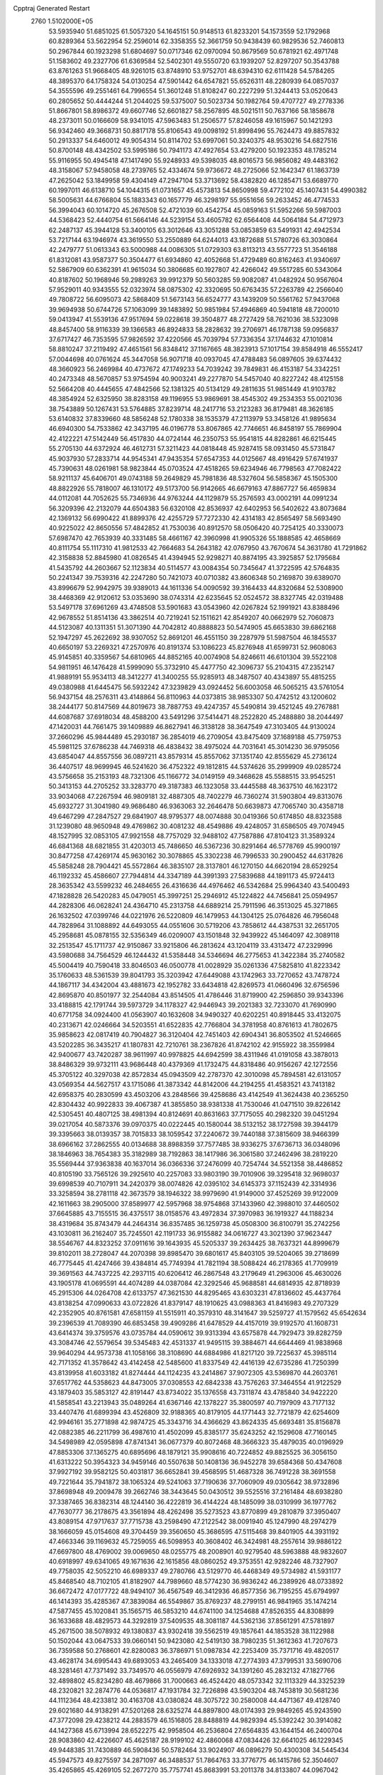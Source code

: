 Cpptraj Generated Restart                                                       
 2760  1.5102000E+05
  53.5935940  51.6851025  61.5057320  54.1645151  50.9148513  61.8233201
  54.1573559  52.1792968  60.8289364  53.5622954  52.2596014  62.3358355
  52.3661759  50.9438439  60.9829536  52.7460813  50.2967844  60.1923298
  51.6804697  50.0717346  62.0970094  50.8679569  50.6781921  62.4971748
  51.1583602  49.2327706  61.6369584  52.5402301  49.5550720  63.1939207
  52.8297207  50.3543788  63.8761263  51.9668405  48.9261015  63.8748910
  53.9752701  48.6394310  62.6111428  54.5784265  48.3895370  64.1758324
  54.0130254  47.5901442  64.6547821  55.6526311  48.2280939  64.0857037
  54.3555596  49.2551461  64.7996554  51.3601248  51.8108247  60.2227299
  51.3244413  53.0520643  60.2805652  50.4444244  51.2044025  59.5375007
  50.5023734  50.1982764  59.4707727  49.2778336  51.8667801  58.8986372
  49.6607746  52.6601827  58.2567895  48.5021511  50.7637166  58.1858678
  48.2373011  50.0166609  58.9341015  47.5963483  51.2506577  57.8246058
  49.1615967  50.1421293  56.9342460  49.3668731  50.8817178  55.8106543
  49.0098192  51.8998496  55.7624473  49.8857832  50.2913337  54.6460012
  49.9054314  50.8114702  53.6997061  50.3240375  48.9530216  54.6827516
  50.8700148  48.4342502  53.5995186  50.7941173  47.4927654  53.4279200
  50.1923353  48.1785214  55.9116955  50.4945418  47.1417490  55.9248933
  49.5398035  48.8016573  56.9856082  49.4483162  48.3158067  57.9458058
  48.2739765  52.4334674  59.9736672  48.2725066  52.1642347  61.1863739
  47.2625042  53.1849958  59.4304149  47.2947104  53.3713692  58.4382820
  46.1285471  53.6689770  60.1997011  46.6138710  54.1044315  61.0731657
  45.4573813  54.8650998  59.4772102  45.1407431  54.4990382  58.5005631
  44.6766804  55.1883343  60.1657779  46.3298197  55.9551656  59.2633452
  46.4774533  56.3994043  60.1014720  45.2676508  52.4721039  60.4542754
  45.0859163  51.5952266  59.5987003  44.5368423  52.4440754  61.5664146
  44.5239154  53.4605782  62.6564408  44.5064184  54.4712973  62.2487137
  45.3944128  53.3400105  63.3012646  43.3051288  53.0853859  63.5491931
  42.4942534  53.7217144  63.1946974  43.3619550  53.2550889  64.6244013
  43.1872688  51.5780726  63.3030864  42.2479777  51.0613343  63.5000988
  44.0086305  51.0729303  63.8113213  43.5577723  51.3546188  61.8312081
  43.9587377  50.3504477  61.6934860  42.4052668  51.4729489  60.8162463
  41.9340697  52.5867909  60.6362391  41.9615034  50.3806685  60.1927807
  42.4266042  49.5517285  60.5343064  40.8187602  50.1968946  59.2989263
  39.9912379  50.5603285  59.9082087  41.0482924  50.9567604  57.9529011
  40.9343555  52.0323974  58.0875302  42.3320695  50.6763435  57.2263789
  42.2566040  49.7808722  56.6095073  42.5868409  51.5673143  56.6524777
  43.1439209  50.5561762  57.9437068  39.9694938  50.6744726  57.1063099
  39.1483892  50.9851984  57.4946869  40.5941818  48.7200010  59.0413947
  41.5539136  47.9517694  59.0228618  39.3504877  48.2727429  58.7621036
  38.5323098  48.8457400  58.9116339  39.1366583  46.8924833  58.2828632
  39.2706971  46.1787138  59.0956837  37.6717427  46.7353595  57.9826592
  37.4220566  45.7039794  57.7336354  37.1744632  47.1010814  58.8810247
  37.2119492  47.4651561  56.8348412  37.1167665  48.3823913  57.1017154
  39.8584918  46.5552417  57.0044698  40.0761624  45.3447058  56.9071718
  40.0937045  47.4788483  56.0897605  39.6374432  48.3660923  56.2469984
  40.4737672  47.1749233  54.7039242  39.7849831  46.4153187  54.3342251
  40.2473348  48.5670857  53.9754594  40.9003241  49.2277870  54.5457040
  40.8227242  48.4125158  52.5664208  40.4445655  47.4842566  52.1381325
  40.5134129  49.2811635  51.9851449  41.9103782  48.3854924  52.6325950
  38.8283158  49.1196955  53.9869691  38.4545302  49.2534353  55.0021036
  38.7543889  50.1267431  53.5764885  37.8239714  48.2417716  53.2123283
  36.8179481  48.3626185  53.6140832  37.8339660  48.5856248  52.1780338
  38.1535379  47.2113979  53.3458126  41.9895634  46.6940300  54.7533862
  42.3437195  46.0196778  53.8067865  42.7746651  46.8458197  55.7869904
  42.4122221  47.5142449  56.4517830  44.0724144  46.2350753  55.9541815
  44.8282861  46.6215445  55.2705130  44.6372924  46.4612731  57.3211423
  44.0818448  45.9287415  58.0931450  45.5731847  45.9037930  57.2833714
  44.9545341  47.9435354  57.6547353  44.0125667  48.4916429  57.6741937
  45.7390631  48.0261981  58.9823844  45.0703524  47.4518265  59.6234946
  46.7798563  47.7082422  58.9211137  45.6406701  49.0743188  59.2649829
  45.7981836  48.5327604  56.5858367  45.1505300  48.8822926  55.7818007
  46.1310172  49.5173700  56.9142665  46.6679163  47.8867727  56.4659834
  44.0112081  44.7052625  55.7346936  44.9763244  44.1129879  55.2576593
  43.0002191  44.0991234  56.3209396  42.2132079  44.6504383  56.6320108
  42.8536937  42.6402953  56.5402622  43.8073684  42.1369132  56.6990422
  41.8899376  42.4255729  57.7272330  42.4314183  42.8565497  58.5693490
  40.9225022  42.8650556  57.4842852  41.7530036  40.8912570  58.0506420
  40.7254125  40.3330073  57.6987470  42.7653939  40.3331485  58.4661167
  42.3960998  41.9905326  55.1888585  42.4658669  40.8111754  55.1117310
  41.9812533  42.7664683  54.2643182  42.0767950  43.7670674  54.3631780
  41.7291862  42.3158838  52.8845980  41.0826545  41.4394945  52.9298271
  40.8874195  43.3925857  52.1795684  41.5435792  44.2603667  52.1123834
  40.5114577  43.0084354  50.7345647  41.3722595  42.5764835  50.2241347
  39.7539316  42.2247280  50.7421073  40.0710382  43.8606348  50.2169870
  39.6389070  43.8996679  52.9942975  39.9389013  44.1611336  54.0090592
  39.3164433  44.8320684  52.5308900  38.4468369  42.9120612  53.0353690
  38.0743314  42.6235645  52.0524572  38.8327745  42.0319488  53.5497178
  37.6961269  43.4748508  53.5901683  43.0543960  42.0267824  52.1991921
  43.8388496  42.9678552  51.8514136  43.3862514  40.7219241  52.1511621
  42.8549207  40.0662979  52.7060873  44.5123087  40.1311351  51.3071390
  44.7042812  40.8888823  50.5474905  45.6653830  39.6862168  52.1947297
  45.2622692  38.9307052  52.8691201  46.4551150  39.2287979  51.5987504
  46.1845537  40.6650197  53.2269321  47.2570976  40.8191374  53.1086223
  45.8276948  41.6599731  52.9608063  45.9145851  40.3359567  54.6810965
  44.8852165  40.0074908  54.8246611  46.6101304  39.5522108  54.9811951
  46.1476428  41.5999090  55.3732910  45.4477750  42.3096737  55.2104315
  47.2352147  41.9889191  55.9534113  48.3412277  41.3400255  55.9285913
  48.3487507  40.4343897  55.4815255  49.0380988  41.6445475  56.5932242
  47.3239829  43.0924452  56.6003058  46.5065215  43.5761054  56.9437154
  48.2576311  43.4148864  56.8110963  44.0373815  38.9853307  50.4742512
  43.1200602  38.2444177  50.8147569  44.8019673  38.7887753  49.4247357
  45.5490814  39.4521245  49.2767881  44.6087687  37.6918034  48.4588200
  43.5491296  37.5414471  48.2522820  45.2488880  38.2044497  47.1420031
  44.7661475  39.1409889  46.8627941  46.3138128  38.3647549  47.3103405
  44.9130024  37.2660296  45.9844489  45.2930187  36.2854019  46.2709054
  43.8475409  37.1689188  45.7759753  45.5981125  37.6786238  44.7469318
  46.4838432  38.4975024  44.7031641  45.3014230  36.9795056  43.6854047
  44.8557556  36.0897211  43.8579314  45.8557062  37.1351740  42.8555629
  45.2736124  36.4407517  48.9699945  46.5241620  36.4752322  49.1812815
  44.5374626  35.2999909  49.0285724  43.5756658  35.2153193  48.7321306
  45.1166772  34.0149159  49.3468628  45.5588515  33.9545251  50.3413153
  44.2705252  33.3283770  49.3187383  46.1323058  33.4445588  48.3637510
  46.1623172  33.9034068  47.2267594  46.9809181  32.4887305  48.7402279
  46.7360274  31.5903804  49.8313076  45.6932727  31.3041980  49.9686480
  46.9363063  32.2646478  50.6639873  47.7065740  30.4358718  49.6467299
  47.2847527  29.6841907  48.9795377  48.0074888  30.0419366  50.6174850
  48.8323588  31.1239080  48.9650948  49.4769862  30.4081232  48.4549886
  49.4248057  31.6586505  49.7074945  48.1527995  32.0853105  47.9921558
  48.7757029  32.9488102  47.7587886  47.8104123  31.3589324  46.6841368
  48.6821855  31.4203013  45.7486650  46.5367236  30.8291464  46.5778769
  45.9900197  30.8477258  47.4269174  45.9630162  30.3078865  45.3302238
  46.7996533  30.2900452  44.6317826  45.5858248  28.7904421  45.5572864
  46.3835107  28.3137801  46.1270150  44.6620194  28.6529254  46.1192332
  45.4586607  27.7944814  44.3347189  44.3991393  27.5839688  44.1891173
  45.9724413  28.3635342  43.5599232  46.2484655  26.4316636  44.4976462
  46.5342684  25.9964340  43.5400493  47.1828828  26.5420283  45.0479051
  45.3997251  25.2946912  45.1224822  44.7456841  25.0594957  44.2828306
  46.0628241  24.4364710  45.2313758  44.6889214  25.7911596  46.3513025
  45.3271865  26.1632502  47.0399746  44.0221976  26.5220809  46.1479953
  44.1304125  25.0764826  46.7956048  44.7828964  31.1088892  44.6493055
  44.0551606  30.5719206  43.7858612  44.4387531  32.2651705  45.2958681
  45.0878155  32.5356349  46.0209007  43.1501848  32.9439922  45.1464097
  42.3089118  32.2513547  45.1711737  42.9150867  33.9215806  46.2813624
  43.1204119  33.4313472  47.2329996  43.5980688  34.7564529  46.1244432
  41.5358448  34.5346694  46.2775653  41.3422384  35.2740582  45.5004419
  40.7590418  33.8046503  46.0500778  41.0028929  35.0261336  47.5825810
  41.8223342  35.1760633  48.5361539  39.8041793  35.3203942  47.6449088
  43.1742963  33.7270652  43.7478724  44.1867117  34.4342004  43.4881673
  42.1952782  33.6434818  42.8269573  41.0660496  32.6756596  42.8695870
  40.8501977  32.2544084  43.8514505  41.4786446  31.8719900  42.2596850
  39.9343396  33.4188815  42.1791744  39.5973729  34.1178327  42.9446943
  39.2021383  32.7233070  41.7690990  40.6771758  34.0924400  41.0563907
  40.1632608  34.9490327  40.6202251  40.8918445  33.4132075  40.2313671
  42.0246664  34.5203551  41.6522835  42.7766804  34.3781958  40.8761613
  41.7802675  35.9858623  42.0817419  40.7904827  36.3120404  42.7451403
  42.6904341  36.8053502  41.5246665  43.5202285  36.3435217  41.1807831
  42.7210761  38.2367826  41.8742102  42.9155922  38.3559984  42.9400677
  43.7420287  38.9611997  40.9978825  44.6942599  38.4311946  41.0191058
  43.3878013  38.8486329  39.9732111  43.9686448  40.4379369  41.1732475
  44.8318486  40.9156267  42.1272556  45.3705122  40.3297038  42.8572834
  45.0943509  42.2787370  42.3010098  45.7894581  42.6131057  43.0569354
  44.5627517  43.1715086  41.3873342  44.8142006  44.2194255  41.4583521
  43.7413182  42.6958375  40.2830599  43.4503206  43.2848566  39.4258686
  43.4142549  41.3624438  40.2365250  42.8304432  40.9922833  39.4067387
  41.3855850  38.9381338  41.7530046  41.0471510  39.8226142  42.5305451
  40.4807125  38.4981394  40.8124691  40.8631663  37.7175055  40.2982320
  39.0451294  39.0217054  40.5873376  39.0970375  40.0222445  40.1580044
  38.5132152  38.1727598  39.3944179  39.3395663  38.0139357  38.7015833
  38.1059542  37.2240672  39.7440188  37.3815609  38.9466399  38.6966162
  37.2862555  40.0134688  38.8988359  37.7577485  38.9336275  37.6736713
  36.0348096  38.1846963  38.7654383  35.3182989  38.7192863  38.1417986
  36.3061580  37.2462496  38.2819220  35.5569444  37.9363838  40.1637014
  36.0366336  37.2476099  40.7254744  34.5521358  38.4486852  40.8105190
  33.7565126  39.2925610  40.2257083  33.9803190  39.7010906  39.3295418
  32.9698037  39.6998539  40.7107911  34.2420379  38.0074826  42.0395102
  34.6145373  37.1152439  42.3314936  33.3258594  38.2781118  42.3673579
  38.1946322  38.9979690  41.9149000  37.4525269  39.9122009  42.1611663
  38.2905000  37.8589977  42.5957968  38.9754868  37.1433960  42.3988010
  37.4460502  37.6645885  43.7155515  36.4375517  38.0158576  43.4972834
  37.3970983  36.1919327  44.1188234  38.4319684  35.8743479  44.2464314
  36.8357485  36.1259738  45.0508300  36.8100791  35.2742256  43.1030811
  36.2162407  35.7245501  42.1191733  36.9155882  34.0616727  43.3021390
  37.9623447  38.5546767  44.8323252  37.0911616  39.1643935  45.5205337
  39.2634425  38.7637321  44.8999679  39.8102011  38.2728047  44.2070398
  39.8985470  39.6801617  45.8403105  39.5204065  39.2718699  46.7775445
  41.4247466  39.4384814  45.7749394  41.7821194  38.5088424  46.2178365
  41.7709919  39.3691563  44.7437225  42.2937115  40.6206412  46.2867548
  43.2179649  41.2963006  45.4630026  43.1905178  41.0695591  44.4074289
  44.0387084  42.3292546  45.9688581  44.6814935  42.8718939  45.2915306
  44.0264708  42.6133757  47.3621530  44.8295465  43.6303231  47.8136602
  45.4437764  43.8138254  47.0990633  43.0722826  41.8379147  48.1910625
  43.0988363  41.8416983  49.2707329  42.2352905  40.8761581  47.6581159
  41.5515911  40.3579310  48.3141647  39.5259727  41.1579562  45.6542634
  39.2396539  41.7089390  46.6853458  39.4909286  41.6478529  44.4157019
  39.9192570  41.1608731  43.6414374  39.3759576  43.0735784  44.0590612
  39.9313394  43.6575878  44.7929473  39.8282759  43.3084746  42.5579654
  39.5345483  42.4531337  41.9495115  39.3884671  44.6644469  41.9838968
  39.9640294  44.9573738  41.1058166  38.3108690  44.6884986  41.8217120
  39.7225637  45.3985114  42.7171352  41.3578642  43.4142458  42.5485600
  41.8337549  42.4416139  42.6735286  41.7250399  43.8139958  41.6033182
  41.8274444  44.1124235  43.2414867  37.9072305  43.5369870  44.2603761
  37.6517762  44.5358623  44.8473005  37.0308553  42.6842338  43.7576263
  37.3464554  41.9122529  43.1879403  35.5853127  42.8191447  43.8734022
  35.1376558  43.7311874  43.4785840  34.9422220  41.5858541  43.2213943
  35.0489264  41.6367146  42.1378227  35.3800597  40.7197909  43.7177132
  33.4407476  41.6899394  43.4526809  32.9188365  40.8179105  44.1771443
  32.7721879  42.6254609  42.9946161  35.2771898  42.9874725  45.3343716
  34.4366629  43.8624335  45.6693481  35.8156878  42.0882385  46.2211799
  36.4987610  41.4502099  45.8385177  35.6243252  42.1529608  47.7160145
  34.5498989  42.0595898  47.8741341  36.0677379  40.8072468  48.3666323
  35.4879035  40.0196929  47.8853306  37.1365275  40.6895696  48.1879121
  35.9908616  40.7224852  49.8825525  36.3056150  41.6313222  50.3954323
  34.9459146  40.5507638  50.1408136  36.9452278  39.6584368  50.4347608
  37.9927192  39.9582125  50.4031817  36.6652841  39.4568595  51.4687328
  36.7491228  38.3691558  49.7221644  35.7941872  38.1065324  49.5241063
  37.7190636  37.7060909  49.0305642  38.9732896  37.8698948  49.2009478
  39.2662746  38.3443645  50.0430512  39.5525516  37.2161484  48.6938280
  37.3387465  36.8382314  48.1244140  36.4222819  36.4144224  48.1485099
  38.0310999  36.1977762  47.7630777  36.2178675  43.3561894  48.4262498
  35.5273523  43.8770899  49.2810879  37.3950407  43.8089154  47.9717637
  37.7715738  43.2598490  47.2122542  38.0091940  45.1247990  48.2974279
  38.1666059  45.0154608  49.3704459  39.3560650  45.3686595  47.5115468
  39.8401905  44.3931192  47.4663346  39.1169632  45.7259055  46.5098953
  40.3608402  46.3424981  48.2557614  39.9886122  47.6697800  48.4769002
  39.0069650  48.0255775  48.2008901  40.9279540  48.5963888  48.9832607
  40.6918997  49.6341065  49.1671636  42.1615856  48.0860252  49.3753551
  42.9282246  48.7327907  49.7758035  42.5052210  46.6989337  49.2780766
  43.5129770  46.4468349  49.5734982  41.5931177  45.8468540  48.7102105
  41.8182907  44.7989660  48.5774230  36.9836242  46.2389926  48.0733892
  36.6672472  47.0177722  48.9494107  36.4567549  46.3412936  46.8577356
  36.7195255  45.6794997  46.1414393  35.4285367  47.3839084  46.5549867
  35.8769237  48.2799151  46.9841965  35.1474214  47.5877455  45.1020841
  35.1565715  46.5853210  44.6741100  34.1254688  47.8526355  44.8308899
  36.1633688  48.4829573  44.3292819  37.5409535  48.3081187  44.5362136
  37.8561291  47.5781897  45.2671500  38.5078932  49.1380837  43.9302418
  39.5562519  49.1857641  44.1853528  38.1122988  50.1502044  43.0647533
  39.0660141  50.9423080  42.5419130  38.7980235  51.3612363  41.7207673
  36.7359588  50.2768601  42.8280083  36.3786971  51.0987834  42.2253409
  35.7371716  49.4820517  43.4628174  34.6995443  49.6893053  43.2465409
  34.1333018  47.2774393  47.3799531  33.5690706  48.3281461  47.7371492
  33.7349570  46.0556979  47.6926932  34.1391260  45.2832132  47.1827766
  32.4898802  45.8234280  48.4679866  31.7000663  46.4524420  48.0573342
  32.1113329  44.3325239  48.2320821  32.2874776  44.0536817  47.1931784
  32.7226898  43.5903204  48.7453819  30.5681236  44.1112364  48.4233812
  30.4163708  43.0380824  48.3075722  30.2580008  44.4471367  49.4128740
  29.6021680  44.9138291  47.5201268  28.6325274  44.8897800  48.0174393
  29.9849265  45.9243590  47.3772098  29.4238212  44.2883579  46.1516805
  28.8488819  44.9829394  45.5392242  30.3914082  44.1427368  45.6713994
  28.6522275  42.9958504  46.2536804  27.6564835  43.1644154  46.2400704
  28.9083860  42.4226607  45.4625187  28.9199102  42.4860068  47.0834426
  32.6641025  46.1229345  49.9448385  31.7430889  46.5908436  50.5782464
  33.9024907  46.0896279  50.4300308  34.5445434  45.5947573  49.8275597
  34.2871097  46.3488537  51.7864763  33.3776775  46.1415786  52.3504607
  35.4265865  45.4269105  52.2677270  35.7757741  45.8683991  53.2011378
  34.8133807  44.0967042  52.6766993  34.0286570  43.7831355  51.9882353
  35.4641418  43.2248546  52.7436939  34.3522061  44.2514236  53.6521363
  36.4567776  45.2241078  51.3352927  36.1232626  44.5390675  50.7512656
  34.6115649  47.8230058  51.8879459  34.3376347  48.3107895  53.0121117
  35.1245632  48.5728099  50.8640299  35.3874778  48.0216513  50.0595424
  35.4136843  49.9852544  51.0244585  35.8717555  50.0653308  52.0102874
  36.3503205  50.2706265  49.9007371  37.1838957  49.5706688  49.9582953
  35.8468606  50.1497583  48.9415609  37.0330571  51.6426748  49.8953766
  36.3239190  52.4596785  49.7622257  37.8413103  51.7806395  51.1867889
  38.4814031  52.6626983  51.2055935  37.1717290  51.7248746  52.0450691
  38.5561863  50.9583081  51.2154140  38.0640431  51.8380933  48.7696684
  37.6350157  51.6368737  47.7880614  38.2629757  52.9075785  48.7009049
  38.9562943  51.2154142  48.8349261  34.1125269  50.8276292  50.9062370
  34.0989214  51.8705418  51.4877053  32.9914752  50.2901839  50.2986578
  33.0347122  49.4085852  49.8077256  31.6147554  50.8641762  50.4011043
  31.5244570  51.8262417  49.8967403  30.6683320  49.9437530  49.5768463
  30.8784709  50.0191702  48.5099564  30.9213865  48.9601546  49.9725777
  29.1559663  50.1465275  49.8857275  28.5110590  49.5573223  49.2337822
  28.9232046  49.9782163  50.9371994  28.7310948  51.6036670  49.6535189
  27.6520391  51.6526091  49.7996128  29.2041026  52.1626773  50.4609095
  29.2947883  52.1522755  48.3960141  29.4511667  51.5173338  47.6262771
  29.5945575  53.4201081  48.1326566  29.0836142  54.2883471  48.9525980
  28.5076511  53.9603346  49.7146834  29.3135024  55.2567093  48.7807678
  30.2766996  53.7244138  47.0300908  30.4424433  53.0287130  46.3169075
  30.4418785  54.6766362  46.7366824  31.1765749  50.9303347  51.8926595
  30.5751750  51.9472071  52.2999044  31.5625258  49.8765471  52.7140095
  32.1828775  49.1452626  52.3970118  31.0760816  49.8216100  54.1805996
  30.1140217  50.3092431  54.3379364  30.8672582  48.3302696  54.6378367
  31.8030429  47.8043118  54.8269924  30.1573139  48.3310483  55.4649273
  30.3565754  47.7545016  53.8659596  32.1077320  50.5017909  55.0953116
  31.6747570  51.0041972  56.1293995  33.3814442  50.5998761  54.7525600
  33.7512947  49.9057301  54.1189394  34.3975630  51.3274305  55.5172579
  34.4887791  50.9428436  56.5330702  35.7258398  50.9774249  54.8541923
  35.7948887  49.8959028  54.7373928  35.7186218  51.4821061  53.8880942
  36.8754079  51.5574846  55.6015937  37.8422346  51.3227525  55.1563376
  36.8614943  52.6454269  55.5361111  36.8323690  51.2226116  57.0602553
  36.6887208  52.0835175  57.9527895  36.9714457  50.0292773  57.3368016
  33.9879235  52.8136294  55.6723037  33.3231216  53.3961151  54.8447266
  34.5911794  53.4415256  56.6492405  35.1489369  52.9722639  57.3483829
  34.5519307  54.8910103  56.8999301  33.8547787  55.3943956  56.2300905
  34.0565966  55.1548580  58.3714580  34.7579367  54.6867184  59.0621586
  33.9924015  56.2242512  58.5723987  32.6997022  54.6841371  58.5455138
  32.6083606  53.6092808  58.3891880  32.4802472  54.7944621  59.6074787
  31.6556344  55.3734768  57.7410608  31.7119750  56.5550528  57.5764886
  30.6558215  54.6392194  57.2585459  30.7180045  53.6534995  57.4697124
  29.8519341  55.0106702  56.7728615  35.9699620  55.5058567  56.7499288
  36.4439953  56.4334360  57.3769670  36.7108274  55.1002467  55.7266088
  36.4263722  54.4363219  55.0206347  38.0226398  55.6964875  55.4364737
  38.5329490  55.7605189  56.3975072  38.7737899  54.7749740  54.5753720
  39.8300132  55.0271518  54.4810556  38.6724590  53.7154939  54.8106041
  38.3599933  54.8411872  53.5691466  37.9040359  57.1238958  54.7656415
  36.9794034  57.3097681  53.9929672  38.8283939  58.0049645  55.1514803
  39.5661867  57.7729656  55.8010480  38.5194541  59.4274454  54.8077709
  37.5153694  59.7558309  55.0762424  39.4673056  60.2975163  55.6491315
  39.1461093  61.3291360  55.7929848  39.3120766  59.8966175  56.6507731
  40.7702783  60.2849357  55.2983950  41.1222097  59.4666474  55.6563733
  38.8674381  59.6181657  53.3226508  39.5294223  58.7487542  52.7642904
  38.5412452  60.7684851  52.8182818  38.0548715  61.4698323  53.3583308
  38.8048662  61.1478212  51.4240508  38.4137355  60.3728056  50.7649027
  38.0585336  62.4135476  50.9818571  38.2521719  63.2489233  51.6547254
  38.4033111  62.8005859  50.0229860  36.5578352  62.3885043  50.8965219
  36.1511588  62.5357594  51.8970374  36.2078405  63.1420298  50.1909702
  35.9271039  61.0203158  50.4055294  36.4632994  60.2929219  49.5915833
  34.7781181  60.6862009  50.9116396  34.2884206  61.4002743  51.4316390
  34.4270101  59.7583190  50.7222769  40.3314580  61.2684367  51.1499591
  40.7028450  60.8403926  50.0525941  41.1156987  61.9260145  52.0041169
  40.7017977  62.1151452  52.9057906  42.5666448  62.0792157  51.8886242
  42.7942985  62.5808970  50.9480961  43.0382538  63.0323677  52.9282711
  44.1264827  63.0611656  52.8732381  42.6177637  64.0121033  52.7015321
  42.6447798  62.9152185  54.4567390  42.7083930  61.8996764  54.8475433
  43.2899735  63.5313422  55.0830110  41.2461581  63.5027777  54.8718943
  40.2846830  63.4177172  54.0666863  41.0853836  63.8138463  56.0651355
  43.3587131  60.7098233  51.8348989  44.4437503  60.6428237  51.2686544
  42.7297791  59.6205995  52.3631788  41.7859205  59.5749552  52.7197562
  43.3846735  58.3011629  52.2298505  44.4088884  58.3913448  51.8679788
  43.5162283  57.5357985  53.6185351  44.0990956  56.6240937  53.4875387
  44.1144197  58.5894913  54.5620512  43.4522341  59.3635751  54.9498750
  44.2201960  58.0949084  55.5276080  45.0813248  58.9068841  54.1715945
  42.1285572  57.0743386  54.1006648  42.2757730  56.3177264  54.8713535
  41.4989594  57.9088319  54.4094161  41.7129086  56.5722547  53.2270271
  42.8841723  57.3002543  51.1822616  43.5138642  56.2219876  51.0776172
  41.7880175  57.5544996  50.5431171  41.1794427  58.3079959  50.8294386
  41.0909339  56.4589750  49.7995917  40.9774953  55.5918831  50.4502708
  39.5958672  56.7592609  49.7089239  39.0431720  55.9281236  49.2709264
  39.2514484  56.9945659  50.7159527  39.2649275  57.9576072  48.8485193
  38.3975997  58.4447591  49.2940812  40.0108476  58.7513209  48.8069400
  38.8928960  57.6797561  47.3754447  39.2823631  58.4567938  46.7177001
  39.2968661  56.7075378  47.0931331  37.4086389  57.4954151  47.1900372
  37.1844944  57.1053153  46.1972223  36.9418856  56.7326714  47.8133073
  36.5864401  58.7123134  47.3636137  36.7362710  59.4334472  46.6725101
  35.6299578  58.4142016  47.2356589  36.6984059  59.2597501  48.2049678
  41.7205696  56.1036249  48.5090666  41.6867129  54.9581801  48.1045583
  42.3422857  57.0901175  47.7868969  42.5000323  57.9969012  48.2027808
  43.2863907  56.7551224  46.7408358  42.6925698  56.1301396  46.0738471
  43.6988094  58.0150964  46.0026984  42.8212944  58.6501752  45.8812802
  44.4535613  58.4480443  46.6592129  44.2912433  57.7520950  44.6373665
  43.5549784  57.3318550  43.7662845  45.5991241  57.7697590  44.4413989
  46.0135672  57.8715024  43.5259836  46.1724113  57.9819440  45.2454013
  44.4905906  55.9079350  47.2528878  45.0552859  55.0834918  46.5471541
  44.8614602  56.2344558  48.5038959  44.5781562  57.0332795  49.0531860
  46.0519731  55.4570235  49.0313408  46.7473568  55.6505306  48.2145810
  46.6771867  56.1108645  50.2494382  45.9185114  56.3893907  50.9808336
  47.4553224  55.4897437  50.6930751  47.3304679  57.4217658  49.8042345
  46.8110271  58.7076348  49.7154043  45.8122496  59.0353013  49.9633524
  47.8048138  59.5440284  49.1833030  47.6774835  60.5414904  49.0886634
  48.9392642  58.8588168  48.9783427  50.1752433  59.3816566  48.5069010
  50.2802294  60.4227632  48.2395531  51.2288673  58.4271559  48.4726173
  52.1759996  58.8020745  48.1137589  51.0475517  57.1079079  48.7626713
  51.8061024  56.3792335  48.5176517  49.7699650  56.6248554  49.1727408
  49.6867113  55.5735457  49.4055856  48.6738529  57.5535824  49.3102455
  45.7962179  53.9673320  49.3734679  46.7576640  53.1734635  49.2991765
  44.5422501  53.6685411  49.5280522  43.9228169  54.4571629  49.6483770
  43.9528245  52.2877121  49.4942652  44.6627759  51.6507598  50.0218673
  42.5561053  52.1966887  50.2206016  41.8609453  52.8633599  49.7103049
  42.2166993  51.1619882  50.2685429  42.7051802  52.6771186  51.6303293
  43.3494121  51.9598832  52.1388947  43.1311002  53.6783261  51.6958030
  41.1532186  52.7539569  52.5973310  41.9271410  53.0942105  54.2418003
  42.7869094  53.7577333  54.1488701  41.1919441  53.3223206  55.0135269
  42.3492745  52.1317278  54.5308229  43.8788456  51.6685085  48.0914624
  44.7099789  50.7914580  47.8052518  42.9814397  52.2413116  47.2688358
  42.5147620  53.1146176  47.4679554  42.7561473  51.6293038  45.9662843
  42.5279793  50.5698978  46.0833383  41.6257081  52.2426401  45.1691824
  41.5849612  51.7111595  44.2184101  40.3936225  52.0462125  45.9964282
  39.5497402  52.5588441  45.5347174  40.1438553  50.9919432  46.1157312
  40.5157373  52.4894875  46.9847072  41.6688855  53.6154361  44.9519698
  42.0673075  53.7497136  44.0889346  44.0087894  51.6801518  45.0350520
  44.1514134  50.7612181  44.2159822  44.7765550  52.7931862  45.0125796
  44.6103283  53.5921093  45.6077188  45.8696644  52.9106990  44.0544760
  45.6296279  52.5564017  43.0520011  46.3272566  54.3634241  43.7952715
  45.5006908  55.0605165  43.9329343  47.0632479  54.4716696  44.5919570
  47.0539693  54.6958918  42.4604139  47.2269821  55.7614830  42.6110314
  47.9277291  54.0464758  42.4065373  46.2730959  54.4982162  41.1175032
  45.0353652  54.5108891  41.2098712  46.9052832  54.3262925  40.0371779
  47.0706607  52.0456174  44.5658745  47.7335000  51.4875756  43.6592811
  47.2334861  51.9737757  45.8608832  46.5454264  52.3304253  46.5085520
  48.5357469  51.5132745  46.4485891  49.0873698  51.1879261  45.5665678
  49.4431192  52.7177620  46.9030816  50.1865028  52.2992887  47.5815806
  50.1244060  53.4004761  45.7279477  50.7904392  52.6794737  45.2539712
  49.4085889  53.6897298  44.9585076  50.7818932  54.2068629  46.0528335
  48.6576123  53.6863896  47.6032032  48.0387982  53.3773637  48.2689153
  48.4648012  50.3470287  47.4793760  49.2835385  49.4835397  47.3370899
  47.5270264  50.3000968  48.3586092  46.8352415  51.0359674  48.3645693
  47.3812134  49.1550717  49.2926412  48.3768666  48.9373637  49.6791357
  46.4015924  49.4911184  50.5344396  46.6177554  50.4823721  50.9329237
  45.4058285  49.4528405  50.0927445  46.4598042  48.4720982  51.7085907
  46.4774600  47.4569582  51.3120061  47.6695499  48.6459004  52.5710053
  47.7424220  47.8085819  53.2650474  48.5376491  48.5822869  51.9149050
  47.7395399  49.6734006  52.9279992  45.2232211  48.6660123  52.6271394
  44.2419932  48.5404095  52.1694110  45.2104264  48.1033503  53.5605995
  45.2584044  49.6692249  53.0519046  46.8914702  47.9144347  48.5716292
  47.2808305  46.7960988  48.8442468  45.9925971  48.1158414  47.6404021
  45.6596833  49.0565240  47.4842466  45.3812153  47.0683980  46.8308335
  44.8119819  46.4440853  47.5195378  44.4251175  47.7034935  45.8114091
  43.7393849  48.2112180  46.4897060  44.9584213  48.4849308  45.2700667
  43.6838710  46.8136158  44.8458666  43.4489474  45.8484790  45.2946690
  42.3088619  47.4902776  44.5140903  41.7823429  46.8955185  43.7676683
  41.6731213  47.4114176  45.3959726  42.4155646  48.5236574  44.1841800
  44.3402732  46.4975468  43.5430259  44.8138715  47.4488903  43.3006414
  45.0689626  45.7114199  43.7408174  43.5808677  46.2409003  42.8044215
  46.4949928  46.1714372  46.1165411  46.3062084  44.9827835  45.9562908
  47.5885090  46.8339147  45.7740944  47.5474190  47.8309686  45.9299737
  48.8127856  46.1939668  45.2629471  48.4948716  45.4462521  44.5363393
  49.6295354  47.2325710  44.5408069  50.1893787  47.8138659  45.2734540
  50.7582150  46.4953134  43.7662132  51.2880028  47.1767418  43.1005706
  51.4057002  46.1914259  44.5887229  50.3612598  45.6923631  43.1450877
  48.8191245  48.0923926  43.5791497  48.5239059  47.4410706  42.7565163
  47.9413105  48.4158414  44.1385465  49.3682025  48.9612653  43.2162816
  49.7585699  45.5207664  46.3501006  50.3184484  44.4457049  46.1690181
  49.8107088  46.1567955  47.5750415  49.2705800  47.0066999  47.6526528
  50.6031043  45.6969139  48.7952620  51.6188289  45.4258103  48.5073273
  50.5788473  46.6932644  49.9283191  49.5413979  46.9339313  50.1604370
  50.9516158  46.1780703  50.8135980  51.2441795  48.0759922  49.7193125
  50.4540933  48.7884575  49.4821271  51.6692458  48.2535928  50.7071771
  52.3581754  48.0479577  48.7420494  53.3935263  47.4837703  49.0163512
  52.2217658  48.8400152  47.6377907  51.3955335  49.3953002  47.4672070
  52.9649046  48.8911126  46.9557032  50.0757011  44.3370675  49.3582222
  50.9276500  43.4230760  49.7198201  48.7198828  44.1788647  49.2825864
  48.2040628  44.9662414  48.9164337  47.9798230  42.9645293  49.7570932
  48.7256800  42.3469463  50.2574837  46.9439249  43.3303897  50.8643622
  46.1886104  44.0141054  50.4768916  46.2373567  42.5285430  51.0786128
  47.6320560  43.8112963  52.0855639  48.7488328  43.4766071  52.4185147
  47.0537023  44.7132337  52.7578096  47.4556728  44.9191226  53.6612093
  46.2140500  45.1998620  52.4780294  47.5035216  41.9452624  48.6228384
  46.7580637  41.0084871  48.8857053  48.0647345  42.1122018  47.4311424
  48.7367268  42.8597663  47.3327589  48.1080928  41.0648467  46.3633998
  47.1665763  40.5264859  46.2547065  48.6684409  41.6742301  45.0687636
  49.7126298  41.9592096  45.1974416  48.5138682  41.0254875  44.2065917
  48.1304726  42.5613914  44.7346400  49.0821315  39.9994180  46.8369348
  50.0321848  40.3414987  47.5318998  48.9334929  38.7884801  46.3334460
  48.1527684  38.5552930  45.7366269  49.7982745  37.6790201  46.6946051
  50.0621025  37.8930572  47.7303110  48.9738729  36.3612746  46.6232658
  49.2815969  35.6411451  47.3814344  47.9936556  36.6423109  47.0083683
  48.7817531  35.7288401  45.2530276  49.3911991  36.0596116  44.2309132
  47.8562042  34.8050812  45.1202404  47.8763056  34.2189007  44.2979940
  47.2576475  34.6232217  45.9131823  51.0685806  37.7599104  45.8667393
  51.2049374  38.5997926  44.9492056  52.0312982  36.8361057  46.1112887
  51.9856180  35.6758391  46.9554354  51.2694186  34.9902118  46.5025840
  51.8463615  35.9490203  48.0014181  53.4039699  35.0213334  46.9088866
  53.5537366  34.2207951  46.1844500  53.6540098  34.6916080  47.9172837
  54.2596685  36.1864340  46.5327373  55.1488730  35.8945096  45.9739928
  54.6466453  36.7346963  47.3916682  53.4130182  37.0816557  45.6137900
  53.6564511  38.1288120  45.7935452  53.5792479  36.7656387  44.0954939
  54.5055239  37.2971086  43.4657452  52.6333375  35.9974484  43.5119746
  51.8048086  35.7589596  44.0380572  52.4207867  35.9877494  42.0860881
  53.3769510  35.8862005  41.5727288  51.4750948  34.8587398  41.6822560
  50.5189561  35.0920510  42.1507265  51.3885741  35.0267292  40.6087600
  51.9955751  33.4474081  42.0824671  53.2253037  33.1947516  42.0717313
  51.0905144  32.7513774  42.6114700  51.9173390  37.4068365  41.7520447
  52.6059394  38.1637277  41.1225882  50.6755805  37.7222445  42.1147937
  50.1332154  37.1774516  42.7698821  49.9688360  38.8335159  41.4702462
  49.9558607  38.6430312  40.3970980  48.5083315  38.8471238  42.0575204
  48.4925869  38.9284806  43.1443664  47.9897249  39.6398121  41.5182687
  47.7133528  37.2073445  41.7679740  48.4147715  36.6036743  42.7315559
  50.6405384  40.1981745  41.7453157  50.7476631  40.9468310  40.7934149
  51.4585056  40.4590101  42.8331799  51.5768690  39.7685842  43.5607802
  52.2751110  41.7047996  42.8065535  51.6953273  42.5126536  42.3600855
  52.5573647  42.3181200  44.1488868  53.1635719  43.2184863  44.0491206
  51.6271901  42.7215099  44.5490809  53.2843173  41.3738525  45.1043329
  52.5657550  40.6107472  45.4033970  54.0173958  40.7948709  44.5426602
  54.0048718  41.9571401  46.3385337  54.4178323  41.0690939  46.8170086
  54.7001516  42.7340741  46.0206349  53.0982285  42.6067610  47.4298166
  53.7344288  43.2014713  48.0853080  52.4281569  43.3844675  47.0633789
  52.4609716  41.5427502  48.2431001  53.2395654  41.2079461  48.7924615
  51.8695898  41.9623986  48.9461401  51.9732911  40.7473888  47.8562302
  53.4253560  41.6898619  41.8018870  53.8154969  42.7477680  41.3916325
  53.8703264  40.5437351  41.3497368  53.4954722  39.7339678  41.8228766
  55.0662523  40.2981083  40.5194782  55.8804783  40.9935329  40.7232587
  55.7730797  38.9859584  40.8873524  55.0595861  38.1619353  40.8837526
  57.0577198  38.5387429  40.0838258  56.9357954  38.3969305  39.0099904
  57.9225774  39.1439692  40.3555288  57.4952359  37.6027670  40.4311423
  56.1332501  39.0002374  42.2391518  55.4868132  38.4467538  42.6834217
  54.6115689  40.2676859  39.0589049  55.1857764  40.8601602  38.1463451
  53.3970261  39.7347177  38.9027661  52.9535550  39.4066517  39.7488193
  52.6149841  39.8672089  37.6272254  53.2546759  39.5466954  36.8049266
  51.3531244  38.9533575  37.7098392  50.7238834  39.2422606  38.5516769
  50.5652401  39.0052095  36.4000797  49.8020841  38.2577043  36.6167059
  50.0323528  39.9467009  36.2669440  51.2227177  38.7809429  35.5601246
  51.6275820  37.4458337  38.0445948  52.1257836  37.3834186  39.0120663
  50.7240108  36.8395112  38.1080936  52.5171860  36.7666024  37.0301404
  51.9880446  36.5834785  36.0949554  53.4676468  37.2801171  36.8851340
  52.7416925  35.7715181  37.4142067  52.1582828  41.3097470  37.3917678
  52.3374936  41.8236516  36.3062812  51.8533013  42.1007150  38.4531886
  51.7750965  41.7745921  39.4058836  51.4836127  43.5388372  38.2375113
  50.8387704  43.6214509  37.3626094  50.8357919  44.2454790  39.5002610
  51.5819359  44.1513850  40.2892575  50.7384818  45.2950473  39.2227014
  49.4672761  43.8990680  39.9685005  49.5883130  42.9132840  40.4175885
  48.9373315  44.7791747  41.0761288  47.8786290  44.5591533  41.2134034
  49.3072794  44.4295829  42.0399879  49.0628788  45.8588397  40.9945118
  48.5388297  43.7883764  38.8231652  48.1659680  44.7642241  38.5120565
  48.8727439  43.1777505  37.9842747  47.6449789  43.3204623  39.2357139
  52.7450010  44.4148317  37.9159048  52.5984490  45.4922698  37.3498535
  53.9287594  43.9663588  38.3440621  53.9158237  43.0563680  38.7820682
  55.2230051  44.6439700  38.1319600  55.1199139  45.6865874  38.4326691
  56.3422437  44.1000786  39.0819170  56.1320726  44.2835372  40.1356110
  56.3817813  43.0288970  38.8841513  57.7932132  44.6392397  38.8318611
  58.4199383  44.0900460  39.5345012  58.1288098  44.4012502  37.8224870
  57.9253706  46.1583592  39.0763712  58.0300671  46.6504990  38.1094498
  57.0362856  46.5547558  39.5667769  59.2281314  46.6871015  39.7392121
  60.1167765  46.5380983  39.1258526  59.0267937  47.7498736  39.8736686
  59.3475932  46.0396707  41.0651632  59.4486774  45.0423447  40.9417831
  60.1714973  46.3093502  41.5833914  58.6095228  46.3103466  41.6992667
  55.5371615  44.4615726  36.6683211  55.9974567  45.3235913  35.9623882
  55.3386577  43.1491174  36.2549696  54.8375566  42.4804307  36.8222929
  55.5172350  42.8298225  34.8484084  56.4795338  43.1702618  34.4660611
  55.4111963  41.3147307  34.6118894  56.1220724  40.6978252  35.1615980
  54.4032222  40.9276380  34.7610450  55.7345932  41.0612967  33.6022909
  54.4699994  43.5106134  33.9786137  54.7802981  43.6815314  32.7645229
  53.3487129  43.9041845  34.5262221  53.0772061  43.5091735  35.4152433
  52.2923560  44.5757163  33.7213098  52.2155964  44.0354951  32.7777122
  50.9142787  44.5250624  34.3838616  50.7703537  43.4508098  34.4994768
  50.9751099  44.9264122  35.3954553  49.8123985  45.2756694  33.7460295
  50.1024964  46.3257261  33.7096287  49.4500781  44.7347077  32.3476932
  48.9567389  43.7666171  32.4343619  48.8397777  45.3427093  31.6798842
  50.3602443  44.5124012  31.7906677  48.5921273  45.1238955  34.5877735
  48.2938562  44.0769942  34.6437698  48.7226814  45.4803128  35.6095478
  47.8487024  45.6805931  34.0172411  52.6946516  46.0277596  33.3467476
  52.3024249  46.4844564  32.2728676  53.4706210  46.6482067  34.1753556
  53.5622997  46.2733024  35.1087053  54.0302312  48.0211446  33.9345390
  55.1121459  47.9183621  34.0181864  53.5515138  48.4605786  33.0594233
  53.6318478  49.0316087  35.0251379  53.1914994  48.6095199  36.1163903
  53.9197822  50.2907921  34.8458825  54.4325781  51.0265019  33.6805762
  53.7586366  50.8559944  32.8410346  55.3964114  50.6288089  33.3628216
  54.5303994  52.4915848  34.0041084  53.5352153  52.9117185  33.8585159
  55.3111698  53.0037716  33.4418253  54.8104098  52.4022966  35.4889204
  54.6547189  53.3927583  35.9165287  55.7603528  51.9086628  35.6939422
  53.8095561  51.2976989  36.0020291  54.2450730  50.9455279  36.9371257
  52.3018092  51.6238233  36.2560192  51.7174695  52.3237919  35.4201117
  51.7707260  51.1563596  37.4092710  52.3498305  50.6421268  38.0575785
  50.4377709  51.5121463  37.8912845  50.1341835  50.7754496  38.6350695
  50.3969368  52.9169930  38.5164746  50.9371562  53.0116226  39.4584446
  50.8263068  53.6776761  37.8644757  49.3852019  53.2602949  38.7324242
  49.4281402  51.4767063  36.7078844  48.6732660  52.4270886  36.4304071
  49.3272426  50.2885300  36.0641720  49.7324728  49.4449913  36.4440812
  48.2704249  49.9931728  35.0613495  48.3704752  50.7262777  34.2609413
  48.5057291  48.5589584  34.5101392  48.3515409  47.7716663  35.2480368
  47.8243183  48.3409532  33.6877929  49.4624561  48.5395704  33.9882219
  46.8338820  50.2001721  35.5928314  46.5396771  50.3312297  36.8009565
  45.9002930  50.3781403  34.6055237  46.1822082  50.3093933  33.6381056
  44.5020014  50.5145711  34.8892139  44.3814585  51.0279807  35.8431427
  43.7271163  51.2683366  33.8055804  42.6868007  51.3684251  34.1151420
  44.2514802  52.6783152  33.5780510  43.5928803  53.1562744  32.8528605
  44.2155553  53.2392738  34.5119373  45.2762082  52.7415361  33.2119462
  43.6867947  50.5946007  32.5924108  43.0149484  49.9126462  32.6642526
  43.8168272  49.1203913  35.0692455  44.2938658  48.0935714  34.6344886
  42.7915641  49.1806382  35.8931057  42.5022392  50.0741710  36.2645760
  42.4669632  47.9448353  36.7202406  43.4646789  47.6757995  37.0670590
  41.5560086  48.3966935  37.9142990  42.0279947  49.2262824  38.4407131
  40.5753934  48.7765508  37.6275895  41.2715429  47.3301003  38.9873124
  40.7127898  46.5955082  38.4074250  42.4846999  46.6275104  39.4822923
  43.2224604  46.4647825  38.6965853  42.8941915  47.1553325  40.3435823
  42.0692312  45.6810473  39.8282631  40.4552893  47.8681041  40.1656594
  39.6675866  48.5142821  39.7782493  39.9469013  47.0894160  40.7342432
  41.0122358  48.5568811  40.8008734  41.7417040  46.8876575  35.8165436
  41.8403013  45.7267529  36.2038825  41.2343127  47.2312602  34.6644184
  41.4344136  48.1886071  34.4123341  40.6202639  46.3308199  33.6818569
  40.1779656  45.5419531  34.2902659  39.5461263  47.0374569  32.8137276
  38.8202373  46.2786025  32.5216231  39.0215563  47.6726433  33.5274998
  40.0065634  47.7785222  31.5212360  40.4267508  47.0045135  30.8790105
  39.0306907  48.0849478  31.1445719  40.9844905  48.9894420  31.6348071
  41.3963364  49.2682559  32.7795518  41.2402572  49.6654025  30.6354671
  41.7885648  45.6587408  32.8005268  41.5586705  44.6366502  32.1789113
  43.0291111  46.1881220  32.8587454  43.3914214  46.9554677  33.4064789
  44.2113772  45.4937925  32.3035892  44.0447897  44.8996069  31.4050903
  45.1781367  46.5832534  31.8747833  45.4138817  47.2374207  32.7141819
  46.1001610  46.0803833  31.5830765  44.6367845  47.3659596  30.6961523
  43.5745130  47.4823532  30.9109533  45.0773148  48.3569024  30.5863087
  44.7838377  46.6085751  29.3679132  43.7567800  46.2432999  28.7824925
  45.9292896  46.2622310  28.9521418  44.7540806  44.5033038  33.4412678
  45.3293299  43.4579316  33.0595987  44.6405345  44.8298400  34.7360394
  44.3667120  45.7861740  34.9108149  45.1293844  43.9328681  35.8147921
  46.1420565  43.6091445  35.5743778  45.0798124  44.6491094  37.1863333
  44.0522561  44.9351054  37.4109116  45.4412814  43.8844357  37.8738755
  45.8933029  46.0303400  37.2861285  46.9306009  45.8010001  37.0421470
  45.4702970  46.7865603  36.6248443  45.9784159  46.5365177  39.0765949
  47.0388392  48.0907251  38.9568939  47.1390431  48.4943914  37.9493669
  46.8587782  48.8806455  39.6860745  48.0541835  47.7628504  39.1797708
  44.3578953  42.6176553  35.8739558  44.8830528  41.5398344  36.1636411
  43.0568338  42.7434494  35.5523037  42.6261325  43.6280413  35.3240637
  42.1750262  41.5836438  35.4361903  42.1738953  41.0251100  36.3722154
  40.7196104  42.0224240  35.1386135  40.7594366  42.5506766  34.1860047
  40.1814403  41.0846758  35.0004059  39.9533447  42.8565677  36.1706565
  40.5612072  43.7293469  36.4091113  38.9924126  43.1638925  35.7580297
  39.6179238  41.7955867  37.6546213  39.6543518  43.0639224  38.9003286
  39.7095289  44.0627122  38.4673474  38.7952142  43.0134565  39.5692351
  40.5214485  42.9127249  39.5432752  42.6145066  40.5689800  34.4339245
  42.7773877  39.4424481  34.7942215  42.8650606  41.0632889  33.2098450
  42.5116803  41.9815836  32.9819039  43.2310895  40.1106062  32.1853892
  42.4860415  39.3150554  32.1955434  43.1687980  40.8101746  30.7992258
  43.9625049  41.5572083  30.7908553  43.3101935  39.8340774  29.6135200
  43.3139994  40.5141974  28.7617397  44.2497336  39.2904589  29.7127381
  42.4424839  39.1744243  29.6196844  41.9875409  41.5548129  30.6084222
  42.0896249  42.1655309  29.8747993  44.6466813  39.6138707  32.4063524
  44.8159586  38.4514697  32.1826123  45.5956602  40.4615776  32.9560636
  45.3380879  41.4350015  33.0348196  46.9975597  40.0990365  33.3957457
  47.5232402  39.7007281  32.5279264  47.8372618  41.2927832  33.7641815
  47.3122362  41.9446014  34.4624595  48.7676688  40.8500495  34.1197526
  48.0747893  41.6994833  32.7811883  46.9809492  38.8768041  34.3689193
  47.8214855  37.9807663  34.1655159  45.9936900  38.9312309  35.2425230
  45.4853191  39.8002373  35.3230644  45.6677650  38.0325133  36.3541712
  46.6424422  37.6918807  36.7035617  45.0850948  38.8372133  37.4713533
  44.2298789  39.3849217  37.0754729  44.8180026  38.1117764  38.2397966
  46.3450785  39.9362462  38.2093686  46.1579348  40.8720282  37.2743898
  44.8499944  36.7704832  36.0560196  44.7249551  35.9060361  36.9351270
  44.2872574  36.7192889  34.8538550  44.6577796  37.1995551  34.0462922
  43.6020678  35.5775926  34.3396548  43.0134989  35.3038653  35.2153032
  42.8439432  36.0241421  33.1473945  42.3487929  36.9257143  33.5080809
  43.4781736  36.2698438  32.2956420  41.7800734  34.9922836  32.6688913
  42.3314124  34.1560549  32.2389512  41.1562209  34.6165237  33.4798861
  40.9175530  35.5057264  31.5393221  40.9038516  36.6991281  31.2132492
  40.0954513  34.6676681  30.9609686  40.0681095  33.7495273  31.3809327
  39.3012565  34.9735259  30.4170806  44.5866772  34.4505597  33.9671282
  45.6361347  34.7617035  33.3820619  44.1714314  33.1785511  34.2566591
  43.3740767  33.0004106  34.8504532  45.0068852  32.1342728  33.7328559
  44.4597154  31.2016718  33.8705556  45.3045196  32.2772316  32.6940698
  46.3626135  31.9410848  34.4910371  47.2424855  31.2996554  34.0219328
  46.5087658  32.6892030  35.6422429  45.7333402  33.2342700  35.9911226
  47.7222959  32.6960527  36.4394230  48.5598301  32.4835739  35.7749727
  47.9951487  34.0412008  37.1097674  47.1492444  34.3375034  37.7300502
  49.1410441  33.9765422  38.1783783  48.8007624  33.3773338  39.0229295
  49.9460393  33.4869369  37.6303175  49.3434794  35.0203167  38.4184927
  48.3104600  35.1034051  36.1169299  48.2075797  36.0997796  36.5467589
  49.3623770  34.9815125  35.8586417  47.7946909  35.0252517  35.1598666
  47.6267118  31.5103632  37.3610317  46.8266770  31.4815848  38.3077898
  48.2979730  30.4332666  36.9713444  48.9688330  30.4957810  36.2189225
  48.1386006  29.0994936  37.6364855  48.9807571  28.4360467  37.4397352
  48.1095296  29.1782337  38.7232537  46.8943943  28.3356377  37.1055739
  46.2731053  27.5609348  37.8079747  46.5616568  28.6109008  35.8516034
  47.0986523  29.2751401  35.3126024  45.1509455  28.1792319  35.3669130
  44.7899959  27.3087303  35.9146742  44.4792628  29.0200115  35.5402436
  45.1096371  27.9123092  33.8786064  45.5033777  28.7937884  33.1256764
  44.6524035  26.7736643  33.3925672  44.1660464  25.6727989  34.1655255
  43.2728244  25.9168379  34.7405903  45.0130884  25.2341061  34.6929416
  43.8709030  24.6111117  33.1750874  43.1389262  23.9016786  33.5611114
  44.7877620  24.1212552  32.8471976  43.4417359  25.4506253  31.9895841
  42.4610829  25.8850234  32.1837774  43.4506284  24.9667086  31.0129331
  44.4625467  26.5405422  31.9758028  45.4593331  26.3028239  31.6043100
  44.0369231  27.6730890  30.9686109  42.8776125  27.9115743  30.7697867
  44.9719061  28.4136203  30.3553401  45.9606047  28.2745017  30.5077247
  44.7262593  29.3636447  29.3176155  45.3847858  29.1264956  28.4820300
  43.7559530  29.2396254  28.8367550  44.8023761  30.7703115  29.8480392
  44.1859243  31.1790811  30.8064365  45.5983417  31.5296647  29.0666201
  45.8061138  31.2523018  28.1179366  45.8936527  32.9917384  29.4493601
  45.2828490  33.2976992  30.2987169  47.4071386  33.0216150  29.7493739
  47.6444766  34.0682418  29.9399842  47.6285503  32.5571984  30.7103082
  48.3493843  32.6483999  28.6749159  48.8469021  33.3847153  27.5764619
  49.6965851  32.5896619  26.8458707  50.3114664  32.9302047  26.0259003
  49.7868258  31.4152079  27.4697076  50.5692997  30.8212978  27.2349622
  48.9706205  31.4131507  28.5804622  48.8373528  30.6210071  29.3023715
  45.4591424  33.8780644  28.1864482  45.1332130  33.3440836  27.1197077
  45.2307439  35.1361294  28.5164792  45.3421655  35.4589046  29.4670061
  44.5993959  36.0891411  27.5432054  44.6226642  35.6920091  26.5283927
  43.1522061  36.5367934  27.8586547  43.1673228  37.0822175  28.8022581
  42.8404925  37.1544569  27.0163802  41.9837603  35.4356098  28.0114914
  42.2125215  34.7467863  28.8246902  41.0431895  35.9822181  28.0796525
  41.6421550  34.6720507  26.6376818  42.4280088  33.9301445  26.4958685
  40.6496123  34.2220074  26.6581747  41.7232320  35.6139581  25.4341232
  42.7033208  36.0700757  25.2945431  41.6194381  34.9576442  24.5700685
  40.4779901  36.5087016  25.4136448  40.0830393  36.6127957  26.3373754
  40.6521399  37.3731327  24.9211677  39.7499646  35.9837840  24.9504596
  45.5184792  37.3643296  27.4351920  45.3670403  38.1847201  26.4982526
  46.4858480  37.5045833  28.3708858  46.5769455  36.7419529  29.0267793
  47.4879313  38.5647691  28.2772335  47.5850641  38.7608800  27.2094294
  46.9464552  39.8215170  28.9148865  47.7100571  40.5991431  28.9327419
  46.1152079  40.1677124  28.3006570  46.6502420  39.6459503  29.9490693
  48.8476256  38.0348472  28.9365810  49.0851742  38.0979250  30.1911905
  49.7629673  37.5344453  28.1183665  49.6449851  37.6010866  27.1174973
  51.1402309  37.0703379  28.6356316  50.9235552  36.4302165  29.4908487
  51.8472658  36.2257983  27.5442551  51.1694086  35.4231210  27.2538762
  52.0515311  36.8054723  26.6440585  52.9996834  35.4504177  28.2008943
  53.7653362  35.3080424  27.4382640  53.4364647  36.0817501  28.9746790
  52.6210070  34.1497671  28.8410176  51.6552353  34.2061886  29.3432143
  52.4283076  33.3715979  28.1024910  53.6885582  33.6379311  29.8302019
  53.9859808  34.2552740  30.5721772  54.5530257  32.6979629  29.5907786
  54.6065616  32.0007701  28.5152874  54.0584251  32.2484680  27.7039354
  55.3789014  31.3798483  28.3202148  55.4305119  32.3941512  30.5105515
  55.5216249  33.0276414  31.2918900  55.8590755  31.4814345  30.4524012
  51.9354767  38.3256934  28.9435052  52.3084572  39.1846810  28.1440114
  52.2975703  38.3289885  30.2832922  52.1603199  37.4342317  30.7312647
  53.1358122  39.3482226  30.9086590  53.5194098  39.8817018  30.0389696
  52.3584103  40.2813032  31.8524194  53.0709250  41.0135895  32.2321293
  51.2812694  40.9825409  31.0305199  51.8696320  41.3455758  30.1878239
  50.4711001  40.3423755  30.6813581  50.8872907  41.8038353  31.6291558
  51.6340135  39.5355869  33.0164133  52.3230832  38.8955485  33.5674431
  51.2340148  40.2567512  33.7291733  50.8481674  38.9103874  32.5925361
  54.4029621  38.7726130  31.6476088  55.4245900  39.4135855  31.6428538
  54.3586930  37.5616066  32.2055293  53.5354993  36.9788616  32.2590124
  55.6049896  36.8998729  32.6825391  56.5423486  37.1977298  32.2127099
  55.7272045  37.2862782  34.1803533  55.3303132  38.2842456  34.3664719
  55.2286193  36.5310062  34.7878703  57.1721095  37.2507463  34.6350302
  57.7108347  38.1188261  34.2551390  57.0687458  37.3378053  36.1583099
  58.0586910  37.3166405  36.6140077  56.5943974  38.3073595  36.3101729
  56.5683530  36.4954649  36.6359813  58.0243121  36.0001139  34.5638374
  58.0639237  35.5745245  33.5611388  59.0603958  36.2483355  34.7940987
  57.5603936  35.1879459  35.1235363  55.4084330  35.3790210  32.5441848
  54.2227580  34.9077698  32.5035113  56.3632891  34.6080274  32.2306054
  43.4619809  59.8655396  38.1816801  43.1869792  59.5064857  39.0847606
  43.7370201  59.0802689  37.6091354  42.6702438  60.2646109  37.6979496
  44.5322130  60.9317046  38.3657912  44.8306050  61.3340366  37.3977048
  43.8735482  62.1715618  39.0981031  44.0392977  62.0857682  40.1720056
  44.5070153  63.0243733  38.8540939  42.3130650  62.3841498  38.9150974
  42.0839817  63.3740068  39.3098179  42.0061093  62.4347840  37.8704375
  41.2386543  61.3037155  39.8689526  41.5059085  61.7803222  41.6915685
  41.1227869  62.7710122  41.9362170  41.1361132  61.0088835  42.3670193
  42.5845417  61.8208007  41.8432938  45.8089000  60.4557546  39.0429427
  45.8150341  59.6435355  39.9550252  46.8531997  61.1769833  38.6784870
  46.8438737  61.9061279  37.9796586  48.2494285  61.0222653  39.2387585
  48.3487297  59.9724813  39.5147892  49.2199002  61.5130207  38.1673021
  49.1087467  60.9781347  37.2240938  48.9794618  62.5473874  37.9215837
  50.6776842  61.5472651  38.5889117  51.3884742  60.3670250  38.8838249
  50.8714976  59.4233050  38.7914705  52.7546859  60.3487630  39.3203725
  53.3340600  59.4576703  39.5118913  53.4219179  61.6033361  39.3198914
  54.6973992  61.5736777  39.6247132  54.8668212  62.3380301  40.1802865
  52.7393905  62.7661490  39.0330132  53.2941530  63.6901742  39.1024118
  51.3952936  62.7406454  38.7205553  50.8802228  63.6580011  38.4765050
  48.3161823  61.9340212  40.5103477  47.8839577  63.1010464  40.4917828
  48.9136177  61.3947470  41.5494707  49.3345229  60.4791287  41.4817807
  49.2202557  62.2234792  42.7562219  48.4304105  62.9728999  42.8073715
  49.1712062  61.3247219  43.8804088  49.5358534  61.7637228  44.8090695
  48.1695306  60.9216368  44.0296489  49.9883249  60.1935762  43.6467067
  50.7937168  60.5533072  43.2678430  50.6406302  62.8425408  42.6074135
  51.6412623  62.1102781  42.8276478  50.7121555  64.1137708  42.2681557
  49.6452779  65.0053820  41.8830223  48.8277060  65.2041274  42.5759699
  49.3884920  64.8227401  40.8395631  50.3274871  66.3954458  41.7600401
  50.2752155  66.7645323  42.7843170  49.7628585  67.0600119  41.1060933
  51.7871581  66.0834742  41.3377687  52.3977710  66.9041229  41.7143193
  51.8741036  65.8867227  40.2692045  52.0301468  64.7369914  42.1272029
  52.8077423  64.1709814  41.6142916  52.5973903  65.0283441  43.5670950
  51.9993401  65.7980341  44.3222957  53.6539935  64.3170389  43.9047842
  54.0413361  63.6043157  43.3030439  54.2699853  64.4601733  45.2523541
  54.1590126  65.5041145  45.5455815  53.4350241  63.6058506  46.1865210
  52.4044665  63.9545453  46.1197053  53.4035096  62.1023327  45.8461029
  52.9309106  61.9159138  44.8817365  54.4216832  61.7177573  45.7867379
  52.8440675  61.5049817  46.5660253  53.8458959  63.6169432  47.4583284
  53.7590233  64.5258064  47.7550120  55.6871894  63.9160832  45.1683611
  55.9855661  62.8404581  44.5934306  56.6200374  64.6554251  45.7588483
  56.3528308  65.3719950  46.4185665  58.0558712  64.4324074  45.6090861
  58.2480702  64.2175469  44.5578989  58.9182008  65.6262177  46.1391835
  59.9698529  65.3399388  46.1523049  58.7394848  66.4923347  45.5019993
  58.6751812  66.0371814  47.4490363  57.7370947  65.9474527  47.6321868
  58.6109624  63.1664365  46.3253453  59.7058844  62.6921921  46.0480137
  57.8061548  62.5477846  47.2164311  56.8566862  62.8211678  47.4258853
  58.0861118  61.2083602  47.8104717  59.1570246  61.2291923  48.0124909
  57.4229257  61.2248033  49.2135929  57.5120342  62.2059360  49.6800028
  55.9428302  60.8985711  49.0481761  55.3735098  61.4545618  48.3032935
  55.8921871  59.8367295  48.8072870  55.4682741  61.0137797  50.0226655
  58.1674555  60.2194931  50.0287949  57.5424286  60.1350982  50.9177937
  58.1682371  59.2467504  49.5369864  59.6308432  60.5714047  50.5360601
  60.2138788  60.8313598  49.6525532  59.4832425  61.4379444  51.1805933
  59.9952785  59.6963282  51.0741379  57.7587518  60.0875609  46.9386289
  58.3499603  58.9952642  47.1425875  56.9175612  60.2683181  45.8876255
  56.5457792  61.1991078  45.7630921  56.6868671  59.3251283  44.7913786
  56.6433898  58.3883689  45.3469788  55.3111070  59.4747409  44.2338482
  54.6080099  59.6648823  45.0447741  55.2938115  60.3239157  43.5506905
  54.6699791  58.2709240  43.4471012  55.5115234  57.7557891  42.9839173
  53.9019789  57.2010371  44.1833650  53.6990801  56.3312488  43.5585403
  54.5560498  56.8930497  44.9991072  52.9421717  57.5207717  44.5891237
  53.7768880  58.6816262  42.2811364  54.2363592  59.5548590  41.8180455
  53.7866235  57.9797237  41.4472668  52.7191223  58.8613406  42.4733197
  57.8273780  59.5101279  43.7206870  57.8256255  58.8730641  42.6666032
  58.8092241  60.3479189  44.0302535  58.6829721  60.7723410  44.9380124
  59.9796377  60.6593397  43.1995552  60.0210611  59.9339812  42.3870041
  59.7812770  62.0617101  42.5993708  58.8124712  62.1153612  42.1027451
  59.8994796  62.8840149  43.3050221  60.7003577  62.2929856  41.4269136
  60.8384918  61.4138904  40.5207943  61.0763649  63.5100329  41.3259736
  61.2970380  60.4214480  43.9279436  62.3459193  60.8940372  43.4312325
  61.2963913  59.6209816  45.0471881  60.4155036  59.3171551  45.4368371
  62.5481822  59.0529786  45.5500502  63.3800565  59.6050832  45.1127110
  62.5593249  59.4403622  47.0936877  62.1127271  60.4345924  47.1062036
  61.6297924  58.4824261  47.8974176  61.5102266  58.7576691  48.9452961
  60.6184070  58.6161631  47.5136024  61.9435796  57.4388134  47.8747394
  63.9396463  59.4749442  47.6409030  64.5111354  58.5694627  47.4369333
  64.4442067  60.3016946  47.1409007  64.0215873  59.8570048  49.1209622
  63.6501781  59.1265509  49.8397071  65.0779234  60.0004352  49.3482984
  63.5298379  60.7889158  49.3999169  62.6069791  57.5148103  45.3890014
  61.5428864  56.8718625  45.2777398  63.8845107  57.0282211  45.3960941
  64.6204427  57.6486850  45.7019187  64.2571678  55.5918187  45.5815648
  63.6402604  55.2375143  46.4073938  63.9998837  54.6546430  44.3566101
  64.0721944  53.6012460  44.6272130  62.9512654  54.6925582  44.0615467
  64.8458481  54.9453541  43.0527300  65.8867473  54.7255660  43.2900530
  64.5917988  54.1962605  42.3027848  64.7049948  56.3166751  42.4501408
  64.9649892  57.0751808  43.1884984  65.3858310  56.3889151  41.6019966
  63.3702587  56.5980642  41.9523411  62.7393228  55.8098248  41.9259080
  62.8002675  57.7057398  41.5568249  63.4559078  58.7971090  41.3992968
  64.4604406  58.8132221  41.2955858  62.9838976  59.6774135  41.2497298
  61.5118127  57.7076828  41.4730761  61.0356470  56.8258997  41.5988725
  61.0871388  58.4437226  40.9271818  65.7694078  55.4979798  45.9521546
  66.5027267  56.5441560  45.7275512  65.9965165  54.4319470  46.6399054
  65.3454693  53.6855249  46.8376211  67.3563488  54.1623036  47.1271160
  67.7860134  54.9823469  47.7024571  67.2761326  52.9881625  48.1068392
  66.4922127  53.2550571  48.8155967  66.9245410  52.0448870  47.6888504
  68.5528516  52.7708604  48.8806660  69.4091134  52.6624663  48.2149584
  68.8882302  53.5831542  49.5254921  68.4955373  51.5316202  49.7475428
  67.6185961  50.7650077  49.5578862  69.2873750  51.3280881  50.7875074
  70.0685707  51.9665102  50.8349473  69.1583516  50.4190624  51.2083776
  68.2388370  53.8795738  45.9430609  67.8644827  53.1497931  45.0072498
  69.4212891  54.4243609  46.0123981  69.6080109  55.1618100  46.6767804
  70.5013351  54.1949444  45.0792420  69.9660429  54.3360056  44.1402681
  71.2837936  54.9456311  45.1902743  71.1924111  52.7941395  45.2357022
  70.9604341  52.2121523  46.2639469  71.8113188  52.2497522  44.1824261
  71.7722099  52.8896870  42.8214831  72.0920940  53.9314130  42.8455878
  70.7588371  52.7686145  42.4386957  72.7844246  51.9555533  42.0000305
  73.8116950  52.1890944  42.2798105  72.5952762  51.8973132  40.9281486
  72.7243224  50.5888665  42.7252930  73.6868184  50.0777366  42.7464753
  72.0811321  49.9503283  42.1197559  72.1572629  50.8510908  44.0767244
  71.2572987  50.2373534  44.1153365  73.1828543  50.3926904  45.1354278
  73.3397519  49.1663806  45.2955886  73.8762129  51.3339647  45.8284297
  73.9497329  52.3049616  45.5603632  74.6258054  50.9500686  47.0290236
  74.1697520  50.1025734  47.5407533  76.0721877  50.5859854  46.5534862
  76.3920381  51.2677128  45.7654231  76.7058897  50.8372393  47.4040127
  76.4766057  49.1709614  46.0654797  75.8536673  49.0829558  45.1753648
  77.5332743  49.1788212  45.7981041  76.0726975  48.0142812  46.9494147
  75.0384837  48.2221215  47.2238307  76.1944465  47.1266902  46.3285585
  76.8751480  48.0635022  48.2969396  76.8813468  49.0915843  48.6590302
  76.4945282  47.4039516  49.0768252  78.2705361  47.6496861  48.1176162
  78.8215279  47.6048348  48.9628951  78.3779933  46.7993673  47.5832821
  78.7350801  48.4405573  47.6947430  74.4959219  52.1151079  48.0725576
  75.4475572  52.3296981  48.7914528  73.4541358  52.9003639  48.1213299
  72.8015807  52.8457665  47.3523754  73.2219977  53.9693764  49.0899269
  74.0971082  54.6176510  49.1348888  72.0432216  54.8191729  48.5910478
  72.4407612  55.4228362  47.7751719  71.2440830  54.1987816  48.1853482
  71.5730946  55.8491467  49.6646119  71.1555540  55.2118082  50.4440729
  72.4051975  56.4817330  49.9737083  70.4639820  56.7748629  49.0515378
  69.9705823  56.5177103  47.9031378  69.9230218  57.5632786  49.8322306
  72.8516759  53.2290553  50.4490530  72.1140415  52.2856079  50.3237892
  73.4638055  53.4439495  51.6662286  74.5554697  54.3936227  51.8879941
  74.0583010  55.3636231  51.8832742  75.3977210  54.3942031  51.1961030
  75.1589666  53.9753933  53.2512331  75.4743109  54.8616797  53.8018276
  76.0363293  53.3302384  53.2052536  74.0030475  53.2427621  53.9593000
  73.4704448  54.0719487  54.4250083  74.2643138  52.5129104  54.7255614
  73.0601709  52.6948954  52.8762601  73.2080107  51.6215875  52.7568689
  71.6182403  52.9115915  53.3188221  71.0075670  53.9774849  53.1366642
  70.9668673  51.9177983  53.9359092  71.4741741  51.1696898  54.3865459
  69.5160014  51.9032600  54.1535049  69.0973134  52.1471548  53.1771245
  69.0401985  50.4925920  54.4975038  69.4196048  49.7715297  53.7734735
  69.3995734  50.3235453  55.5125769  67.5617272  50.4422068  54.5141899
  66.8921902  50.5692543  53.3271180  67.5001313  50.5963632  52.4348889
  65.5134388  50.5635249  53.2880739  64.9526173  50.6655355  52.3707499
  64.7988814  50.4317352  54.4903923  63.7251763  50.5391142  54.4453649
  65.4869574  50.3419318  55.7553835  64.9822891  50.4116320  56.7076711
  66.8642925  50.3097727  55.7485343  67.3627991  50.3736353  56.7044718
  69.1387331  52.9499285  55.1889476  68.1779997  53.6559527  54.9681116
  70.0048033  53.2434160  56.1689046  70.7829100  52.6154776  56.3115344
  69.7702242  54.2436571  57.2593270  68.8222457  54.0017319  57.7398573
  70.7650384  54.0368669  58.4338979  70.5987405  52.9871662  58.6759174
  71.8111566  54.0324692  58.1277570  70.7022983  54.9729795  59.6923062
  69.6617050  55.0220657  60.0130179  71.2334551  54.4405473  60.4812872
  71.3233666  56.3501815  59.6239044  70.8130144  57.0539787  58.9664008
  71.2597369  56.6899418  60.6576424  72.6931740  56.3528649  59.0804941
  72.8669785  56.3848549  58.0860754  73.8025706  56.0690665  59.8391296
  73.7051042  55.5013784  61.0349601  72.8449874  55.4285321  61.5593599
  74.5238073  55.1234827  61.4899546  74.9548458  56.1934011  59.2516323
  74.9236520  56.4608241  58.2781787  75.8475797  56.1474630  59.7217626
  69.6924135  55.6571252  56.6495813  68.7414697  56.4534597  57.0131413
  70.6703026  55.9277126  55.7591549  71.5128918  55.3907335  55.9067975
  70.9056082  57.2047433  55.1633113  70.9471083  57.9930876  55.9149068
  72.2707538  57.2986975  54.4333845  72.2283454  56.5757768  53.6187131
  72.3513428  58.3363279  54.1094577  73.4986698  57.0022702  55.3819241
  74.6531238  57.4007764  55.0216492  73.3628463  56.2604115  56.3701046
  69.6928984  57.4720155  54.1577062  69.2803924  58.6750105  54.1043658
  69.1901299  56.4879624  53.4818437  69.6833708  55.6115295  53.5750041
  68.0233888  56.4579782  52.6531423  68.2149609  57.3142331  52.0064360
  67.9569567  55.1337688  51.8851013  68.7167061  55.2717055  51.1157802
  68.1913145  54.3365048  52.5904711  66.6066437  54.9322259  51.1264961
  66.1073216  55.9376539  50.2768222  66.8026176  56.7090229  49.9802529
  64.7238660  55.8512059  49.8253795  64.3388921  56.6280423  49.1813916
  63.9679859  54.7408339  50.1014682  62.6794378  54.6620286  49.7819418
  62.0256035  54.0874657  50.1868842  64.4644874  53.7333504  50.9090215
  63.8784622  52.8279464  50.9657567  65.7858346  53.7393783  51.3958568
  65.9511820  52.9190555  52.0785945  66.6082434  56.6243179  53.3073360
  65.8628939  57.5068805  52.9634103  66.4467576  55.9300896  54.4250716
  67.2173463  55.3902500  54.7923129  65.3738342  56.2059360  55.4221867
  64.4370511  56.1246005  54.8708948  65.3712574  55.1680130  56.5917301
  66.4332120  55.1763992  56.8372542  64.4608428  55.5046052  57.7981000
  63.4621836  55.7973512  57.4739352  64.3373826  54.6236178  58.4279564
  64.9348984  56.2815181  58.3979146  65.0603857  53.7483337  56.1261679
  65.7012834  53.4481658  55.2971689  65.1856818  53.0170206  56.9246559
  64.0436483  53.7358360  55.7334988  65.3877070  57.6444258  55.9619359
  64.3417230  58.2706878  55.9732150  66.5668863  58.1970004  56.1964633
  67.4739419  57.7763746  56.0535508  66.6772168  59.4761082  56.7115993
  66.0478811  59.6382259  57.5866751  68.1664850  59.5741768  57.1757244
  68.2817749  58.8257068  57.9596893  68.8533584  59.5713354  56.3293800
  68.4370614  60.8454537  57.9427918  69.0503716  61.7218340  57.2683920
  68.1517597  60.9933923  59.1289182  66.2619345  60.4883530  55.6201191
  65.6505903  61.5104496  55.8620147  66.5976383  60.1402457  54.3999988
  67.1325157  59.2992060  54.2367250  66.2911070  60.9502246  53.1867517
  66.6922922  61.8899495  53.5663139  67.0618529  60.4798417  51.9565528
  68.0787329  60.1996321  52.2313938  66.5818901  59.5885427  51.5524105
  67.2444996  61.4797505  50.8783102  66.4501082  61.3880570  50.1376113
  67.1307316  62.4953348  51.2574481  68.6286897  61.3539506  50.1426375
  68.8827086  62.2077291  49.5144354  69.3881344  61.1020459  50.8828319
  68.6830907  60.2115185  49.2711879  69.1122512  59.3863887  49.6649924
  67.8787245  59.9245182  48.2811312  67.1172804  60.8321513  47.7364488
  67.4073776  61.7350153  48.0839833  66.6336775  60.6418507  46.8704096
  67.8795129  58.7064465  47.7616336  68.5632963  58.0257061  48.0601869
  67.3331890  58.6105845  46.9175715  64.8194651  61.0367473  52.9494578
  64.3356814  62.0378934  52.4981697  64.1300033  59.9491718  53.2003334
  64.5950218  59.1005585  53.4896657  62.6626099  59.7361714  52.9922973
  62.3229413  59.9153251  51.9721849  62.1964374  58.2983383  53.2524379
  62.8282852  57.6407510  52.6554057  62.2505519  58.1237024  54.3269961
  60.7899691  57.9157101  52.8696843  59.6617128  58.2140374  53.7227418
  59.8007677  58.7583281  54.6451362  58.4498690  57.9105248  53.2084508
  57.5576781  58.1117870  53.7828132  58.2472524  57.2675725  51.9584514
  57.2486896  57.0555284  51.6058665  59.3086691  56.9505169  51.1441657
  59.2419626  56.4256022  50.2026696  60.6361741  57.2350858  51.5935658
  61.4769788  57.0343922  50.9461328  61.8523943  60.6261454  53.9115616
  61.0656791  61.4840770  53.4888146  62.1460836  60.4590298  55.1556444
  62.8507242  59.7485555  55.2927865  61.5409280  61.1823946  56.2214318
  60.4656488  61.0083076  56.1818297  62.0856676  60.6603423  57.5444332
  63.1443056  60.4048485  57.4985145  61.9199483  61.4231042  58.3052476
  61.3076980  59.4883915  58.0615563  59.8820140  59.6284612  58.1618053
  59.4221505  60.5810372  57.9438039  59.1404121  58.5196301  58.5108717
  58.0686343  58.5282358  58.3781379  59.7347047  57.3064897  58.8311041
  59.0187307  56.2619982  59.2008243  58.1804958  56.6217042  59.5001149
  61.1194392  57.1432360  58.6291098  61.5308724  56.1895718  58.9251648
  61.9424004  58.2017459  58.3007933  63.0173144  58.1459626  58.2122043
  61.8320766  62.7205147  56.1023291  60.9485411  63.4981906  56.5248184
  62.9947906  63.1084067  55.4994964  63.7446017  62.4592557  55.3084827
  63.3422507  64.5593610  55.1657489  63.0329131  65.0762294  56.0741856
  64.8954180  64.5711011  54.9263185  65.4660696  63.9926011  55.6528131
  65.0718868  64.1127876  53.9532236  65.4433276  66.0128945  54.7472034
  66.5323094  66.0423625  54.7104385  65.1254311  66.3262542  53.7527952
  64.9435013  66.9783951  55.9542280  65.3687607  67.9506664  55.7053447
  63.8607043  67.0350154  55.8426535  65.3623296  66.5193491  57.3143940
  65.1846324  67.2999248  58.0541421  64.7693212  65.6803898  57.6785208
  66.8397482  66.2505711  57.3127903  67.1780941  65.4999947  56.7277544
  67.3766310  67.0460431  56.9980159  67.1739982  66.1968555  58.2643635
  62.3873159  65.0140674  53.9504384  61.6614788  66.0210965  54.0598554
  62.4092687  64.2681041  52.8457692  62.8146973  63.3738588  53.0825245
  61.6535748  64.4705408  51.6292493  62.0712604  65.3486519  51.1367460
  61.7520625  63.3803816  50.5846823  61.3646737  62.4830946  51.0672856
  61.1790357  63.6913698  49.1593605  61.4513765  62.9051145  48.4552694
  60.0992272  63.6797795  49.3076202  61.4802572  64.6428287  48.7210778
  63.1286483  63.2238257  50.2923492  63.5415399  63.0350545  51.1382133
  60.1860423  64.6839423  51.9580507  59.6433575  65.7001532  51.6069991
  59.6078554  63.8025777  52.7171172  60.3052993  63.1334244  53.0102144
  58.1878262  63.7774841  53.1375446  57.5770199  63.5732885  52.2581575
  58.0803943  62.6059344  54.1485044  58.7104109  61.7793391  53.8199930
  58.6575297  62.8503855  55.0402770  56.6294140  62.1067794  54.5956598
  56.2166016  62.9451059  55.1568175  55.7672132  61.6864946  53.3772982
  55.7640351  62.5296624  52.6865360  56.1009157  60.7484173  52.9337286
  54.7229324  61.4840416  53.6151853  56.7550667  60.9727466  55.5821162
  57.1324169  60.0628842  55.1153666  57.4253131  61.3881434  56.3346555
  55.8175381  60.6890725  56.0603067  57.6605102  65.0492691  53.8066589
  56.5150654  65.4147645  53.6393467  58.6221427  65.7157818  54.5262775
  59.6093673  65.5754134  54.3657024  58.2343687  66.8588993  55.4099076
  57.4896826  66.5375479  56.1381080  59.4501923  67.2643248  56.2923043
  59.8986258  66.4369806  56.8423125  60.2424063  67.5858758  55.6162053
  59.1930409  68.4683622  57.2212704  60.1340433  68.8445123  57.6226749
  58.9121784  69.2927312  56.5658020  58.1409906  68.2252090  58.2711118
  58.0609396  69.0896559  58.9302217  57.1438127  68.1093704  57.8464734
  58.5928375  67.2237522  59.2454735  58.7657089  66.2693692  58.9637465
  59.1984579  67.4342620  60.3849185  59.3711584  68.5993544  60.8835259
  59.0306222  69.4426962  60.4443101  59.6974327  68.6321238  61.8388119
  59.8278885  66.4451627  60.9671281  59.6868429  65.4903156  60.6696837
  60.4540514  66.6634031  61.7289621  57.8198288  68.0739931  54.5641034
  56.8722991  68.8246957  54.8445585  58.4375138  68.1917316  53.4231886
  59.1560344  67.5078427  53.2331243  58.0889927  69.2595773  52.4341628
  58.0718546  70.1821014  53.0144692  59.1301492  69.3705731  51.3438758
  60.0880087  69.6211228  51.7997646  59.2310974  68.4792026  50.7247082
  58.8625959  70.1838081  50.6692173  56.6445924  69.0236580  51.7984102
  56.1708104  69.9666942  51.2061640  56.0369201  67.8423617  51.9411266
  56.5168076  67.0648235  52.3715245  54.7254846  67.6205542  51.3080740
  54.8130529  68.1332258  50.3501599  54.4991519  66.0400259  51.2003382
  54.6797265  65.5566995  52.1604884  53.5080488  65.6962609  50.9042951
  55.3956078  65.3658768  50.2037858  56.4484516  65.4058313  50.4831134
  55.1356881  64.3080566  50.2432602  55.1984333  65.9609915  48.7759633
  54.1049575  66.1911415  48.2829882  56.1928648  66.3134062  48.1198717
  53.5656312  68.2017660  52.2065999  53.4258072  67.9935699  53.3970829
  52.7623333  69.1171635  51.5711158  52.8950143  69.3453490  50.5962173
  51.7173679  69.9416884  52.1786425  52.0198260  70.2443887  53.1811408
  51.4411855  71.2177443  51.2346896  51.0564166  71.0012088  50.2381121
  50.7407149  71.8906031  51.7293631  52.8010407  72.0106393  51.0517737
  53.5838384  71.4963864  50.4942176  52.6025604  72.9117907  50.4715740
  53.4480292  72.3360998  52.4233583  52.7688460  72.8785300  53.2965067
  54.6518763  71.9021502  52.7280074  55.1930967  71.3062530  52.1180181
  54.9046367  71.9179946  53.7057420  50.4419620  69.0540485  52.4188739
  49.3718247  69.2049246  51.8589714  50.5982064  67.9663246  53.2107267
  51.5256944  67.6785531  53.4883120  49.4252810  66.9892081  53.3876588
  48.5109191  67.5564080  53.2135135  49.5473348  65.8218207  52.4393712
  50.5084879  65.3587686  52.6626560  48.7190559  65.1188297  52.5280303
  49.5569721  66.1410076  51.3971971  49.3269298  66.5887436  54.8764773
  50.3182585  66.6597533  55.5967270  48.1406690  66.0974760  55.2062435
  47.3401075  66.1803069  54.5960466  47.7147092  65.6058254  56.5387529
  47.7427070  66.4772027  57.1929864  46.2692172  65.0026627  56.3982858
  46.2428878  64.0539414  55.8622494  46.0289504  64.7692750  57.4355428
  45.2876782  65.7706309  55.7913651  44.7275620  66.1019597  56.4971208
  48.7035072  64.6367631  57.1143784  49.2893834  63.8813988  56.3469942
  48.9449292  64.6692910  58.4214538  48.4540222  65.3123858  59.0260524
  49.9021956  63.8200502  59.0877327  50.8658259  63.9775375  58.6032592
  49.9612364  64.0595765  60.5284213  48.9532585  64.0621175  60.9432445
  50.5367616  63.2551511  60.9864283  50.5779412  65.4469298  60.7954242
  50.1273159  66.2910513  60.2734130  50.3362035  65.6045073  61.8465353
  52.1029116  65.3924531  60.5217767  52.5639860  65.2388197  59.4016943
  52.9155229  65.3165573  61.5682588  52.6046520  65.5887715  62.4898658
  53.8973254  65.4276855  61.3589403  49.6050916  62.3405092  58.7908498
  50.4981417  61.5319895  58.5744083  48.3208484  61.9454437  58.6232633
  47.5875524  62.5591800  58.9483992  47.8602143  60.6447164  58.4061818
  48.4999388  59.9651409  58.9692360  46.3640637  60.3571105  58.7073636
  46.1014645  59.3193658  58.5018698  46.1906317  60.3425118  59.7833787
  45.2897179  61.2724401  58.0861198  45.5383790  61.5796517  57.0703001
  44.3778093  60.6793509  58.0170698  44.9816290  62.5074643  58.9705608
  45.9156256  63.2041113  59.5068396  43.8224582  62.7069659  59.3302305
  48.2717107  60.3447937  56.9194169  48.8387705  59.2340577  56.6454682
  48.1545621  61.2993188  55.9367372  48.1277495  62.2835851  56.1616837
  48.5458588  61.0339584  54.5417633  47.9725216  60.1386925  54.3011575
  48.0677086  62.0979571  53.5352127  48.1737156  63.1015916  53.9470138
  48.5610559  62.0865980  52.1206710  49.5928138  62.4380027  52.1307332
  48.4665981  61.0463177  51.8092296  48.1180612  62.7897936  51.4154251
  46.5365184  61.9680251  53.4177155  46.2365787  62.6432266  52.6163164
  46.2398196  60.9613224  53.1234037  45.9987432  62.2867164  54.3106542
  50.0275134  60.7408681  54.4500837  50.4610493  59.9700559  53.6565828
  50.8586586  61.3022505  55.3243833  50.5137159  62.1586848  55.7338279
  52.2918864  61.1709121  55.3289717  52.6127815  61.1555163  54.2873915
  52.9359697  62.4332030  55.9523824  52.6169710  62.5847358  56.9835858
  54.0159456  62.3037989  55.8816255  52.5274876  63.6910209  55.1211301
  52.2970258  63.3808164  54.1019347  51.6259409  64.1611124  55.5139755
  53.6439706  64.6727387  54.8212548  54.4568744  64.1288525  54.3401357
  53.2231295  65.2888800  54.0266715  54.1028562  65.5998356  55.9823962
  54.7131490  64.8993520  56.5524542  54.8170462  66.3560445  55.6565421
  53.0786084  66.1151470  56.7319513  52.8181450  65.4439950  57.4403395
  53.4146109  66.9509852  57.1886557  52.3174307  66.4556206  56.1620508
  52.7577821  59.8082243  55.8737367  53.7417544  59.2522995  55.4012991
  51.8780398  59.2224515  56.6534022  51.1648890  59.7778945  57.1039626
  51.9998548  57.8895380  57.1446778  53.0520586  57.6503373  57.2987891
  51.1182690  57.8112956  58.4528337  51.4146224  58.6860070  59.0317592
  50.0380588  57.8896291  58.3298861  51.5660642  56.6734219  59.2688581
  52.6620478  56.4562611  59.6330222  50.6357535  55.7968682  59.6070269
  50.9556901  54.9673155  60.0861749  49.7697822  55.7299260  59.0915542
  51.6146399  56.8807153  56.0530881  52.3312307  55.8730905  56.0186646
  50.4660435  57.0386215  55.3904991  49.9897328  57.8953205  55.6340047
  50.0108593  56.0774024  54.3341656  49.8859302  55.0572360  54.6971438
  48.6453585  56.5258925  53.7371612  48.7072531  57.6134341  53.6980189
  48.5420120  56.0896282  52.7436356  47.5382444  56.0256627  54.5521847
  46.8895513  56.8115496  55.4581276  47.0831706  57.8684563  55.5670309
  45.9732795  56.0178972  56.1439643  45.2731009  56.4809004  56.7056386
  45.9841227  54.7017255  55.7695272  45.1837248  53.5655373  56.0573499
  44.3393053  53.7328386  56.7095518  45.4378462  52.3373085  55.3866407
  44.9870924  51.3664392  55.5302921  46.4364531  52.2582458  54.4616879
  46.5239682  51.3508324  53.8826006  47.1795678  53.3831189  54.1206921
  47.8764680  53.2521828  53.3060806  47.0264386  54.6464847  54.7789829
  51.1267628  56.1947922  53.1671993  51.3300220  55.1060591  52.6679732
  51.7724608  57.3528434  52.9880802  51.4469607  58.1062698  53.5767213
  52.8729041  57.6282751  52.0535256  52.6805949  57.3171943  51.0267099
  53.2583104  59.1733457  52.0734966  52.7395315  59.6372978  52.9123753
  54.3319132  59.3613058  52.0613309  52.6507699  59.9629373  50.9577370
  53.1859262  59.6920604  50.0476088  51.5832901  59.7643803  50.8619669
  52.8959443  61.7145261  51.1907529  51.6597181  62.4907733  50.1662842
  51.6116192  63.5203220  50.5209891  52.0670125  62.6021948  49.1613979
  50.6244615  62.1523998  50.2092766  54.0407803  56.7241126  52.4542020
  54.6724300  56.1850520  51.5100327  54.3867762  56.6601883  53.7363870
  53.7874752  57.1412501  54.3917681  55.5810360  55.9899898  54.2592776
  56.3949500  56.3968440  53.6591828  55.7671647  56.2733368  55.7950701
  54.8939427  56.0629423  56.4125792  57.0318115  55.6079355  56.3830992
  56.8313258  54.5365810  56.3726537  57.9089332  55.9195291  55.8159423
  57.1319074  55.7533991  57.4587064  56.0180833  57.6350289  56.0991509
  55.2174253  58.1383292  55.9341190  55.3300320  54.5129445  54.0603691
  56.1499422  53.8256840  53.5111266  54.1786312  54.0035226  54.4755347
  53.5184790  54.5396646  55.0203748  53.9175159  52.5308706  54.5851803
  54.7851430  52.0682988  55.0556608  52.6721234  52.3614232  55.4982585
  51.8660019  52.9352875  55.0411501  52.3376512  51.3240140  55.4950285
  52.9097757  52.7705902  56.9397982  53.4408376  53.7223772  56.9265791
  51.9221610  52.9940676  57.3432587  53.7611564  51.8654678  57.8630150
  54.6138900  52.3248394  58.6443062  53.5333282  50.6711044  57.8093135
  53.6650686  51.7108233  53.2512777  53.6158476  50.4816021  53.3189908
  53.5399966  52.4542627  52.1402764  53.5033719  53.4629607  52.1761519
  53.3066176  51.8724050  50.8266012  53.5416659  50.8130577  50.9297605
  51.8664682  52.2366096  50.2709507  51.8568397  51.7291494  49.3063309
  50.6370425  51.7310973  51.1218508  49.6679140  51.8878808  50.6482359
  50.6460543  50.6804723  51.4120333  50.6183339  52.3783901  51.9986479
  51.6990866  53.5960332  49.9327565  51.6641972  54.1427790  50.7210786
  54.4197551  52.2227740  49.7722270  54.3636625  51.7199842  48.6286274
  55.3484833  53.1055429  50.1911071  55.5017719  53.2193223  51.1829033
  56.4376341  53.4255723  49.2231899  56.3759169  52.8780278  48.2827163
  56.4294568  54.9642148  48.9086981  56.4765088  55.4971971  49.8583385
  57.2969690  55.2073851  48.2951912  55.0885690  55.3811672  48.1621319
  54.2249184  54.9878691  48.6983447  55.1306581  56.9324278  48.1909185
  54.9166071  57.2279338  49.2180296  56.1072252  57.2518351  47.8270566
  54.2664070  57.2933835  47.6333460  55.0029021  54.8202955  46.7048729
  55.0149872  53.7305199  46.6861360  54.0253583  55.1049517  46.3156680
  55.8929135  55.0687604  46.1267336  57.8416326  53.0741136  49.6856889
  58.7267481  52.9038018  48.8734432  58.0264341  53.2051375  51.0236807
  57.3112479  53.6559711  51.5762726  59.3781993  53.3404852  51.6687832
  59.8909217  54.1675691  51.1777150  59.3194946  53.7991149  53.1559054
  59.0129394  54.8374355  53.0293564  58.6593588  53.2756042  53.8474668
  60.7468634  53.9396229  53.7702186  61.3689078  54.3890591  52.9961592
  60.4520570  54.9516539  54.9529827  60.1055901  55.8793499  54.4975272
  59.7199869  54.5815407  55.6707498  61.4122788  55.1309338  55.4366582
  61.3417628  52.6160951  54.2524441  61.7774853  52.0752787  53.4123438
  62.2002986  52.8948894  54.8634191  60.5824833  52.1847959  54.9048057
  60.2451957  52.1608692  51.4417940  61.2606000  52.5373300  50.7960086
  59.8090798  50.8846151  51.8058684  59.0207689  50.7203725  52.4155326
  60.6713375  49.6726207  51.4906760  61.6926513  50.0530677  51.5074071
  60.6099129  48.5340926  52.5729512  61.1770811  47.6688082  52.2298723
  61.3385161  48.9001964  53.8063654  61.2349081  48.1045341  54.5441203
  62.4094848  49.0169918  53.6405796  60.9927881  49.7893014  54.3336932
  59.1126938  48.0969514  52.9266483  58.7074912  48.9510526  53.4692554
  58.6180250  47.7831421  52.0074463  59.1919007  47.2889627  53.6539587
  60.3128603  49.0628947  50.1365411  61.0971025  48.3108893  49.5826677
  59.2784490  49.5775527  49.5111733  58.6929753  50.3282217  49.8485405
  58.8996173  49.0598767  48.1564923  58.8132478  47.9733044  48.1554962
  57.5584677  49.6235148  47.7803617  57.4996955  50.7095639  47.8520786
  57.4277379  49.3826027  46.7253818  56.3791031  49.0675248  48.5855559
  55.5577924  49.6430777  48.1586038  56.1932915  48.0149954  48.3716500
  56.2999057  49.2942607  50.1201404  56.9700704  50.1891405  50.7200621
  55.3959718  48.6549786  50.8103064  54.7885912  48.0417696  50.2857460
  55.2201129  48.9536212  51.7589841  59.9990847  49.5555694  47.1900504
  60.5501962  48.7658183  46.4571436  60.4762118  50.7980240  47.3259072
  59.9892381  51.4292813  47.9459642  61.4676571  51.4771047  46.4546447
  61.4355482  50.9806157  45.4848102  60.8817046  52.9606239  46.2436942
  60.7663320  53.4340330  47.2187189  61.6435953  53.5872239  45.7800091
  59.5939327  53.0277211  45.4787386  59.5020180  52.5605910  44.3327874
  58.4851049  53.4097855  46.0290564  57.7003815  53.2427038  45.4155478
  58.4563203  53.6451277  47.0108319  62.9152649  51.4819361  47.0051993
  63.6706362  52.3636208  46.6032963  63.1438235  50.4873200  47.8499223
  62.3864507  49.8534796  48.0614237  64.4834971  50.1037115  48.3739614
  65.0418697  51.0365391  48.4524002  64.3546483  49.5113245  49.7340633
  65.3252466  49.2404294  50.1495894  63.9126705  50.2134437  50.4410181
  63.7712608  48.5919479  49.6840061  65.2443894  49.2250087  47.4251099
  64.5866779  48.5817904  46.6040752  66.5948482  49.2511407  47.3565353
  67.1425927  49.7308007  48.0565369  67.3366363  48.4830891  46.3290421
  66.8634347  48.8317198  45.4110895  68.7731492  49.0830936  46.3044291
  69.3951671  48.6218440  45.5373288  68.7610914  50.1422970  46.0474412
  69.6147680  48.9075563  47.5729650  69.5717093  47.8519452  48.2698966
  70.3890823  49.8743490  47.9219156  71.0586034  49.6825217  48.6533827
  70.3892751  50.7571710  47.4312781  67.2940323  46.9323331  46.5159519
  67.0287060  46.4178546  47.6154521  67.4503671  46.1190641  45.4472035
  67.6602864  46.5560596  44.1141107  68.6622104  46.9561517  43.9586282
  67.0551296  47.4247447  43.8547349  67.5018166  45.3114401  43.2593331
  68.0986378  45.3888705  42.3505373  66.4221977  45.2426985  43.1259262
  67.9376093  44.1438983  44.2039926  69.0212132  44.0779811  44.3017604
  67.4397360  43.2016767  43.9749933  67.3818660  44.6427325  45.4725506
  66.3238067  44.4265766  45.6204936  68.0871568  43.9197120  46.6117011
  67.5788027  42.9273803  47.1453232  69.1777123  44.4133637  47.0827232
  69.4240366  45.2904652  46.6466987  69.9542398  43.8867733  48.1732194
  70.0531452  42.8077708  48.0545948  71.3914280  44.4209643  48.1900750
  71.3511993  45.5024781  48.3197269  71.9198661  44.1221640  49.0953778
  72.1684562  43.8152546  47.0558619  72.9951859  44.5580521  46.5041018
  71.9467659  42.6322231  46.7336799  69.2168304  44.1034513  49.5670054
  69.2046526  43.1722406  50.3430888  68.5263151  45.2337660  49.7195642
  68.5076709  45.8654008  48.9316620  67.8375826  45.6664004  50.9274504
  68.3810785  45.3712235  51.8249931  67.7111638  47.2629903  50.9750006
  67.4104921  47.7298402  50.0370512  67.0384833  47.5275730  51.7908418
  69.4024671  47.8132202  51.2633846  69.9482955  47.4932290  50.0867058
  66.4568222  45.0260988  50.9118098  65.9923442  44.6373919  51.9402192
  65.8956854  44.8636038  49.7223602  66.4085086  45.2611952  48.9483877
  64.6831716  43.9366963  49.3785438  63.8213603  44.2145371  49.9853301
  64.2742775  44.1448244  47.8886870  65.0739727  43.9368242  47.1778258
  63.5639329  43.3660953  47.6110334  63.7069788  45.6064626  47.5612687
  64.2084747  46.3356983  48.1975219  63.9132912  45.8392457  46.5165931
  62.1582526  45.7367643  47.9232905  62.0489914  45.3652833  48.9421937
  61.9086143  46.7932467  47.8251657  61.1842741  44.9665549  46.9949829
  61.5896687  44.0030488  46.6860936  60.1972028  44.8038643  47.4277899
  60.9562454  45.7641251  45.8132220  60.5048008  46.6480390  46.0002887
  61.8649363  45.9346221  45.4066294  60.4900303  45.1761633  45.1371710
  64.9748817  42.4588437  49.6328047  64.0636042  41.6765355  49.8827566
  66.2366902  42.0391820  49.7104874  66.9889290  42.6441597  49.4134373
  66.6676814  40.6900499  49.8819742  65.9452829  40.0607998  49.3620850
  68.0556672  40.3318956  49.3873884  68.8420704  40.9907139  49.7556659
  68.4452035  38.9328316  49.8528962  67.6782204  38.1951731  49.6168802
  69.3299878  38.6356537  49.2899195  68.4906700  38.7818355  50.9314289
  68.0151188  40.2589221  47.9598034  67.9514921  41.1484288  47.6043748
  66.5993502  40.4710733  51.4514876  65.9858659  39.4675171  51.7415872
  67.0696187  41.4291927  52.1871840  67.6130413  42.1383192  51.7160880
  67.0411108  41.4164841  53.6546879  67.4711263  40.4553067  53.9363549
  67.8768196  42.6149705  54.3112741  67.4258931  43.5557526  53.9955230
  67.9032371  42.5672961  55.8627043  67.8658472  41.5340652  56.2078645
  68.7590681  42.9903829  56.3886803  66.9916635  43.0176053  56.2555893
  69.2970213  42.7284997  53.7205195  69.9362619  41.9882830  54.2017177
  69.2526463  42.3895363  52.6855148  70.0901524  44.0357787  53.8934703
  70.6315797  44.1149156  54.8361724  70.8300870  44.0758676  53.0941020
  69.4130289  44.8888559  53.8502217  65.5506436  41.4336937  54.1056065
  65.1186398  40.5036713  54.8379960  64.7574003  42.3707731  53.5826245
  65.2201156  43.1336945  53.1093956  63.2899447  42.5061200  53.6546038
  62.9970666  42.9629117  54.5999431  62.7403389  43.4154290  52.5099642
  63.3645529  44.2857561  52.3075093  62.8291866  42.9757917  51.5165232
  61.2392889  43.9183713  52.6187026  60.6130708  43.0301221  52.7021547
  61.0091555  44.9080232  53.8052507  61.2718186  44.4187805  54.7431985
  61.6838936  45.7253056  53.5505390  59.9884229  45.2890811  53.8368767
  60.7402258  44.6398740  51.3377501  60.4910044  43.9292934  50.5496737
  59.8071447  45.1715887  51.5241346  61.4179027  45.4444809  51.0523328
  62.5378869  41.1374425  53.5782025  61.5537136  40.9049705  54.3322115
  63.0433532  40.3352692  52.6897372  63.5910596  40.7213937  51.9340749
  62.3293336  39.0160577  52.3917596  61.2493639  39.1584390  52.4303987
  62.6439762  38.6429171  50.9029723  62.3129827  39.4280685  50.2232059
  63.7070001  38.4370197  50.7777265  61.8744357  37.3798053  50.4393090
  61.1836665  36.9945276  51.1893111  61.2640206  37.3990059  49.5364664
  62.8889994  36.2139543  50.1813316  63.5728146  36.1593722  51.0283963
  62.2745541  35.3147455  50.2258330  63.6899242  36.3404793  48.8936281
  63.0195467  36.1039117  48.0673521  64.0923511  37.3366364  48.7097160
  64.7811965  35.3803488  48.9284425  65.2854443  35.1777741  48.0770884
  65.4735930  35.6689923  49.6047361  64.4041548  34.4879254  49.2139595
  62.7217881  37.9967976  53.4512594  61.8710779  37.2876943  53.9519346
  63.9468344  38.0264272  53.8957731  64.4630002  38.8430399  53.6011267
  64.4039897  37.2752443  55.0672992  64.1350066  36.2425235  54.8453871
  65.9176486  37.3541095  55.2455733  66.1929963  36.6179971  56.0008348
  66.4380046  37.0354171  54.3423763  66.1247717  38.3711543  55.5784690
  63.6565198  37.6482207  56.3820784  63.5968112  36.8068612  57.2902061
  63.0083858  38.7947798  56.4369189  63.3587922  39.4925597  55.7962798
  62.1607396  39.1739754  57.5407850  62.5406488  38.7153689  58.4537193
  62.1697963  40.6852475  57.7442473  61.8886788  41.0908744  56.7723699
  61.5265308  40.9394518  58.5866782  63.5952871  41.2014560  58.1913302
  64.3152082  40.6986232  57.5455955  63.7166737  42.6367671  57.8557236
  63.1069236  43.2686371  58.5015140  64.7620433  42.9427308  57.8967409
  63.4779425  42.8688299  56.8178171  63.8292367  40.9385644  59.6775474
  64.6968967  41.4977171  60.0277142  62.9357822  41.2265433  60.2315394
  64.0493122  39.8939488  59.8976729  60.6988317  38.5992984  57.4365285
  59.9607282  38.5820622  58.4605003  60.3870385  38.1556265  56.2414372
  61.0402942  38.2504425  55.4769982  59.1305945  37.3843922  56.0310510
  59.0605005  36.9355203  55.0402428  59.1565898  36.6517325  56.8376702
  57.9732512  38.3381416  56.2243226  57.9788953  39.4925722  55.8548754
  56.8663508  37.8427023  56.8235962  56.7450548  36.4509446  57.1284018
  57.5010877  36.1004062  57.8309949  56.8308664  35.8548602  56.2198747
  55.3481599  36.2477411  57.7238882  55.3820895  36.4790813  58.7885168
  54.8698750  35.3569464  57.3166680  54.6047109  37.4473534  57.2094247
  53.7928916  37.7489092  57.8713325  54.1841336  37.0829486  56.2721820
  55.6187979  38.5538657  57.0105618  55.4589249  39.1906035  56.1404369
  55.5520411  39.5094131  58.1952070  54.4661494  40.0554837  58.4410739
  56.6521793  39.7943873  58.9045153  57.5176574  39.3498598  58.6335049
  56.7298057  40.8089547  59.9128738  55.7853886  41.3528352  59.8935550
  56.8304009  40.2422817  61.2516590  56.0717775  39.4614893  61.3060068
  57.8165181  39.7878425  61.3473719  56.5143333  41.0699586  61.8866020
  57.8810957  41.7948304  59.5182801  58.8657918  41.8774846  60.1726352
  57.6064954  42.4612907  58.4285816  56.7693482  42.2896661  57.8902233
  58.6623594  43.3763812  57.9747396  59.6203379  43.1912761  58.4606545
  58.9353714  43.1022772  56.4857792  58.0448251  43.2333745  55.8710867
  59.6989221  43.8255806  56.1995572  59.3871401  42.1621795  56.1692017
  58.1479519  44.7775329  58.4292884  57.5952997  45.5315905  57.6012685
  58.2940568  45.0829072  59.7409342  58.4602188  44.3581218  60.4244372
  58.1695673  46.4619482  60.2800596  57.3537873  46.9951959  59.7919512
  57.6573884  46.3696899  61.6805837  57.3997622  47.3984781  61.9322268
  56.3671301  45.6490215  61.8781294  55.5465375  46.2229596  61.4476439
  56.3404491  44.6337182  61.4824689  56.1346286  45.5899641  62.9414081
  58.5665668  45.8448641  62.5946887  59.0565714  46.5238971  63.0641677
  59.5699641  47.1833370  60.3242484  60.5913860  46.5730755  60.4613575
  59.4062894  48.4995784  60.1286724  58.5332394  48.8672879  59.7784247
  60.5961188  49.2227949  59.6573787  60.8613322  48.8438823  58.6703660
  60.1636099  50.6589169  59.3671929  59.2392495  50.6041997  58.7921530
  59.9368553  51.0725676  60.3498299  61.2399232  51.5039811  58.5729375
  62.0831216  51.7517283  59.2177161  61.9184853  50.8312779  57.3940644
  61.1345926  50.5593815  56.6871848  62.6515950  51.4835507  56.9195223
  62.4683130  49.9315512  57.6702745  60.5631534  52.8032478  58.0742582
  59.9544366  53.2202911  58.8765300  61.2811696  53.5728396  57.7909189
  59.9788271  52.5766255  57.1824555  61.8773734  49.2310985  60.5490850
  62.9705584  49.3089706  59.9882506  61.6244363  49.1106719  61.8069727
  60.6854201  48.8858983  62.1033263  62.6302600  49.2341374  62.8368800
  63.3853873  49.9705203  62.5618712  62.0341143  49.6463367  64.2349252
  62.9029053  49.8703327  64.8538985  61.4158102  50.5428685  64.1898382
  61.2528853  48.6741281  65.0411579  61.8141575  47.7496862  65.1771013
  61.2670577  49.0061396  66.0792688  59.8410780  48.3728556  64.6414182
  59.7243865  48.1212853  63.4456042  58.9935967  48.1573663  65.5225987
  63.3601887  47.7986007  62.8687941  64.4626524  47.6611066  63.3864581
  62.6194882  46.8003957  62.4543994  61.6737251  46.8969816  62.1133667
  63.0905914  45.4521074  62.4847729  63.7791220  45.2898814  63.3140548
  61.8672713  44.4911200  62.6673412  61.1523539  44.7508931  63.4480531
  61.3196945  44.6057351  61.7318562  62.1504782  42.9523568  62.8053094
  61.2466676  42.3777904  62.6025780  62.7936430  42.5415342  62.0270654
  62.6315831  42.5132444  64.1349550  61.9830344  41.7661469  64.8368940
  63.6480690  43.0012100  64.6534776  63.8574961  45.1894161  61.1030128
  64.8833023  44.5164434  61.0531396  63.3820547  45.8601005  60.0169414
  62.5077320  46.3500838  60.1417456  64.2324049  46.0557614  58.7300975
  64.5796210  45.0816215  58.3857249  63.2454122  46.6530493  57.7147970
  62.5685302  45.8104848  57.5733177  62.8801283  47.6261853  58.0429342
  63.8208266  46.9471990  56.3586370  63.1620350  47.6640585  55.8685288
  64.8067379  47.3679661  56.5562285  64.0241206  45.6059339  55.2943699
  64.8194664  46.5247686  53.9509214  65.9089858  46.5100581  53.9220111
  64.3837828  45.9597561  53.1268822  64.3457756  47.5059931  53.9206771
  65.4907978  46.9661338  58.9090401  66.5650526  46.5207074  58.5464031
  65.3529395  48.0824228  59.6234212  64.4463910  48.3860743  59.9490983
  66.5287207  48.8616799  60.0378827  67.0615965  49.1150748  59.1214034
  66.1216875  50.1073979  60.7619294  65.4040637  49.9333734  61.5636975
  67.0473750  50.4639797  61.2136505  65.7024049  51.2576177  59.8682927
  64.9120487  50.9470563  59.1849269  65.2494997  52.0022867  60.5228500
  67.1211488  51.9890056  59.0403602  67.3082349  53.5071352  60.0572729
  66.3191438  53.8866818  60.3136593  67.9098094  53.3092725  60.9444364
  67.7811720  54.3171889  59.5020760  67.4683734  47.9805151  60.9164066
  68.6166413  48.0650838  60.6919532  66.8692776  47.1845716  61.8521349
  65.8650072  47.1983898  61.9586713  67.7640545  46.3591825  62.7135519
  68.4534876  47.0358770  63.2184060  66.8741948  45.5942912  63.7832900
  66.0225982  45.1068266  63.3086726  67.7466013  44.6366950  64.5895870
  68.3369296  43.9456914  63.9878104  68.5384880  45.2412589  65.0317612
  67.2514226  44.1492768  65.4294265  66.3712924  46.4637836  64.7999975
  65.6206803  46.8753570  64.3654988  68.4806008  45.3243323  61.8540909
  69.6654660  45.1858328  61.9881313  67.7478870  44.5691739  60.9740882
  66.7479087  44.5370394  61.1123298  68.3794310  43.5791619  60.1626803
  68.8958857  42.9541806  60.8912229  67.3607677  42.6695175  59.5823943
  67.7517528  41.7923477  59.0668405  66.5970980  42.5146720  60.3445832
  66.8227473  43.1980405  58.7954397  69.3706932  44.1364553  59.1241509
  70.3111887  43.4680116  58.7347459  69.1899314  45.3265237  58.6309412
  68.3620993  45.8384975  58.9005277  70.1255306  46.0431020  57.7246353
  70.4711148  45.2641258  57.0450268  69.2968832  47.0255428  56.8631531
  68.7207002  47.6767985  57.5204049  69.9567108  47.5259499  56.1544076
  68.1021347  46.1367337  55.8462308  67.2664221  45.7293449  56.8056654
  71.3401114  46.6822835  58.3931519  72.1648294  47.3845230  57.7906177
  71.4931392  46.5383352  59.7180673  70.7360939  46.0817237  60.2064199
  72.6869696  47.0233818  60.4696953  72.7182145  48.1096246  60.5545498
  72.5722774  46.5719536  61.9393169  72.0755005  45.6019644  61.9184930
  73.5248070  46.3321029  62.4118207  71.7909169  47.5392039  62.8517752
  70.8549090  47.8190648  62.3683842  71.4579843  46.9709587  63.7203107
  72.4522614  48.8148138  63.1503479  73.4649447  49.3038130  62.5740827
  71.8373459  49.5347169  64.1204881  71.0851557  49.0675384  64.6063432
  72.1368385  50.4751833  64.3347943  73.9685648  46.4290348  59.8740395
  73.8817064  45.2498776  59.6334014  75.0522515  47.1522645  59.6414085
  75.0861960  48.1237432  59.9155926  76.2366732  46.5900688  58.9630858
  77.0961281  47.2411221  59.1229821  76.5277827  45.6438645  59.4192204
  76.1194874  46.5175514  57.4029550  77.0190234  46.0046960  56.7076726
  75.0732504  47.0985588  56.8381026  74.3527723  47.4986077  57.4220309
  75.1024246  47.3649995  55.3264793  75.9639265  46.8720849  54.8759800
  73.7998021  46.8053482  54.6911817  72.8900655  47.1572841  55.1776181
  73.7696422  47.2859123  53.2350446  74.7485550  47.0198199  52.8362605
  73.0630197  46.7495551  52.6017153  73.6000554  48.3413707  53.0220943
  73.6267725  45.2670288  54.6731292  74.4396544  44.8034928  54.1141507
  73.7790819  44.9687210  55.7103921  72.6475047  45.0811682  54.2320064
  75.4245599  48.8729625  55.1932762  74.6350609  49.7124759  55.5529172
  76.6507840  49.1499816  54.6775330  77.1347670  48.5123221  54.0616996
  77.0140195  50.5881617  54.6326888  77.8411453  50.7336634  53.9378557
  76.1688160  51.1072951  54.1807689  77.4029055  51.2373251  56.0371587
  76.9451818  52.3382854  56.3722712  78.1478759  50.5269596  56.8748302
  78.6053920  49.6506891  56.6676368  78.4349310  51.1382193  58.2182113
  78.8255529  52.1363138  58.0199135  77.5825126  51.0937498  58.8960796
  79.4154786  50.1995573  59.0540214  79.2735973  48.9806707  59.0385620
  80.2120652  50.6682564  60.0634454  80.3769348  52.1032254  60.2730476
  79.4329907  52.5364165  60.6038269  80.5660027  52.5287978  59.2875259
  81.5930451  52.1419801  61.2534056  81.2420123  52.0879165  62.2839167
  82.0748425  53.1004825  61.0604076  82.3816089  50.8190565  60.9836465
  83.0920529  50.4973021  61.7451210  82.9943315  50.8550033  60.0828805
  81.2773503  49.8715526  60.7642891  81.6299048  48.9928745  60.2241650
  80.7240125  49.2596063  62.1422820  81.5688327  48.6853752  62.7969119
  79.3816857  49.2165492  62.3647165  78.7422516  49.7382473  61.7824320
  78.9344593  48.6344646  63.6834163  79.6403228  48.8178245  64.4935001
  77.9721775  49.0911195  63.9148937  78.8736851  47.1012694  63.5737910
  79.3979835  46.5192570  62.6532788  78.2237694  46.4513958  64.5542085
  77.8335662  46.9712158  65.3272757  77.8726070  45.0782446  64.3885014
  78.8226300  44.5949332  64.1605346  77.3030532  44.5467957  65.7356070
  77.7848494  44.8706430  66.6581556  76.2236377  44.6788827  65.8098717
  77.4946188  43.0387998  65.8217091  78.5644139  42.4823901  66.4515928
  78.3851660  41.1597660  66.4294885  79.0352736  40.4060242  66.8485748
  77.2115901  40.9072277  65.9086918  76.8910430  39.9521194  65.8371536
  76.6044263  42.0582702  65.4846998  75.6063026  42.2005469  65.0975223
  76.8487797  44.7059670  63.3503519  75.9748586  45.4796166  63.0219285
  77.1199572  43.5356528  62.7128504  77.8089693  42.8703249  63.0333205
  76.3757247  43.1615146  61.5174890  75.8904876  43.9971480  61.0131461
  77.5039739  42.6695528  60.6088521  77.9187163  43.5678587  60.1515391
  78.2686900  42.1772194  61.2096185  77.0122169  41.7413400  59.4829020
  77.9130518  41.3461208  59.0134360  76.4977959  40.9157446  59.9747091
  76.1631170  42.5770128  58.4224266  75.3672310  43.0261667  59.0165034
  76.8206584  43.3200711  57.9712018  75.4290189  41.9490672  57.2177539
  74.7359893  42.6892564  56.8178409  76.1438895  41.7742564  56.4137008
  74.8854069  40.6259900  57.6256204  74.2270274  40.2880623  56.9382768
  75.6753178  40.0175271  57.7866037  74.3723770  40.7199406  58.4905331
  75.2944608  42.1129146  62.0075948  75.6272459  41.1903118  62.7411913
  74.0399032  42.3803198  61.5714920  73.9018125  43.2446998  61.0676287
  72.8966615  41.4837332  61.8426980  72.8834650  41.4221379  62.9308763
  71.6577870  42.1237334  61.2662582  70.7741864  41.5830563  61.6054007
  71.6189057  43.1579515  61.6082832  71.7529937  42.0532213  60.1827173
  73.1560894  40.1641109  61.1488561  73.9068353  40.1140543  60.1880316
  72.5307558  39.0499186  61.5668911  71.9638992  39.0283226  62.4025389
  72.6601277  37.6545777  60.9472138  73.3218861  37.8260362  60.0982274
  73.2578380  36.6715343  61.9495801  73.4737209  35.6838950  61.5420715
  74.2238720  37.0410367  62.2935979  72.5147560  36.4976739  63.2375887
  72.3422606  37.4646020  63.7102364  71.4961476  36.1203194  63.1473649
  73.1637955  35.6085573  64.2504076  72.4428966  35.3575886  65.0284946
  73.5006203  34.7148305  63.7251426  74.3604219  36.2133744  64.8818843
  74.6501354  37.1329963  64.5811159  74.6641749  36.0083789  66.1268842
  74.3533029  34.9642439  66.8401002  73.8730521  34.1990057  66.3885806
  74.7032605  34.8553344  67.7812529  75.4995674  36.7933429  66.6309798
  75.5993223  37.7461739  66.3111931  76.1466702  36.6138013  67.3853822
  71.4346375  37.0495246  60.2649362  71.4093340  35.8683169  59.8838447
  70.4433082  37.8934822  60.0242215  70.5012489  38.8441949  60.3602106
  69.2397781  37.6302898  59.2227410  68.7978888  36.8035912  59.7789820
  68.2144166  38.7922261  59.1674995  68.7802348  39.7202292  59.0852745
  67.1882699  38.8289652  58.0126380  66.6008763  37.9175664  57.9011830
  66.5005102  39.6684915  58.1140391  67.7151345  38.9976810  57.0734591
  67.4020356  38.9850132  60.4429078  68.0124443  38.7024680  61.3006194
  67.1903860  40.0373268  60.6324876  66.5468519  38.3106868  60.4881528
  69.7022531  37.1764111  57.8210123  69.2658516  36.1208126  57.3388089
  70.7128988  37.8532432  57.2564837  71.0007396  38.7034397  57.7195317
  71.3538592  37.6379592  55.9676875  71.6203586  36.5906641  55.8253809
  70.2405723  37.9547986  55.0147200  69.3707079  37.3601415  55.2936615
  69.9676593  39.0100799  55.0142856  70.6510015  37.7144272  53.5158389
  71.5918610  37.1651549  53.4814402  69.6099213  36.7994870  52.8540641
  69.7637479  36.7953641  51.7749783  69.6526171  35.8142706  53.3184196
  68.5972317  37.1690835  53.0151791  70.7485415  39.0488300  52.7472191
  71.7303132  39.5050049  52.8742333  70.6971829  38.8764287  51.6721653
  69.8907242  39.6647286  53.0172530  72.6312743  38.5030693  55.8406645
  72.6517372  39.7590083  56.0656367  73.7314327  38.0251639  55.5165729
   0.1619903  -0.2737109  -0.0202030  -0.1464066  -0.3076439   0.4738155
   0.0211267  -0.5517527  -0.3467101  -0.1868183   0.5118993  -0.5518877
  -0.3426119   0.1703995  -0.1099674   0.8397752  -0.7531078   1.1168258
  -0.1107788   0.6279121   0.3760095  -0.1936417   1.1189309  -0.4857590
   0.3097800   0.5114128   0.0991382  -0.3630184  -0.1018395  -0.0670065
  -0.4300019  -0.8584394   0.8928026   0.8379849  -0.1294392   0.9960651
  -0.0481862   0.1285027   0.1649425   0.0421860  -0.1378204  -0.1331161
  -0.8311525   0.7581326   0.4107465   0.1110019   0.7441339  -1.4861745
   0.1736661  -0.5903682   0.5650388  -0.1037763  -0.0725053   0.0491513
   0.1450440  -0.2175021  -0.5449408  -0.1884903  -0.1832790  -0.2791752
  -1.1071629  -0.2493598  -0.3419806  -0.2715917   0.0215414  -0.0464516
   0.6250322  -0.1219250   0.2814495   0.0726629  -0.1410607   0.2975885
   0.6680507   0.1151459   0.7818971   0.1723613  -0.2107534  -0.0541728
  -0.1807494   0.0550545  -0.1892693  -0.0486204  -0.0504712  -0.0282373
   0.4424670   0.1061562  -0.6185118  -0.0368199  -0.1856146  -0.2265771
  -0.9994640   1.0339066   0.3641128   0.1774209  -0.0194197  -0.2180520
   0.1979135  -0.1433585   0.3565097  -1.1973560  -0.0514207   0.2343665
   0.2201111   0.1429386   0.0650737   1.8123953   0.5548063   0.6118375
  -0.0345085   0.1121219  -0.1531935   0.7381992   0.9317965   0.3679489
   0.0379841  -0.3339341   0.2236421  -0.0977936   0.0347406  -0.2618840
  -0.2243404   0.0282410   0.4774712  -0.6835777   1.1883080   0.6477917
   0.2593666  -0.1228487  -0.0027076   1.0645441   0.5238564  -0.7349578
   0.0423936   0.3512534  -0.1145650   1.4014906   1.1145376  -0.9052762
   0.4722439   0.0093836   0.5554284  -0.0795898  -0.3828041  -0.1300525
   0.9411715  -0.0210560  -0.4701504   0.1545294   0.0208110   0.2134354
   0.1390785   0.0649971   0.2160311  -0.1658363   0.2079121  -0.3331135
  -0.3280276   0.1270802   0.0965849   0.8209563   0.2788731   0.3528793
  -0.1810440   1.7849275   0.2972903  -0.2018201   0.0790987   0.1072712
   0.5943820   0.9963751  -0.1565784  -0.0166790  -0.4870340   0.1936767
   0.2070402   0.0838111   0.0617526   0.4060054  -0.4099704  -0.2455426
  -0.1742740  -0.3399402   0.2716045  -0.1329221  -0.0997605   0.0020034
  -0.1334426  -0.2833295   1.1412127  -0.0175172  -0.0381562   0.2882534
  -0.4757526  -0.0728577   0.0450622   0.1808866  -0.0729860   0.3621280
  -0.5371564  -0.7213571  -0.1612580  -0.0647166   0.0996221  -0.4432606
   0.1894128  -0.4292337   0.2448185  -0.0106378   0.2057817  -0.0873918
   0.0085575   0.2475014  -0.3906088   0.0953746  -0.1793581   0.2096269
  -0.8157932  -0.0830256   0.1532873  -0.3433400   0.5374056   1.0757308
   0.7751909   0.0439098  -0.4936289  -0.0085967   0.0688897  -0.1412295
  -0.0389355   0.1592995  -0.2762658   0.4443040  -0.4290889  -0.1943456
  -0.2260769   0.0740259  -0.3400733   0.1310046  -0.1006568   0.0988914
  -0.6677777  -1.2229842   0.2937548  -0.3104911  -0.3722137   0.0062625
  -0.6477719  -0.2303182   0.1908699  -0.1797639  -0.2612811   0.2789463
   0.5009885  -0.4288454   0.2498967   1.2190381  -0.0651428   1.0316088
  -0.1865101   0.0473453  -0.2265946   0.0543035  -0.2618577   1.0608314
  -0.2369258   0.1407289   0.1532366  -0.5092879  -0.1848587  -0.0658360
  -0.2434347  -0.3366812   0.3108530   0.0924874  -0.2209499   0.6653408
   0.2818681   0.0902252   0.0461749  -1.2046639   0.8248973   1.0934171
   0.1467426  -0.3668725  -0.3164287  -0.0021928  -0.8975579   0.5040289
   0.1255498   0.0878456   0.0603304  -0.0296901   0.4838121  -0.6965085
   1.5691573   1.1231204   0.7131522   0.3864083  -0.6472150  -2.4269353
   0.1380574  -0.2002205  -0.2226346   0.0401390  -0.7108275  -0.1859452
   0.8179930  -0.4220543  -0.9404883   0.1904922  -0.3247465  -0.0748434
   0.0554750  -0.5856227  -0.3269455   0.4635188  -0.6335603  -0.1784435
   0.0357654  -0.4492535  -0.6046688   0.0246408  -0.1124008   0.0638816
  -0.0371556  -0.1252254   0.2458713   0.1898908   0.1006277   0.0878514
  -0.7075727   0.5335913  -0.7827915   0.0320496  -0.0688845   0.0456193
  -0.9363092  -0.0611324  -1.0869146   0.1816087   0.1678107   0.0279466
   0.2343906   0.1047444   0.0225991  -0.4242970  -0.9188073   0.1988382
  -0.2060231  -0.1462080  -0.1896869  -0.0605602   0.1059175   0.7364369
  -0.2388240  -0.0916042   0.0532706  -2.3973941  -0.0052824  -1.8557377
  -0.1857026   0.1166557  -0.1554432  -0.5996587  -0.1838859   0.2834681
   0.0195320   0.3980460  -0.1574103  -0.3697151   0.8451265   0.3353589
   0.4994140   0.1788659   0.0329644  -0.2385571  -0.0489965   0.2991760
  -0.1336424   0.0381869  -0.1166334  -0.1756455  -0.1992221  -0.1209987
   0.0208749  -0.0410325  -0.2888351  -0.5765972  -0.3684934  -1.1417223
  -0.0335148   0.1569340   0.2343525   0.1972254  -0.1430580  -1.6343048
   0.0557992   0.0835219   0.0836490  -0.0318534   0.0399217   0.1627222
   0.5394853   0.7248694  -0.8027301   0.3420373  -0.3580486   0.0464389
  -0.0020893   0.0217564  -0.1548998  -0.0756905  -0.2110477   0.1966400
   0.3131731  -0.0850358  -0.0303753   0.0688119  -0.0381074  -0.0918415
  -0.1295475  -0.2988200  -0.0575433  -1.8831886  -0.1198621   0.5436427
   0.0150528  -0.5874684  -0.0266982  -0.3373850  -0.3054515   0.8037389
  -0.2305278   0.0337994   0.3277339   1.3026526  -1.0791647  -0.2791281
   0.2328817  -0.0790397  -0.2820193  -0.4850350  -0.9650302  -0.8061006
   0.1580892  -0.0061388  -0.1437850   0.4773983  -0.2902893  -0.8550271
   0.1643477   0.0138370  -0.0270975   0.5456809  -0.0370628  -0.1235357
   0.2912813   1.1365885   1.9199258  -0.2593707   0.1479490   0.0335060
  -1.0423001  -0.2600393   0.4304552  -0.1117260   0.1646730  -0.0475122
  -0.3212549   1.2248067  -1.0561379  -0.1241222   0.1983652   0.0984935
  -0.4109961   0.1734384   0.0992904   0.1173621   0.1032942  -0.2472773
   0.8202013  -0.0799483   0.2372844  -0.3233375  -0.0961156   0.1440491
  -0.4360753   0.2782621   0.4818115   0.0040119   0.4553337  -0.2137336
  -1.5548186   0.6626726  -0.8268233   0.7994362   0.2120936   0.9562446
  -0.0366965  -0.0549619   0.1248853  -0.0182911  -0.3569461  -0.1285763
  -0.1347704  -0.4800941  -1.5680508   0.4421833  -0.3036488  -0.1323186
   0.0707741   0.2169871  -1.3385548  -0.6449981  -1.0169283   0.6854232
  -0.0357705   0.1961434  -0.1017525  -0.1527323   0.2010969   0.3905505
  -0.0614392  -0.1457319   0.0291746   0.1614606   0.2077437   0.1163084
   0.6940896  -0.0217443   0.5655324  -0.8423067   1.3193346   0.7404815
   0.0029358   0.2113437   0.0324839  -0.4061189  -1.4647760   1.7782503
   0.2320363  -0.7016751   0.5237653   0.1936357   0.1688293   0.1800233
   0.1923255   0.1836798   0.2200182   0.0540640   0.1112681  -0.2940786
  -0.1403125   0.4312002   0.1161751  -0.0727226  -0.0548402   0.2414007
   0.0583672   0.2190184  -0.7338408  -0.1312897  -0.0359253  -0.0824809
  -0.2120780  -0.2611394  -0.7334866  -0.3519901   0.6105664   0.8634969
  -0.1373699  -0.2715810   0.3271279  -1.1578381  -0.9252335  -0.4127816
  -0.2054149   0.6985210   0.1269462  -0.1035159   0.1149027   0.3176970
  -0.0189752  -0.0158770  -0.0250068   0.5514019   0.0994015   0.1228885
   0.8667174  -0.1908898  -0.4930449  -0.6543354   0.4703768  -0.6675056
  -0.2987451  -0.0099986  -0.1141936  -0.1472643  -0.2566393  -0.0431783
   0.5406137  -0.0850331   0.0585469   0.6418804  -0.7739995  -0.1086117
  -0.2294014  -0.0953909   0.2411034  -0.5454680   0.8349907   0.4589714
  -0.1466126  -0.1859976  -0.7182849   0.2984303   0.0252984  -0.3786077
  -0.1548557   0.0699456   0.1369062  -0.2157916  -0.4057806  -0.3355142
   0.1460148   0.0914782   0.2732025  -0.1713192   0.8923766  -0.3066710
   0.5718194   0.2110141   0.0797500   0.3218738   0.3703040  -0.1544670
   0.2156438   0.6925472  -0.4567191  -1.3318819  -1.6307806  -0.3113584
  -0.1336709  -0.0217290   0.3032637  -0.5793187  -0.7904147   0.7780244
   0.8726981  -0.0023413  -0.4694341  -0.1706922   0.3460658  -0.2658240
   1.0904010  -0.3091910   0.4538137  -0.4771632  -0.5259862  -0.0523989
   0.2004086   0.0213700   0.2279587  -0.0927772  -0.1680881   0.4355464
  -0.8131461   0.9251080  -0.0062314  -0.2297637  -0.0824947  -0.0118359
   0.7755046   1.0457516   1.0628903  -0.4971419   0.4441081  -0.0151872
  -0.4178687  -0.4479798  -0.8204621  -0.1929277   0.4969926   0.5114537
  -0.1612618  -0.1523330  -0.1221824  -0.2132559  -0.6336900   0.7998676
   0.7970501   0.1528703   0.6931929   0.1706979  -0.2479054  -0.0721165
  -0.3133724  -1.1108060   0.1535998   0.4711640  -0.7783081  -0.4566466
   0.0816226  -0.0866578  -0.3139893   1.2288790   1.5786825  -1.8297079
   0.1082469  -0.0881780  -0.4826216  -0.1984105   0.0080333   0.2610616
  -0.1432814   0.8237009  -0.2044669  -0.4096988  -0.1407599   0.4100755
  -0.8667709   0.2059678  -0.2273616   0.3323514   0.0032114  -0.1105707
  -0.2729001  -0.0729207  -0.0067740  -0.0559923  -0.1052031  -0.1536904
  -1.3481979   0.3946278   0.9022960   0.1971513  -0.3401858   0.4138891
  -0.0667107  -0.0999151  -0.6999998  -0.0664609  -0.0030840  -0.1821545
  -0.7972121   0.1161977   0.0499087  -0.0321512  -0.1125341  -0.6438457
   0.5021367  -0.0464643   0.1146705  -0.8358637   0.8109687   1.1681247
  -0.3670524   0.5268792   1.0646373  -0.2698153  -0.0865996  -0.5977476
  -0.1232164   0.4579179  -0.0697262   0.0525623  -0.1907181  -0.1946122
   0.0820413  -0.2454846  -0.4319965  -0.2013339   0.1910583  -0.1764853
  -0.1451452   0.1033791  -0.0109976  -0.2865319  -0.2175989  -0.0983977
   1.0614741  -0.4426263   0.1415092   0.9311096   0.4727785  -0.2508729
  -0.0895816   0.4223998  -0.2414753   0.1994624  -0.2167071   0.4969993
   0.3124604   0.5554452  -1.2442415  -0.1940466   0.0281664  -0.0118889
  -0.6231849  -0.0541643   0.3179974  -0.3919534   0.7012298  -0.6394763
   0.5396587  -0.1078926  -0.0170344   0.6545499  -0.7862915   0.2048938
   0.2179799  -0.0887042  -0.0766075  -0.3161969   0.1780051   0.1163241
  -0.1662465  -0.2380932   0.0702432   0.9139791   0.3848424   1.6072397
   0.0193441  -0.0181330   0.3300680  -0.3901053  -0.2743890   0.4381668
   0.3011065   0.0475146   0.2658381   0.1268670  -0.3084987  -0.3192019
   0.5543191  -0.7371532   0.2509320   0.1304021  -0.1425497  -0.1173377
   0.0328888   0.1406033   0.0357784   0.0926657   1.5208437   1.1903676
  -0.0965916   0.5211434  -0.0298853  -0.5023794   0.0088662   0.5917451
   0.2563002  -0.0981049   0.3061029   0.7598962  -0.2042045   0.1702269
  -0.1894088   0.2272321  -0.3157625   0.8667031   0.9562611  -0.2128550
   0.0264264  -0.0066609   0.0734267   2.0418916  -1.7573009  -0.7563004
   0.0667628  -0.2308306   0.0846832  -0.1326603  -0.0794102   0.2479652
  -0.2089098   0.0255983  -0.5520575   0.9489326   0.0981398   0.1270637
  -0.1391426  -0.1015914   0.1993283   0.5179402  -0.4568753  -0.6067394
   0.2063097   0.3177595   0.3374348  -0.0412834   0.3391095   0.0326674
   0.5417864  -0.2496554  -0.7205998  -0.0008690  -0.2829573   0.0538545
  -0.2723782   0.0780081  -1.6604917  -1.6100092   0.1919885  -0.6089871
  -0.0369520  -0.0837807  -0.0495263   0.1986433   0.3946482   0.0800306
   0.6524432  -0.0321245   0.2139469  -0.0380264  -0.1494911   0.2596209
   0.2756844  -0.5912579  -0.5172263   0.1523234  -0.1139321  -0.3224834
  -0.0106831  -0.3460228   0.1028892  -0.5431475   0.2144603   0.2115059
   0.4816055   0.7212953   0.0633756   0.1746271  -0.1430853   0.2125668
   0.5824182   0.1817336   0.7221157   0.2706051  -0.2857552   0.6105518
  -0.2723039   0.0255175   0.2799716  -0.3357435   0.2470801   0.1176385
   0.0778200   0.0309586   0.3995034   1.1588840   0.7974516   1.1356049
  -0.4385257   0.2053397  -0.0766144   0.0712233   1.0920116  -1.2268236
  -0.0517236   0.1604396  -0.3332948   0.1632423   0.2354362  -1.6171911
   0.4920827   0.0684635  -0.0031951   0.1213050  -0.4170010  -0.1149549
   0.0033546  -0.0903860  -0.0346939  -0.1276607   0.1169139  -0.3769293
  -0.2833818   0.0831909  -0.5511650  -0.0264231  -0.6345260  -0.1470157
  -0.2220849  -0.2404148  -0.0230162   0.0118678  -0.8697680   0.5832425
  -0.0892028  -0.3287547   0.1684203  -0.3800372  -1.0754832  -0.2562700
  -0.2677536  -0.2135486  -0.0763860   0.4437779  -0.2195638  -0.6258399
   0.4039894  -1.5135037   0.1926460  -0.2208672  -0.1378143  -0.4656068
  -0.0009655  -0.3353631  -0.2021901   0.0223115  -0.8393555  -0.0996643
   0.1888155   0.1347115  -0.0601263   0.0557705   0.1013343  -0.2143047
  -0.1577713  -0.5173430   0.1583718  -0.1387253   0.0229727  -0.0094286
   0.5658703  -0.8305052   0.3385127  -0.1131743   0.2737480   0.0415393
   1.2864416  -0.4995563   0.0582456   0.1391163  -0.1387202   0.0514839
   0.0005094   0.1433443   0.1331605  -0.2712741   0.1631326  -0.0954844
  -0.0444834   0.2165135   0.0998447  -0.0493211  -0.1605304  -0.0145973
  -0.0401363  -0.0155031  -0.1014896  -0.1692773   0.0825908  -0.2415022
  -0.1038623  -0.5073026   0.1935236   0.2411624  -0.1793550  -0.2817492
  -1.3877724  -0.0216235   0.1854978   0.4630072  -0.0371881  -0.2821748
   0.0186932  -0.7694904  -0.8421419   0.1735581  -0.4569583   1.2499142
  -0.7183413   0.2355299   0.0268449  -0.3087577   0.1378781   0.1773633
  -0.9889775  -0.2029942   0.2093978   0.0155919  -0.0409915   0.2246980
  -0.0437922   0.7159204  -0.5566894  -0.3978638   0.0375914  -0.0141238
  -0.0881062   0.0510449  -0.0858614  -0.4224171   0.4004068   0.3355149
  -0.7151950  -0.0063492   0.7104477   0.2314747  -0.2522243  -0.2234947
   1.0919498   0.1178268  -0.3912094  -0.2577778   0.0263370  -0.2517324
  -0.9399899  -0.3398116  -0.3475893  -0.4542698  -0.1486864  -0.3802832
  -0.4649543   0.0300116  -0.0051663   0.0514151  -0.2518107  -0.1331590
   0.2221625  -0.3606241  -0.0231707  -0.0394173   0.1071393   0.0304149
   0.0816880  -0.0395324  -0.1256632   0.4024307  -0.2025088  -0.0367505
   0.7099802   0.6570037  -1.0167415  -0.1743330   0.4226303  -0.0049821
  -0.1705475   0.0328380  -0.1846857  -0.0676096   0.2395143   0.0675338
   1.0336359  -0.0638752  -0.8542725  -0.1697057   0.0121860  -0.4286252
   0.0798359   0.0290202  -0.3315826  -0.2623840   0.3258793  -0.6356135
   0.0855314  -0.2082304  -0.4604593  -0.0383611  -0.2690767  -0.2184043
  -0.2196176   0.4329646   0.0472446   0.0423928  -2.2225997  -0.5001917
   0.2151387  -0.0001117  -0.0222979  -0.1746344   0.4795084   1.0604848
   0.1319378  -0.3044103  -0.0856648   0.2434936  -0.0003471   0.2788057
  -0.2964921   0.2366980   0.3416620   0.4614557   0.1144637   0.3769626
  -0.1601266  -0.0340524  -0.2425284  -0.1729244  -0.0114159  -0.3247573
   0.7613696   0.9437754  -0.3124949  -0.2931879   0.0348578  -0.2017318
  -0.5111954  -0.2609350  -0.0754335   0.2052858   0.0168264   0.2586182
   0.0199010  -0.1287148   0.2704329   0.0438417   0.0026548   0.0445951
   0.4368432  -0.5312060  -0.0589372  -0.0613673  -0.0911434  -0.0623831
   0.2686300   0.0514059   0.2828920  -0.5831245  -0.4233606  -0.0640391
   0.3828287   0.0530933   0.1563996  -0.1271170   0.0899918   0.1911839
   0.2311378   0.3039560  -0.9101561   0.0661577   0.0047326   0.0297977
   0.1699961  -0.1089182   0.8891636  -0.1019987   0.6377035   0.1462250
   0.0878598   0.2738881   0.3817861  -0.1064843  -0.1096765  -0.1193841
   0.1256855   1.4003141   0.5718721   0.0245747   0.1455539  -0.3383805
   0.3909942   0.0306939   0.9216589   0.3594384  -0.3721632   0.0466545
  -0.3378255  -0.0466376  -0.0017167  -0.2972422  -0.3265468  -0.0909006
   0.7434788  -1.4927887   1.2474659  -0.3319799   0.0046996  -0.1612882
  -2.2218418   1.2290813  -0.4960971  -0.0097272   0.2411115   0.1676161
  -0.9500194   0.6314881  -0.8675476  -0.0589833  -0.4131254  -0.3375103
  -0.2314502  -0.1256450   0.2223871   0.0875532  -0.4283272  -0.1106958
   0.2128828  -0.1126212   0.1557492   0.1407393  -0.0721941  -0.1681657
   0.0388334   1.0618354   0.1513078   0.4151273   0.0875745  -0.2047201
   0.2416714  -0.2487629   0.1783206  -1.0483904  -0.9092850   0.2100151
  -0.1336065  -0.2009572   0.3600318  -0.0543351  -0.2565745   0.2363099
  -0.0053995  -0.1893798   0.2771282   0.0806659   0.1200453   0.1494311
  -0.1454719   0.1578585  -0.2412699   0.0413181   0.0439401  -0.0291228
   0.3679506  -0.0430189  -0.0522892  -1.1435588  -0.9348776  -0.0228310
  -0.0379367   0.0482989   0.0215204  -0.4630633  -0.4171090   0.1061389
   0.3766186  -0.6463443  -0.3871249   0.3309751  -1.2489064  -0.2407496
   0.1620062  -0.3676130   0.2949885  -0.0739307  -0.1827196  -0.1753492
   0.6360949  -0.3067251  -0.0511231  -0.8784730  -0.0012537  -0.4733018
  -0.2143522   0.0294599   0.0576066  -0.2920892  -0.0235673  -0.0951899
  -0.2321180   0.1727103   0.9147723  -0.1982899   0.0627306   0.2074608
  -0.4228143   0.2478998   0.6197239  -0.2651183  -0.3408667   0.1880533
  -0.1645532  -0.0827359  -0.3809133  -0.2325546  -0.4722144  -0.9509137
  -0.5118118  -0.9101884   0.0798311  -0.0133383   0.2874889  -0.1974401
   0.2505483   0.5335500  -0.0789624  -0.1539377  -0.0012441   0.0499276
  -0.0636255   0.0077420  -0.0148859  -0.8535711  -1.2802284   0.1230569
  -0.1344615   0.0475372  -0.2715598  -0.0993024  -0.5055858  -0.4061680
   0.0120490   0.1322978  -0.3387622  -1.3152069   0.0925609   0.2220893
  -0.1096109   0.1302868  -0.1092179   0.3598326  -0.9122771  -0.2085219
  -0.4238203  -0.0770417   0.3533881   0.4212930   0.9526286   0.0318310
  -0.0749159  -0.0485520  -0.3164610  -1.6540659   0.9244879  -0.6811681
  -0.0866700  -0.2187913  -0.1577946  -0.1956361  -0.0832217   0.4940855
   0.0977218   0.1231040  -0.4403360  -0.8330193  -0.5169201  -0.3387316
  -0.1795946   0.1227824   0.2539195  -0.3294293   0.0616634   0.3291654
   0.0243300   0.2174076   0.1966031   0.3410717   0.5695276  -0.0130326
   0.5729979   1.7306721  -0.3435532  -0.1403181   0.0170656  -0.0382378
   0.5713848   0.7843180   0.6402368   0.3258697  -0.1428339   0.1082389
   0.0107703   0.0848625   0.4325789  -0.0241115  -0.0673725  -0.1552717
   0.6844816   0.1175846  -0.7271243  -0.1183919   0.2737788  -0.1521407
   0.6534792  -0.0678171  -0.4359878   0.0532491   0.2080272  -0.8215508
  -0.0330988   0.1903518  -1.5218507  -0.2487680  -0.3351619   0.1079942
   0.0500982   0.0720620   0.1724519   0.0266729  -0.2321619   0.1266445
  -1.2540097   0.3288946  -1.1422065   0.0877248   0.0264682   0.4719406
   0.4163231   0.0947643   0.5384742   0.0082516  -0.1332281  -0.5769370
  -0.4996325   1.3043109  -0.6199555  -0.3055044   0.3253088   0.8908922
  -0.0576234  -0.0795528   0.2361846  -0.8122059   0.1572060   0.7410235
  -1.0788252   0.4937692   0.1288025   0.1118690  -0.0514966   0.2363371
   0.0407796  -0.5934157  -0.0535916   0.7019853  -1.0017076   0.5833401
   0.1472231   0.0649930   0.1072490  -0.6210168   0.7498830  -0.6574675
   0.4176729  -0.0564331   0.4994078   0.1749047  -0.3276522  -0.1855995
  -0.4523201  -0.8599001  -0.8584126  -1.0361561   0.0724211   0.2346962
  -0.0501646  -0.0957989  -0.1538045  -0.3750796   0.3024711  -0.6319630
   1.7416753  -0.0236958   0.8011679  -0.3813235   0.2763680  -0.2446720
  -0.2077419   0.0284425   0.0008389  -0.0096442  -0.0711736   0.3949392
   0.1231677   0.3466272  -0.3578364   0.0204915   0.0372473  -0.1178182
   0.7005941   1.2960430   0.4470110  -0.0917098   0.3975153   0.3183093
  -0.4089168  -0.4389868  -0.3093295  -0.3560801  -0.2253203   0.1044200
  -0.4059154   1.1103339  -0.0247227   0.2018741  -0.1362424   0.0425369
  -0.1723387  -0.0718563  -0.0264017   0.1835827   0.1044213  -0.2061573
  -0.4310414  -0.1211266  -0.3322061   0.2333454  -0.2185699  -0.2062376
   0.9850139   0.3601374  -0.0359150   0.0318202  -0.1759057  -0.0533951
   0.4631815  -0.2422649   0.6867745   1.7902520   0.7693701   0.3396115
   0.0542819  -0.1431844  -0.0958553  -0.4105677  -0.5041252  -0.9655847
   1.0651790  -0.0891512   0.2331315  -0.1175740   0.1891667   0.1755615
  -0.0147842  -0.2160174  -0.2908239  -0.0657254  -0.0070134  -0.0643002
   0.1341829  -0.0489871  -0.4467505   0.0844171  -0.0437511   0.0976872
   0.1393026  -0.3996353   0.1317494   1.8808970   0.7628184  -0.3425554
   0.0702715   0.1665160  -0.1755483   0.1713407  -0.4092254  -0.7332612
  -0.0012307   0.1232461   0.0964772  -0.3843560  -1.3530863  -0.4377703
   0.3335692   0.0971749   0.3605904  -0.1401275  -0.1382877  -0.2080922
  -0.6029253  -0.2341654   0.6058643   1.5864037   0.5574226   0.1455266
   0.1690327   0.0936396  -0.1091336  -0.2861190   0.1378544  -0.2916129
  -0.2019680   0.1030903  -0.0555902   0.6625960   0.0018847  -0.6723284
  -0.5165333  -0.6165133  -0.1113922  -0.0803703   0.3012294  -0.0940341
  -0.0362789   0.3431613   0.2147012   0.0490578   0.0174077  -0.1222192
   1.1382736  -0.2596440  -0.3386742   0.0275990   0.3457649  -0.4642551
  -0.0052846   0.4967567  -0.4564591   0.1588399   0.4611544  -0.2224576
   0.1972502   0.4756173   0.2061654   0.6861252   0.2250579  -0.9797941
  -0.6755543   0.7842756   0.1232437  -0.0123217   0.0432856  -0.1537927
  -0.0346341  -0.2795059   0.0225248   0.0613078  -0.0002436   0.0636736
  -0.5387191   0.2560885   0.8706622  -0.0993868  -0.2866900   0.2613615
   0.2182992  -0.0529193   1.2498421  -0.0844292   0.0347896  -0.1837062
  -0.2550847   0.0269779  -0.4911374   0.4625774   0.7636027   0.2129617
   0.1320006  -0.0154132  -0.2669228  -0.6802565  -0.0603669   0.5003055
   0.1626391  -0.1614172  -0.1676605   0.4309424   0.3173299  -0.0589255
   0.0382297  -0.1258243  -0.0725323  -0.5978112  -0.2015865  -0.5237826
   0.2669283  -0.0920535  -0.0219687  -0.8484584   0.3982991   0.0171096
  -0.1057591  -0.2266964   0.0632770   0.9707793  -0.0760894  -0.3913146
   0.2571802   0.0856336   0.3135671  -0.1656130  -0.3330993   0.2443086
   0.2522717   0.1514661   0.3514510  -0.0395396  -0.7724324  -0.3021505
  -0.1436340  -0.2366683  -0.1125538   0.1071075  -0.0870018   0.2106856
  -0.0084912   0.0060735   0.2193183   1.8778035   1.3909320   0.3097416
  -1.4589243   0.5124817   0.1720432  -0.0423159   0.5582409  -0.0820046
  -0.1664193   0.3987493  -0.0144722   0.1737747   0.0277252   0.0983393
  -0.4264954  -0.3286136  -0.0905980   0.1080368   0.1916761  -0.0734116
   0.7913546  -0.1659696  -0.1117477  -0.0726480  -0.2113779   0.1212387
  -0.0700478   0.3572474   0.3334048   0.2557305  -0.2080880  -0.5206673
  -0.0206008   0.3379712  -0.5777852  -0.1736812   0.9793340   1.3262680
   0.4838105  -0.1370541  -0.6143846   0.0847811   0.2607563  -0.4002477
  -0.1592345  -0.1037446   0.1581761  -0.0578550  -0.1004879  -0.0607973
   0.3411432   0.0859560  -0.2771039   0.0509979  -0.1743374   0.1300253
   0.2732164   0.0640113   0.2102112  -0.1888195   1.3035687  -0.7056218
  -0.2372314   0.1276654  -0.3220121   0.0897606  -0.9037431   0.2611968
  -0.1401014  -0.1497450   0.3576675  -0.3583922  -0.4140256   1.1172718
  -0.2026534   0.2895732  -0.0166889   0.3431766   0.0675555   1.4976342
  -0.1574270   0.8475815   0.2725951  -0.1725854  -0.1886358  -0.3487590
   0.2519835  -0.1129095  -0.1889910   0.6709528  -0.0747365  -0.2268557
  -0.1153202  -0.4443239  -0.0242269   0.5039785  -1.6598381   0.5111101
  -0.2310960  -0.3665447  -0.2997561   0.0322335  -0.5785523   0.1578794
   0.0543288  -0.2349550  -0.2375568  -0.1902141  -0.2622361  -0.6679764
  -0.0096344   0.1765550   0.1664113  -0.0003614  -0.7688500  -1.0195023
  -0.3043166   0.0087063   0.0707090  -0.8368292   0.6043444  -0.4291469
   1.3713900   1.4938866   0.4008489   0.0300119   0.0536337  -0.3128382
   0.1125330  -0.2214178   0.1626712  -0.9769395   1.0379671  -0.6073463
   0.4530022   0.2518751   0.3324857  -1.1681688   0.8380304  -0.0315250
  -0.2923559   0.0535893  -0.1083204  -0.0707554   0.2092365   0.3279885
   0.4097068   0.8554747  -0.0507179   0.2025445  -0.0985711   0.1624730
   0.0867696  -0.4644877   0.0723398  -0.0088252   0.0461775   0.5690474
  -0.0086312  -0.2452244   0.2600202   0.1744773   0.1386236  -0.3190029
  -0.0855562  -0.1546458   0.2709162   0.1651527   0.1248524   0.0641093
   0.3510054   0.1581828  -0.0048818  -0.4429568  -0.1186036   0.9824933
  -0.0796166   0.0913293   0.2211275   0.2339738  -0.6521773   0.6139192
  -0.0827964   0.0708615   0.1627605  -0.0077303  -0.0140490  -1.0907652
   0.3785138  -0.6831083   0.1539966   0.0534152  -0.1433848   0.0813699
   0.0738569   0.0849502   0.1148061   0.0647273   0.3568393  -0.0759886
   0.4663680   0.0405457   0.0644145  -0.1810700   0.4828140   0.0684523
  -0.1916287  -0.0172966  -0.0199764   0.1686343  -0.2884822  -0.0008236
  -0.0703366  -0.2505448   0.0737492   0.2922071   0.5963421  -0.9036966
  -0.0734016  -0.2002153   0.3056684  -1.3870625   0.4641951  -0.7368547
  -0.2749178  -0.0427123  -0.0001836  -0.0027496   0.3932026   0.1239448
  -0.5807621   0.4106195   1.2577026  -0.0715554  -0.0012548   0.2945901
   0.0140223  -0.0934142   0.2198542  -0.1374760   0.4088021  -0.9235384
   0.0088766  -0.3753580   0.1151631   1.0402231  -0.1791741   0.5213808
  -0.0181707   0.0559726  -0.4591544  -0.1466656   0.0235659   0.1012739
  -0.0761816   0.0997088   0.4170169   0.0079701  -0.0453356   0.0588188
   0.1488413  -0.3341907   0.1226484   0.2739374  -0.0637382  -0.1858020
   0.2611655  -0.1129726  -0.0800712  -0.0131279   0.0522735   0.2149216
  -0.6485363   0.1025333   0.2504587  -0.2846670   0.1202236  -0.5219553
  -0.0963146   0.2576627   0.0223375  -0.0344233  -0.1911313  -0.1391814
  -0.3606255   0.0089905   0.0061014  -0.2886150   0.0908352  -0.1532690
  -0.3248321   0.1396664  -0.0919742  -0.2524298  -0.1958623  -0.5806446
  -0.0434521   0.1482965  -0.1655002   0.4944876   0.4049680  -0.5842724
   0.0680629   0.1226933   0.1072611   0.1735559   0.3110498   0.2033846
  -0.7499815  -0.8560136  -0.1777055  -0.6781384   0.6506679   1.0266309
  -0.0683955   0.0443816  -0.1569333  -0.0225151   0.0125518   0.2477564
   0.6580604  -0.9286324  -0.6507035  -0.6183545  -0.6995729  -0.0834580
   1.5483195   0.1884872  -1.1463607  -0.0937617  -0.1126922  -0.5490875
  -0.0455870  -0.1073773  -0.0679852   0.0463127   0.0305432   0.1039296
   0.2930439   0.2697728  -0.3350945  -0.2491494   0.1539456   0.0503103
   0.2839137   0.0339404   0.0555749  -0.0760082   0.2469873   0.1170308
  -0.6432723  -0.2120731   0.3849550  -0.2661220  -0.1039016   0.0341406
  -0.3375117  -0.9146335  -0.7954228  -0.8192862  -0.0477276  -0.5215398
  -0.1055102  -1.6368016   0.7619060   0.2563431   0.3491929   0.2242819
  -1.1000619  -0.1426827  -0.5416799   0.1450429  -0.0019206  -0.0845385
   0.0163855  -0.0562087   0.2097611  -0.0126647   0.0791241  -0.5496522
   0.4983077   0.1328755  -0.4697983   0.1672524   0.2460960   0.1850169
  -0.9774652  -1.1852514   0.8864038   0.0116755   0.3632766  -0.1531942
   0.0059622   0.5091482  -0.8507268  -0.5858683  -0.3453570   0.5292524
   0.0093060   0.4155443  -0.2114069  -0.0010791   0.3419634   0.3674780
  -1.0812704  -1.1090366  -1.3319356  -0.0843447   0.1211449  -0.2480793
  -0.3328049  -0.0177671  -0.4982931  -0.0349238  -0.1121035   0.0805254
   0.0491123   0.2526893  -0.2110183   0.0922670   0.0613056   0.2587846
   0.2067179  -0.0259110  -0.1154279   0.7767527   1.4005722  -0.2204836
   0.0364487   0.1551200   0.0710372  -0.4878246  -0.4599269  -0.0454528
  -0.5056897   0.1393169   0.1930454   1.3134932  -0.2110582  -1.7937318
  -0.2990355   0.2437463   0.0816777  -0.0304675   0.5361984   0.0071747
   0.5757997   1.2838355  -0.3963710  -0.3694857   0.1460701   0.4774737
   0.3032597  -0.1616050  -0.1835419   0.0468639   0.9042695   0.1125294
   0.5451647  -0.5004168  -0.3467080   0.1536624   0.1186973   0.1988349
   0.1495647   0.2972405   0.2365747   0.7053242   0.8568039   1.2369990
   0.2845302   0.0766199  -0.0385363   0.4983225   0.5333885  -0.3145049
   0.0791212   0.1502527   0.1362541   0.2717732  -0.1906738   0.9191581
   0.1917055  -0.3547307  -0.0885977  -0.0453712  -0.0389034   0.0354339
  -0.6943612  -0.3730881   0.8039965  -0.4656067  -0.5978022  -0.0059897
  -0.9757768  -1.2221024  -0.6732249   0.2251527   1.0322833   0.6390360
   0.0819215  -0.6085861  -0.0651662  -0.1112970   0.3061551  -0.2529913
  -0.4167259  -0.0376220   0.4637230  -0.0448147   0.6342920  -0.0509379
   0.8587041  -0.1956930   0.9827057   0.1244807   0.1446635  -0.2144363
   0.3790027   0.2758127  -0.0350150  -0.0521742  -0.1862375   0.0648262
  -0.3311192  -0.1765238   0.6612357  -0.0505132   0.0878385   0.0247072
  -0.0895909  -0.1358581  -0.2072055  -0.1644554  -0.0755948  -0.0369804
   0.6770181   0.5092224   0.4137591  -0.4180794   0.7606471   0.8609416
  -0.1607989  -0.1979905   0.1253697  -0.4030575  -0.2459171  -0.0994104
   0.4137625  -0.4010893   0.0624512   0.0397448  -0.8167819   0.6397806
   1.7553131  -0.6055290   1.0779191  -0.2512116  -0.2493699   0.2905410
  -0.2628144  -0.0346416  -0.1059033   0.9222519  -0.7835660  -0.9568202
  -0.6854772  -0.7865530  -1.3102733  -1.3593712   1.7225404   0.2878541
   0.0289979   0.1533974   0.0095544  -0.1396140   0.2383902   0.2759647
  -0.1680791  -0.1054575  -0.0775246  -0.4968880  -0.1667601   0.2569995
   0.3452009   0.0612783  -0.0641242  -0.6333179   0.4240838  -0.0400133
  -0.1337746  -0.0539466   0.0434593  -0.2265984   0.3785417  -0.2213338
   0.4177841   0.0396697  -0.2184044   0.3314070   0.2441804  -0.0798957
   0.2198165   0.5366969   0.1312441  -1.0302622   0.6818011  -0.2057122
   0.7076063   0.1854700  -0.1654459  -0.6444738  -0.7510173   0.9623509
   0.3451896   0.3781605  -0.8235661  -0.0950805   0.6697984  -0.2705015
   0.2992833   0.0043925  -0.0876996   0.5127712  -0.1786195   0.2291296
  -0.0018785  -0.1718608   0.1888542   0.0042113  -0.1241497  -0.2417587
   0.0169689  -0.0953770   0.1326012   0.2696785   0.6690321   0.2571920
  -0.2504785   0.0017473   0.2418516  -0.2132705  -0.6130428   1.1519992
  -0.2779645  -0.4925216  -0.0268870   0.1049633   0.0643072   0.0748068
  -0.2989239  -0.6094936  -0.7101528  -0.1169363   1.0132021   0.0193966
   0.0083126  -0.2307021  -0.3225968  -0.0264781   0.0817611  -0.4011939
   0.3470470   0.0518092  -0.0766417  -0.2992555  -0.7416870   0.3254184
  -0.4543627   0.1536921  -0.9867276  -0.1372809   0.0632619   0.4266261
   0.0407203  -0.3113814   0.2343146   0.1609771  -0.0669784   0.1667176
   1.2022760   0.1711884  -0.9174745   0.0891220  -0.1085637   0.0476948
  -0.5809250  -1.1393340  -0.1621187   0.1907845   0.0200163  -0.0589810
   0.1653543  -0.6522757  -1.3010569  -0.3856386   0.4112847  -0.4357080
  -0.0703323   0.1566636  -0.4153887   0.1697677  -0.3686562   0.0242963
  -0.3594332   0.1106456   0.0587711   0.3522612  -0.1536979  -0.1832848
  -0.3305660   0.3544238   0.3840072  -0.2392762  -0.2461339   0.0465731
  -0.1485768  -0.3426530   0.0428317   0.4736290  -0.1136216   0.1176242
  -0.6921938   1.0285841   0.2740906   0.1916133  -0.0281265   0.3973820
   0.2357708  -0.2450480   1.0095539  -0.2854231  -0.1720669  -0.0374383
  -0.5213352   0.4287246   0.6984812  -0.7457542   0.3617417  -0.3709967
   0.5030963  -0.0756342  -1.1679857  -0.3147521  -0.2752405   0.4424601
   0.0960288  -0.2949813  -0.2669102  -0.2243336   0.3452476  -0.0722989
  -0.6492764  -0.3446785   0.7096912   0.0647178   0.2188900   0.0218735
  -0.9397357  -0.1219561   0.3728698  -0.3511184   0.0207971  -0.0436536
   0.0183671   0.4769624   0.2513004  -0.0378207   0.8428099   0.1984939
  -0.1767790   0.0617952  -0.1572166  -0.0477022  -0.0784960   0.0507276
   0.1714046  -0.2779808   0.1144870  -0.5245524  -0.0311276  -0.0931441
   0.4525927   0.1475062   0.4336658  -0.0763722  -0.0997041   0.2715113
   0.2322510  -0.0415913  -0.0277800   0.3476709  -0.3274583   0.2106203
   0.1770863  -0.0065306   0.6484344   0.5915246  -0.1700861   0.2234847
   0.7689568   0.2875137   0.6589804   0.0693699  -0.2249561  -0.1655490
   0.2645014   0.2267188  -0.6374550  -0.1615528  -0.3685489  -0.1537182
  -0.1212258  -0.0548747   0.1723163  -0.0430388   0.9350621  -0.2635150
  -0.3354757   0.2105701   0.1022158  -0.4922828   0.0232516   0.1006922
  -0.8053880   0.1655854  -0.2751939  -0.2456642  -0.0463526   0.4826485
  -0.2148139   0.0036320  -0.0481628  -0.2034719  -0.1214356  -0.4453971
   0.5284052  -0.8819075   0.4360133  -0.1970505  -0.2303177   0.5706097
   0.1912429   0.5417413   1.1001754  -0.0652194  -0.2530755  -0.2321681
   0.3566716  -0.4264523   0.7679368  -0.0032457   0.2774177  -0.1596824
   0.5201354   0.0113359   0.0795810   0.0087702  -0.1732186   0.1306245
   0.2239286  -0.1948007   0.2086185   0.4267654   0.1484804   0.0380297
  -0.0104729  -0.0209759   0.0574725   0.1923021   0.0409035  -0.0887867
   0.6733707  -0.2812329   0.0526952   0.3270012   0.0722578  -0.0588852
  -0.5283667   1.1795090  -0.2833558   0.0172379   0.1910424  -0.0287475
   0.5159360  -0.6046217   0.0547696   0.0862051   0.4159564   0.2308880
   0.0292474   0.1616773   0.1430253  -0.5527855  -0.2068176   0.3468022
  -0.1003941   0.0859920  -0.3514869   0.5701924   0.0925600   0.0315526
  -0.3058645   0.4204972  -0.0357873   1.0500075   1.0061951   0.3652661
  -0.2274902  -0.2317188  -0.3214497   0.0910159  -0.1895980  -0.6694167
   0.0806342   0.0392907   0.4276845   1.0480999  -0.6665259  -0.5559542
  -0.4980430  -0.3441774  -0.4653116   0.1589194   0.0602259  -0.1142396
   0.1684280   0.1335421   0.0991636  -0.4757212  -1.1917282   0.2708324
   0.5663795   0.0162294  -0.3964617  -0.3050081  -0.3283292  -0.2453556
   0.2029648   0.2241562  -0.7000223   0.0125587  -0.0153485  -0.4162487
  -0.2481160   0.3430856  -0.4821775  -0.1930365  -0.5673816  -1.2721633
   0.0785681  -0.1603140   0.1209389   0.6956188   0.6059538  -0.2455521
   1.5529840  -0.3144969   1.5790055   0.3569702  -0.4739865   0.4014084
  -0.2278936   0.3670742   0.1692940   0.2547833   0.0619211   0.1171960
   0.1474902   0.0883486  -0.0158650  -0.8224506   0.3002455  -0.3735267
  -0.4156800   0.3555069   0.1434374   0.3819286  -0.0854152  -1.2583487
   0.2048506  -0.1158754  -0.1294715  -0.1030335   0.0385927   1.8815212
   0.2892778   0.1062563  -0.2068729  -0.1068403   0.9147007  -0.2842062
  -0.1102324   0.6176504  -0.0405500   1.3360361   0.6239196  -0.0486462
  -0.0959122   0.0197535   0.0328353   0.0928083   0.3079624   0.6919613
   0.0975144  -0.0047544  -0.2258666   0.3325390  -0.3617496   0.0581873
  -0.0159050  -0.0742649   0.0712643   0.6913801  -1.2812812   0.0213429
   0.2130918  -0.0568858  -0.2463009   0.4725314   0.3823764  -0.2222865
   0.1247872  -0.0003000   0.0765504   0.9472504   0.2354952   0.6357499
  -0.0971580  -0.2511388  -0.0757445   0.8979638  -1.1528541   0.5226436
  -0.7189572  -0.6478849  -0.5044144  -0.1279983  -0.9625344   0.0771558
   0.0255078  -0.0743127  -0.5124961   0.9732246  -0.7240835  -1.0093015
   0.2998769  -0.4112048   1.3339910   0.3672385  -0.1751285   0.1919205
   0.7796173  -0.8624706   0.0788511   0.0598470   0.4409286   0.2905092
   0.4167280  -0.4468237  -0.5105839   0.2530404   0.0586908   0.0543630
   0.2235714   0.0222329  -0.1533734  -0.2034263  -0.0434957   0.2289632
   0.8310495  -0.2972133   0.2513991  -0.3570502  -0.2195335   0.1197108
   0.0241437  -1.7946765  -0.3771235   0.0916824   0.0823716  -0.0170320
  -0.0383213  -0.1494912   0.0803371  -0.2934542  -0.1358527  -0.7625798
  -0.3226024   0.1062700   0.0891028   0.8166395  -0.1162155  -0.6219192
   0.0679613   0.2895053   0.3232001  -0.0457256   0.8507209   0.3956718
  -0.2719595  -0.5651395   0.1621954  -0.8143742   0.3356828  -1.2037487
  -0.1990661  -0.0302273  -0.1921603   0.2638184  -0.1034346  -1.0379945
  -0.4532859   0.2962792  -0.5381073   0.0194225  -0.4728639  -0.2085735
  -0.0629026   0.0150196  -0.1062217   0.0104914  -0.0207953   0.1169132
  -0.3725718  -0.1592921  -0.2682941  -1.4781556   0.1075786   0.3306604
   0.3204078  -0.2311192  -0.0419649  -0.9993427   0.0854043  -1.3499945
   0.2009138   0.2750540  -0.0951640  -0.2098089  -0.1396234  -0.0982747
   1.0767595   0.3367899  -0.3403895   0.1642309   0.5002010   0.4072958
  -0.4268873   0.1017780   0.6395083  -1.1166484  -0.2681627   0.1156577
  -0.1429687   0.2874442   0.4384683   0.4783231   0.1663290   0.4356196
  -0.5509307   0.0395263  -0.0802178  -0.0923724  -0.3130076  -0.1072979
   0.2895514   0.3103919   0.2719913  -0.2887007  -0.4339182   0.6496799
  -0.4794356  -0.0523588   0.0187545   1.0792768   0.0424344   0.1234416
   0.0607979  -0.6373852  -0.5000379  -0.0129014   0.5071258   0.3434789
  -0.0337616  -0.2061026  -0.4667396   0.2317460  -0.2871383   0.3226566
   0.0927267  -0.2519950  -0.2409557  -0.3220470   0.5550810   0.3879092
  -0.0634831  -0.2740690   0.1426677  -0.2182743  -0.3334676  -0.3123733
  -0.4431138  -0.2266079   0.1141004  -0.6954932  -0.4684791   0.1736429
  -0.4646577  -0.3713976  -0.3716158  -0.5855368  -0.3566154   0.1003380
  -0.0993649   0.5425858   0.1308967   0.0753354   0.0328901  -0.2419774
   0.0392747  -0.0415757   0.0261787   0.1749639  -0.0442203   0.0670192
  -0.4030436   0.1797454   0.2043055  -0.8365201   0.5185719   0.0384348
  -0.1368035   0.2959287  -0.2115870   1.4729301   0.1455064   1.2193695
   0.1660282   0.6157415  -0.3523504  -0.2237584   0.0772090   0.0797668
   0.6998943  -0.1631783  -0.0102977   0.0859296  -0.0223721   0.0146412
   0.1485056  -0.0311091   0.2923349  -0.2298724  -1.5656297  -1.2248648
  -0.0238984  -0.3419320  -0.0415892   0.1373395   0.5025139   0.0016817
   1.4466730   0.1292995   1.1956104  -0.8353713   0.6141971   0.1064169
   0.8571986   0.8324031  -0.6522433   0.2736065   0.2400370  -0.0445062
   0.1735338   0.1832229  -0.0829009  -0.0425336  -0.1291473   0.0227399
   0.3100728  -0.0000787   0.0430477  -0.0363386   0.0339596  -0.4711088
  -0.1164837  -0.4264850   0.1465159  -0.1444880   1.2323125   0.1470572
   0.0484572   0.3906751   0.1486858  -0.2214221  -0.2708260   0.0376802
  -0.1520218  -0.0362638  -0.3212755   0.0797821   0.5789819  -0.2306959
  -0.2629002  -0.8994095   0.2821268   0.6305021   0.6324085   1.2180519
   0.1618705  -0.1906671   0.2256742  -0.0069271  -1.0114173  -1.5115881
   0.1347784  -0.5685032  -0.1669460  -0.0418175  -0.0578889  -0.3209869
  -0.2102808  -0.1008877  -0.2812371  -0.2498628  -0.1844449   0.3953691
   0.1864124   0.0618122  -0.2527885  -0.5323268  -0.3639810  -0.0622924
   0.2023200  -0.2937623  -0.0873606   0.3851147   0.2446089  -0.3094119
  -0.5324982   0.0609141   0.1882528   0.0327391   0.1989598  -0.1919102
   0.0381387  -0.1376215   0.5537516  -0.1489293   0.0921554   0.7080545
  -0.2600435  -0.4535991   0.1119622  -0.9711158   0.7390689   0.4441739
  -0.1523040  -0.0168335   0.6761502  -0.2246812   0.0187798  -0.4252118
  -0.0887011  -0.1546223   0.1577005  -0.2615765   0.0599387  -0.1848020
   0.0295689  -0.0638237  -0.1432836  -0.1140042   0.0310267   0.2295396
   0.0744300  -0.0734436   0.0984453   0.2286132  -0.0400604   0.1476833
   0.1047131   0.0367134  -0.0353663  -0.5256393   0.4224664   0.2620961
   0.0064134  -0.5798560   0.1984839   0.3476523  -1.0286197   0.3954718
   0.0882223  -0.4702013  -0.0426197   0.2215268   0.2697706   0.2712451
   0.2393473   0.4698116  -0.1226994  -1.0790570   0.9660904  -0.5887137
   0.3395706   0.1286199  -0.0027227   0.3938841   0.0836406   0.0284715
  -0.1671324  -0.3046241  -0.0290139  -0.0763460   0.8023264  -0.0001533
   0.0039874  -0.0522817   0.1413879   0.8082830   0.9213551   0.0071802
  -0.0046888   0.1424356   0.0253344  -0.0700320  -0.3365026  -0.1235378
   0.1977344  -0.0784072   0.1352151   0.1079438   0.0087679   0.1274924
   0.2341176  -0.0214184  -0.1612966   0.0882233   0.0314079  -0.0240991
   0.0859062   0.0215353  -0.1964606   0.0535277   0.1822922  -0.5980038
   0.1334054  -0.2108259   0.3039776   0.2028343  -0.0759147   0.2107711
  -0.3694661  -0.4048194  -0.3603277  -1.1996494  -0.0836044  -0.0885335
  -0.5982995  -0.5664134   0.1816853  -0.0742966   0.2643766   0.1264728
   0.8727009   0.7530677  -1.5435090  -0.1248943  -0.1932954  -0.1168013
   0.0158761   0.8321272  -0.2253271  -0.1499355  -0.8038345   0.2819024
  -0.6803956  -0.0149425  -0.2744319   0.0618594  -0.3977889  -0.0856427
   0.9689324   0.4672448  -0.5832320  -0.1796704  -0.9856246  -1.0580956
  -0.4158343   1.1316082  -1.2023418  -0.2258865  -0.2874686  -0.2090785
   0.3242698  -0.2351304  -0.0386692  -0.1644154  -0.3322192  -0.1553903
  -0.5888544   0.0871506   0.9688925   0.1183060  -0.0304357  -0.1306174
  -0.8651265   0.4978676  -0.1186431  -0.2561882  -0.2565024   0.0332641
  -0.6566922   0.4391275  -0.8824792   1.1575975   0.5671766   0.4203622
   0.0095035   0.3401349  -0.1012618  -0.4922725   0.4123630  -0.5306583
  -0.4093608  -0.8460671  -0.0670638  -0.2028119   0.2543100  -0.0662917
  -0.0793700   0.2321107   0.0808355  -0.0246229  -0.1679835   0.3784419
  -0.0685233  -0.3845348  -0.0622858  -0.0301894  -0.0181564   0.3190021
  -0.1533151   0.1579296   0.1512452   0.4160507   0.8736716  -1.1350633
  -0.0918091  -0.0410370  -0.2461872  -0.2350381  -0.0462727  -0.2167681
   0.4131948  -0.2634528  -0.0720489   0.4723997   0.4861277  -0.6509048
   0.3970272  -0.4577548   0.2038024   0.0703963   0.0051786  -0.2042655
   0.0685070  -0.7332134   0.2593291   0.4906660   0.0076946   1.1366886
   0.1444810  -0.2737840   0.0624249   0.1119988  -0.1591092  -0.0406410
   0.1273778  -0.2642257  -0.2912442  -0.2588281   0.1358186   0.1163957
   0.1975202   0.0537018   0.1414695   0.0819814  -0.1576693   0.1525615
   0.8528042   0.0419876   0.3463364  -0.1092743   0.0950740  -0.2303707
   0.0354364   0.5393942  -0.2377294   0.1257411  -0.0535992   0.2136854
   0.0973372   1.0024857  -1.0207080   0.5855239  -0.0834008  -0.0527581
  -0.1133568  -0.1876702   0.0207009   0.0654908   0.0284721   0.5477901
  -1.1458756  -1.9804947  -1.5807644  -0.2291774  -0.0291520  -0.1858704
  -0.1885937   0.0954459   0.0559074   0.7491270   0.4974123   0.2880132
   1.0404419   0.0047064   0.5059865  -0.2519451   0.2249395   0.5602643
  -0.1192866  -0.1468306  -0.0841687   0.0538484   0.2377204   0.0309718
   0.1182243  -0.1013848  -0.0032456  -1.9239123  -0.7412238   0.8887959
  -0.1187726   0.1641772  -0.0371129  -1.1673025   0.1164210  -0.0427449
   0.3767086   0.2457673   0.0684490   0.0888777  -1.2525268  -0.8422194
   0.8406663  -0.1015909   0.5365376  -0.0386819  -0.0053400  -0.2485197
  -1.1856275   0.8326031  -0.2186308  -0.3644726  -0.4343720   0.1676706
   0.0356106   0.1735108  -0.0763412   0.1485244   0.1126038   0.1057612
   0.7340835   0.0469661   0.0121707  -0.2625195   0.2827703  -0.3956028
  -0.2260849  -0.7888719   0.4326893   0.1355531  -0.3880768   0.2565688
   0.1631252   0.0923495  -0.0545837  -0.1678620   0.0542444  -0.1418313
  -0.2508564   0.2508345   0.7097832  -0.0761993  -0.1030770   0.1252354
  -0.3903746   0.1875405   0.2276056   0.1909931  -0.4446822  -0.1265511
  -0.8365428   0.7196776   0.2004821  -0.1071179   0.3040877   0.0838571
   0.8640810  -0.6700012  -0.7517930  -0.5376516  -0.4254353   0.3234690
   0.4547649  -0.4785348  -0.4711331  -0.1118716   0.0180098  -0.0717753
   0.7645846   0.2724421   0.2361242   0.0746460  -0.0170590   0.2596169
   0.2759274   0.3569537  -0.1724745  -0.1865958   0.1315194   0.0708320
  -0.3990476   0.0999244  -0.2021438  -0.2829638   0.2466708   0.3674675
   1.4073211   0.5492431   1.1678807  -0.0660387  -0.4384960   0.0687947
   0.3273850   0.4007810  -0.3875789  -0.2332979  -1.4431491  -0.6547033
   0.9516650   0.9881466   0.8290320  -0.1402353   0.4726525  -0.1861498
  -0.3578730  -0.0870233   0.0697069  -0.0135147   0.1374257   0.1221096
  -1.3171920  -0.5487748  -0.1348061  -0.2215485   0.0323151   0.1374379
  -0.4629405  -0.8113736   0.0340069  -0.3572487  -0.0478953  -0.0568268
  -0.0021899   1.0660880   0.6228581  -0.1440934   0.1679968   0.2256045
   0.0317833   0.0945031  -0.1131890   1.1874763   0.7031281   0.2249980
   0.1844754  -0.0233540  -0.1253318  -0.2840354   0.0506653  -0.2563414
  -0.0234654  -0.2785468  -0.0777894  -1.8897752  -1.1467845  -1.6178238
  -0.1340600  -0.2182868   0.1478367  -0.4977159  -0.3778326  -0.1408602
   0.0716682   0.1047509  -0.1713843  -0.1427980  -0.5677632   1.3799885
  -1.3865861   0.5305786  -1.2159675  -0.1800803   0.4283697  -0.1913305
   0.2535852   0.4722012   0.2607694   0.0651170  -1.0066558  -0.6097359
  -0.0879713   0.2217167  -0.0797296   0.1773741  -0.1579656   0.2185571
   0.1009370  -0.0128637  -0.3158755   0.3309065  -0.0017124  -0.2738684
   0.1348445  -0.3663149  -0.5715420   0.1321658   0.3380736   0.1738253
  -0.4492087  -0.0403584  -0.1774029   0.1181601   0.0446444   0.1218520
  -0.9455731   1.6051355  -0.6926713   0.0011900   0.1562197   0.0991024
   0.2490188  -0.0500117  -0.2764798   0.2546162   0.1222914   0.1656706
  -0.0238028  -0.2431647   0.0767904  -0.3216139  -0.0789151   0.4110995
   0.3351169  -0.0537228   0.5685456   0.0065954  -0.8570313   1.1576091
  -0.1958352   0.0210804   0.2725689  -0.6876431  -1.1408200  -0.0276687
   0.0926470   0.4181785   0.2441417   0.1644516  -0.1713676   0.6403567
  -0.1398776   0.0185067  -0.0133847   1.2281334   0.1364670   0.6787436
  -0.4212857   0.2550521  -0.6586108  -0.1387131  -0.2158014   1.1178624
  -0.3496858  -0.1786675  -0.2413419  -1.3817109  -0.0974340  -0.6189313
  -0.4766031  -0.2101900  -0.7665557  -0.1427636  -0.3001993  -0.3442706
   0.0954804  -0.2457876  -0.2255933   0.1950364   0.1680063  -0.3334840
  -0.0266273   0.0366135   0.0150983  -0.3566070  -1.0252811  -0.4057690
   0.1912098   0.0835701  -0.0402166   0.1629695  -0.1226680   0.4995509
  -0.3031791   0.0406620  -0.0456791  -0.2989934   0.4446391  -0.0281941
  -0.2671215  -0.3174787   0.2560820   0.0143744   0.0416220  -0.0014579
  -0.5075999   0.6459506   0.1975534  -0.2724119   0.0650718  -0.5331135
   0.3652488   0.2560801   0.2288536   0.0380439   0.1710295   0.2397226
   0.1015344   0.0746290   0.0286093  -0.3527175   0.0776431   0.2658727
   0.1898661   0.0200898  -0.2333267  -0.1428189  -0.4171890   0.1005542
   0.1761212  -0.2948073   0.5555187   0.7709031   0.0715883  -0.8813304
  -0.2658458  -0.0154314   0.3006071  -0.7583021   0.0516924  -0.4656267
   0.0709242   0.6695973   0.1816299   0.1964829  -0.0765139  -0.1150410
   1.1023115   1.6869905   1.0779196  -0.5565419  -1.1597525   0.3734821
  -0.1529290  -0.0049236  -0.0041358   0.1321214   0.0799306   0.6760648
  -0.0704211  -0.0613636   0.0420203   0.2604182  -0.0459048   0.1307888
   0.1339846  -0.0418012   0.0280971   0.1084682  -0.7079397  -0.3369552
   0.1789687   0.3149244   0.2938397   0.2193491  -0.1446851   0.4503004
   0.7604561  -0.8002271  -0.7013689  -0.2313381  -0.1778381   0.3961587
   0.2139259  -0.3957110   0.1938088   0.1247604   0.0502038   0.0203558
   1.2003155   0.8189796  -0.0065513  -0.0926943   0.3708645   0.0933445
  -1.2918214   0.0239636  -0.5950880  -0.1957156  -0.0498220   0.1174401
  -0.3084861  -0.1983228   1.2027031   0.3100228   0.5829064   0.3214569
  -0.0462643   0.0874797   0.3106680   0.0489052   0.2100046  -0.1797160
   0.2138011   0.3004535   0.1969062  -1.7071694   1.2780554  -0.9885380
   0.1537424   0.1009588  -0.0648213  -0.1423247  -0.0541471  -0.7046875
   0.0122033   0.1507546   0.2923917   0.5896397   0.2888810   0.5626558
   0.0773408   0.2606775  -0.0421711  -0.1246220   0.0336453  -0.0370567
   0.0030788   0.2913401  -0.0288266   0.6600742   0.0623148  -0.0176486
  -0.0494621  -0.3021315   0.0773827  -1.1095068   0.0348371  -0.1042814
   0.1272326  -0.0974991  -0.1674832  -0.4360581  -0.6328718   0.1665082
  -0.6463519  -1.3913277  -0.8981436   0.1143628   0.3243159   0.2032035
   1.8505758   0.6610246   0.0790654   0.8189733   1.6205317   0.1847779
   0.3466226  -0.1548564   0.1359817  -0.5455351  -1.1532765   0.1567461
   0.6963039  -1.0543391  -0.8266478   0.0338846  -0.1119590   0.1498371
   0.1888303  -0.5878795  -0.3980623   0.5516368  -0.5812691   0.4305298
  -0.1814434  -0.1046277   0.0547270   0.4394603   0.4396718   0.2750365
   0.2358435   0.1706844   0.6599160  -0.1415750  -0.7204632   0.6571298
   0.1081064  -0.2840470   0.0141544   0.2612007   0.0809810   0.0578052
  -0.2245124   0.1252263   0.0085746   0.1940204  -0.9252422  -1.1865512
   0.1220905   0.0672884  -0.1820201  -0.6554640  -0.0721686  -0.2905426
  -0.1096549   0.1633650   0.4546407  -0.7944669   0.8684352   0.2120133
  -0.0792734   1.5297596   1.1072555   0.4472503   1.8607073   0.9706817
   0.0074916  -0.2167748  -0.6058657   0.4895423   0.5345461   0.0249571
  -0.1552948   0.1488943   0.1196380   0.5521122  -0.5756538  -0.0334290
  -0.1407402  -0.1183351   0.2894724   1.5497475   0.1855502   1.0288614
  -0.0964121   0.1302380   0.1771741  -0.0793095  -0.3962578   1.4575692
  -0.0247274   0.4210469   0.3777516   0.0487560  -0.3072165  -0.1410549
   0.1802942  -0.3446659  -0.0030168  -0.1511561   0.0196180  -0.2903820
   0.0484212  -0.0603772  -0.3702134   0.3718998  -0.4118181   0.3200501
  -0.2134897   0.1137708  -0.4885136  -0.0875717   0.2653205   0.0654897
   0.7495467   0.8243570  -0.6914732  -0.1031014   0.2004602   0.4009812
   0.0401092  -0.3045435  -0.0657067   0.8789288   0.9434428  -0.3099045
  -0.4393585  -0.7825235  -0.5119245  -0.1169106  -0.1560906   0.0691100
  -0.3699878   0.0921530  -0.0986376   0.7684180   0.2199300   0.3405917
  -0.1698811   0.0473196  -0.1602859   0.2715812  -0.0424622   0.1979948
   0.1114002   0.1644936  -0.1236457  -0.7664745   0.2779084  -0.1302058
   0.1425668   0.2312619  -0.1179676  -1.2350786   0.0852461  -0.8737605
   0.1626454  -0.3652869   0.0933721  -0.2597798  -0.2949594   0.7861446
  -0.0116774  -0.2800606   0.0397946   0.4284271  -0.0491833   0.4367031
  -0.1021167  -0.6701655   0.9110149   0.7347837   0.2587113  -0.1774372
  -0.2108964   0.4680955   0.1647991  -0.9417102  -0.4833947   0.0273772
  -0.4088412  -0.0211984   0.5613168   1.2689752  -1.4098110  -0.0879381
   0.1875840   0.0923914   0.2114684   0.2632468  -0.0009054   0.0731437
  -0.1009888  -0.0353743   0.1637994   0.3680429  -0.6826152   0.6723197
  -0.3276678  -0.1189733  -0.0073199   0.0284845  -0.1074595   0.6841939
   0.0896524   0.0759451   0.2320571  -0.9412464  -0.1567525  -0.5317135
   1.4577332  -1.0521327   0.0592629   0.1295669  -0.1945349  -0.0249780
  -0.7673201   0.3158767  -0.1891931  -0.0595046   0.1493094  -0.0329297
  -0.1978714   0.0777301   0.2695257  -1.0077871  -0.1619520  -0.7952840
   0.8555584  -0.0741028   0.5860892   0.2586165  -0.0572635  -0.2823519
   0.5903106   0.8090206  -0.6572473   0.3347957  -0.8287195   0.2889856
  -1.3892214   1.3213072   0.5459908   0.4248903   0.1206873   0.3902417
  -0.1039124   0.3852121  -0.1013828  -0.0213925   0.1484712  -0.0073547
  -0.3109282  -0.4055721   0.0525996  -0.2634478   0.3533509   0.3843870
  -1.9450587  -1.3535373   0.4350435  -0.0412780   0.4176232   0.2568835
  -0.0882379   0.3742815   0.1930562  -0.6302503   0.3960709   0.0282569
   0.2665121  -0.1060830  -0.0528366   0.3206350  -0.4777745  -0.0881951
  -0.9840925   1.8679252   2.5663739  -0.1416471  -0.2499958   0.1657732
  -0.0287611  -0.3845101   0.5790644  -0.0826087  -0.1937092   0.1510194
   0.0627214   0.0852935  -0.1762111   0.1654279   0.0918801  -0.0944909
   0.3582873   0.3306848  -0.7190305   0.6659888   0.4574395   0.6243478
   0.2872162  -1.0034961  -0.4838259   0.1445716  -0.1737692  -0.1055184
   0.0719383  -0.0769028  -0.4699404  -0.3311467   0.2401717   0.2388095
  -0.0575401  -0.1315894  -0.1637095   0.1733755  -0.0232460  -0.1506539
   0.8226773   0.1635533   0.3809561  -0.3581553  -0.3053465  -0.0325334
   0.1372235  -0.7987988   0.1773631   0.4523484  -0.2785063  -0.8188221
   0.2205777   0.0883013  -0.2743495  -0.1667809  -0.1679321   0.4000986
  -0.1018740  -0.2104944   0.4693767   0.0746354   0.0156916  -0.0576557
  -0.1900693   0.0399740   0.9782568   0.0294532  -0.0166213   0.2960641
   0.2788517   0.4038467   0.1895084  -0.1550819   0.6318631   0.0180628
   0.1139004   0.0318524  -0.1667695   0.1279335   0.1019791  -1.0043719
  -0.2621888  -0.3487110   0.2994206  -0.7076288  -0.6134240   0.2219560
   0.3239339  -0.1765856   0.1738099  -0.2030996   0.0495317   0.1837734
  -0.0344895  -0.0374932   0.4281117   1.2110254   0.5160453   0.0893029
  -0.1077008  -0.0239641  -0.0288243   0.2252763   0.4008976  -0.7730987
  -0.1456900  -0.0646371   0.1031165   0.7519078  -0.2702090  -0.1322573
  -0.0908198  -0.0069039   0.6730224   0.2278986  -0.1184038  -0.3232602
  -0.0606921  -0.1329097  -0.9781887   0.1119998   0.0182814   0.4841029
  -0.0674244  -0.3017854   0.1829384   0.4196955   0.1169052  -0.2648107
   0.5140937   0.0821413  -0.2403708   0.5338641   0.5326842  -0.3399691
   0.6413799  -0.3292811  -0.2033430   0.1450160   0.0789274   0.0654317
   1.0464693  -0.7311833   0.4354229   0.0993690  -0.5946977  -0.6079904
   0.6035408   0.0985605  -0.6462668  -0.6346908   0.4363247   0.8341302
   1.1362241  -1.6590197  -0.3456013  -0.1929644   0.1527896  -0.3803724
  -0.3450216  -0.2052913  -0.2227728  -0.1357044  -0.0168139   0.2442213
   0.1357711  -0.0719604   0.1123923   0.1762075  -0.3860038  -0.1598683
   0.5772358  -0.0819441  -0.2707164   0.2405904   0.3802425   0.2479588
  -0.3633377   0.5854746  -0.6290470  -0.1813137  -0.0436866  -0.2857646
   0.0937887   0.7203967  -0.8360162   0.2926625   0.1231023   0.3988782
  -0.3081259  -0.5971654   0.8102682   0.7056059   1.2039143  -0.0515167
   0.8396179  -0.0287154   0.7098544  -0.2447883  -0.3855033  -0.3432060
   0.6199403  -0.2134032  -0.5603704   0.1608529  -0.1733043   0.1695795
   0.6141465  -0.4526155  -0.2088507   0.1845504  -0.1132404   0.1560526
   0.0295248   0.0397296  -0.0698371  -0.0623934   0.0830283   0.0964183
  -1.9127687   0.0566408  -0.3063054  -0.1875248   0.1961856   0.0492686
  -0.3092546  -0.5197872   2.1968544  -0.1912985   0.7728182   0.8051460
   0.3603900   0.0821923  -0.1317816   0.5474414  -1.4034904   0.3778002
  -0.0848076   0.1157518   0.1206564  -0.1462520  -0.2147264   0.1148146
   0.0995255   0.2854106   0.0325127  -0.2657085  -0.6202763  -0.3346953
   0.3770677  -0.1727495  -0.1182410   0.5407492  -0.0421743  -0.9284792
  -0.2467884  -0.0494789   0.1966297   2.7461893  -0.5471887   1.1122853
  -0.1544300  -0.0342546  -0.2997548  -0.1035460  -0.5465229  -0.7334885
   0.4692919  -0.3426922   0.7872650   1.5328708   0.4308318   0.5463643
  -0.1122421  -0.6014133  -0.3686159  -0.2868442   0.2525506  -0.3928097
  -0.1831741  -0.3925652  -0.7910822  -0.0248834   0.0759444  -0.3802547
   0.8954879  -0.2147481   0.1143577   0.1789872  -0.5857540   0.6018766
   0.3347339   0.2462536  -0.3406452  -0.0882159   0.1115175   0.1508590
   0.2290594  -0.1500295  -0.2614446   0.0379042   0.0917832  -0.1498232
  -0.6137265  -0.2089342  -0.5649813   0.2403264   0.2020424  -0.3137055
   0.3269024   1.0863092   1.3101102   0.1474486   0.0659311   0.2893304
  -0.5590402  -0.5097948  -0.1621316  -0.4293696  -0.5909339  -0.5568339
   0.0554193  -0.0257388   0.3200816   0.1473476  -0.0822944   0.5472095
   0.1186025   0.2896720  -0.0092229  -0.5276038   0.2940253   0.1797737
  -0.6391482   0.2175445   0.5947859  -0.0262340  -0.5938087   0.3929049
  -0.0939737  -0.1378627   0.5771848   0.1263873  -0.2485736   0.5844217
   0.0109060  -0.5876095   0.9483752  -0.3177943  -0.4549410  -0.2664247
  -0.3157505  -0.0982664   0.0989267   0.0995859   0.3276459   0.0654142
   0.1615813   0.1704104  -0.3666665  -0.6365276  -0.3757420  -0.2006299
   0.0388973   0.2726360   0.0417496  -0.3697778   0.1701786   0.1077999
  -0.1485074  -0.2587270   0.3184422   0.3191448   0.1476139  -0.6005380
  -0.3822168   0.0020991   0.0591517  -0.1792056  -0.0228820   0.0469193
  -0.0952368   0.1091751   0.2217383  -0.1286970  -0.3383835  -0.0068642
   0.6795542   0.1559498   0.0926976   0.0329021  -0.5142690  -0.0936783
   0.2327540  -0.0192037   0.2732504  -0.3910245   1.3352640   0.0388187
  -0.1875705   0.0686584  -0.2158986  -0.1850774   0.4657681   0.2716672
   0.0933100   0.1198907   0.3680968   0.5378102   0.3413887  -0.2789474
   0.2073908  -0.0004831  -0.0798138  -0.6705492   0.3025693  -0.2422103
   0.4396930   0.8239438  -0.4511325   0.2569193  -0.0227861   0.8473973
  -0.2036839   0.5077587   0.0712682   0.6323608   1.0655628  -0.1696500
  -1.2426250   1.3066155   0.2718755   0.2587518  -0.3046587  -0.1827551
   0.1537086   0.2452457   0.3384221   0.4787087  -0.1341545  -1.2103899
   0.6372247  -0.1026654  -0.1774634   0.0765337   0.0298441  -0.4753110
   0.0312006   0.1372847   0.2695309  -0.1201072  -0.1372234   0.1987131
   0.2492285  -0.0158168  -0.8523628   0.1620455   0.1205722   0.0397896
   0.2346593   0.3689495   0.2029120   0.2036088   0.0470262   0.3604018
  -0.2204211   0.0237979   0.3970221   0.1448378   0.1070474   0.5733556
   0.2494446   0.4271568  -0.0245441   0.2975013   0.0167607  -0.5746156
   0.1407445  -0.1544869   0.5739427  -0.0568181  -0.1472859   0.0994739
   0.0695640  -0.6684167   0.6053794   0.0886856   1.4665876   0.2894818
  -0.1982965   0.0135475   0.2801662  -0.5151161   0.2707306  -0.0303530
   0.1122465  -0.1950828  -0.0615921   0.0002856   0.3829313   0.0150724
  -0.0302730  -0.5259864  -0.6807271  -0.5534498   0.0377240  -0.3451883
  -0.3461643  -0.3999918   0.1182312   0.4295492  -0.8350418   0.1335989
  -0.1497179   0.1284351   0.6552319   0.0718002  -0.3468423   0.0065993
   0.2631540   0.0251378   0.0222007  -0.2999094  -0.0924987   0.0396358
   0.0156752   0.0092386   1.7919312   0.0791359   0.1015815   0.2529514
   1.3817828  -1.1491760   1.2114732  -0.0125715   0.1565312  -0.1934541
   0.3041281  -1.3421896   0.8184568  -0.7789118  -0.0568361   0.8485576
  -0.4145157   0.1582974   0.3824512   0.0338023   2.0867926   0.5240222
   0.7186103  -0.4538650   0.6186068  -0.0055736  -0.2882154  -0.0558071
   0.1969901   0.4411549   0.0658371  -0.3560360   0.0639522   0.1442737
  -0.5205275   0.2389827   0.6199163  -1.1441650  -0.3030276  -0.8089947
   0.0668943  -0.1784431   0.1358650   0.0566402  -0.2949931  -0.2271770
   0.0135050   0.1987827  -0.0589084  -0.1407300   0.4619091  -0.3029283
  -0.0663498  -0.1330821   0.0950952  -0.4050104  -0.5520639   0.2184594
   0.2081453  -0.2963547  -0.6220233   0.2488793   0.0261982   0.0415360
   0.0356939   0.0049339  -0.3083279   0.0295337  -0.4074012  -0.0721744
  -0.3425229   0.1211502  -0.5956359   0.6856554  -0.1788468   0.0147075
  -0.1819592   0.4925572  -1.1644904   0.0610767  -0.1795835  -0.1142945
   0.2849896  -0.9892893  -0.2082559   0.0966689   0.4843225  -0.1651330
  -0.3329070  -0.1519004   0.5461128  -0.1124908   0.2516936   0.4784528
   0.4159146   1.1191148  -1.8583675   0.0097751   0.1185025  -0.2981679
  -0.5171653   0.8215392  -0.8405162   0.0671489   0.1237976  -0.2401267
   0.0995251   0.5670136  -0.1328883  -0.1088043  -0.0551103   0.1055643
   0.5094887  -0.0201136   0.3674080   0.0227824   0.3537103  -0.2961297
  -1.2746473   0.0001578  -1.8670098   0.2746151  -0.0899863   0.0540509
   1.3280323  -0.8121981  -0.1870178   0.2440733   0.0881524   0.0250144
  -0.2955471   0.1260518   0.1551290  -0.2833045   0.7294666   0.0783801
  -0.0135449  -1.5158265   0.9595186  -0.5405411  -0.0135040  -0.1322906
  -0.5729178  -0.8002446   0.4096683  -0.1033268  -0.0559461   0.0071166
   0.0994396   0.3909676  -0.0986808  -1.2225725   0.3855167   0.0392116
  -0.1405481   0.0561752  -0.4904640  -0.1302490  -0.0352414  -0.3579888
   0.2033429  -0.6093633  -0.5938869  -0.1624301  -0.3553030   0.1317283
  -0.7629326  -0.3718950  -1.8093805  -0.6677206  -0.1319841   0.1005103
  -0.2659421   0.3922594   0.0786801   0.0219620  -0.1485790   0.2090420
  -0.2243853   0.6339541   0.3441480  -0.0122555   0.0314863   0.1797440
   0.2855055  -0.2708471  -0.7678135  -0.1915824   0.2659724   0.0415270
  -0.0714958  -0.2807503  -0.3155310   0.1561406   0.1313071  -0.4570242
  -0.3434246   0.1028538   0.3420638   0.0794664  -0.8881079  -0.2034064
  -0.4394101  -0.2202681   1.3344379   0.2675576  -0.2168299   0.3526704
  -0.2648147   0.0950742   0.0304853   0.0374125  -0.5119222  -0.0568422
  -0.2833006   0.1076478   0.0154025   0.2264647  -0.1447400   0.1145909
  -0.2107531  -0.1005473   0.0409458   0.2237703   0.2308360  -0.2202745
   0.0279169   0.2031664   1.5143185   0.2645332  -1.3675666  -0.2475473
   0.1458321   0.1240776   0.2507390  -0.6445875   1.2948598  -1.0446797
   0.4165586   0.5245049  -0.9768998   0.0444999   0.1290943  -0.1506715
   0.4138724   0.8683496  -0.9839775  -0.0988138   0.0873950  -0.1409276
  -0.2130836   0.0904915  -0.1490444  -0.0282458   0.0810282   0.1445286
   0.3470279  -0.1135989  -0.2350897  -0.1224411  -0.4189809   0.0567496
  -0.2714531   0.1857729  -0.2251289  -0.4967972   0.6220336   0.8126230
  -0.1137992   0.3630108  -0.1258408   0.5664995  -0.4496691  -0.6498496
   0.1207739  -0.3805576   0.1570847  -1.2902242  -0.3926655  -0.6446585
  -0.0489947  -1.5200959   0.0543096   0.1829659   0.3362439   0.0812177
   0.3899184  -0.0472808  -0.0630613   0.0602954  -0.6502998  -0.3183003
  -0.0146638   0.0908545  -0.0389508  -0.7134847   0.1280716   0.3776090
  -0.2672950   0.0932580  -0.1234819  -0.3079422  -0.4802344  -1.1505579
  -0.1144381   0.1254358  -0.0947676   0.1607935   0.2124293   0.0468154
  -0.1222746   0.0305624  -0.3221331  -0.2078396  -1.2527220  -0.1557700
   0.3050804  -0.2333319  -0.0281206   0.1314118   0.0660866   0.1242360
   0.0009655   0.3013423  -0.2681661   0.4620721   1.0597646   0.8464754
  -0.0280105  -0.0907354   0.0018149  -0.0602637  -0.6606146  -0.3301513
  -0.4016620  -0.0805342   0.3086198   0.1594298  -0.2217342   0.1132591
  -0.5122613   0.2125427  -0.0908908  -0.2596116  -0.2311273  -0.0137141
   0.1398507  -0.0441134   1.3922588  -0.3662589   0.0781138   0.2716327
   0.0913151  -0.1736643  -0.1473530   0.1908307  -0.2746512  -0.3344080
  -0.6793895  -0.9261753   0.0764867  -0.2221622  -0.1769062  -0.1223748
   0.1272622  -0.1682705  -0.0635913   0.2951531   0.0124772  -0.0490663
   0.1823660   0.0947840   0.0010859   0.1202409   0.9779632   0.0525604
   0.2851939   0.1148653  -0.1655196   0.2109737  -0.0234462   0.1125907
   0.3831280   0.6601690   0.2838150  -0.1617216   0.5674791   0.9284311
  -0.1423311  -0.0571956  -0.0310603  -0.2006858   0.1573334   0.0333150
  -0.0387128  -0.1062241   0.3095165   0.2953446   0.3759973   0.2056939
   0.1935000  -0.0056624   0.3399410  -0.6702704  -0.0986071   0.5064960
   0.2899903  -0.0952680   0.2720141   0.7396266   0.0535376   0.1102637
  -1.0823705   0.3731742   1.2392763  -0.5157565  -0.1490058  -0.2777701
   0.0587922   0.0548263   0.2124108  -0.1625647   0.1898429  -0.0908002
  -0.5848092   0.0126857   0.2787563   0.0549684  -0.1610111   0.4841939
   0.0413789   0.2688163   0.1857535  -0.6900589  -0.1244037   0.5376561
   0.3101429   0.1265772   0.3020390   0.0962218  -0.4370085  -0.5414914
  -0.2333484  -0.0238728  -0.0395204  -0.2655072  -0.6073856  -0.1855503
  -0.5521948   0.3171034   0.4655302   0.0736937   0.3154709  -0.2944767
  -0.1447664   0.2085254   0.2366376   0.3645068  -0.1451601   0.4800798
  -0.3945644  -0.0586184   0.1984583  -0.2723763   0.0668247   0.2755726
   0.0022800  -0.0809365   0.0655840   0.1431811  -0.1052564  -0.0608254
  -0.7121949   0.4892606  -0.5323621   0.1948461  -0.1915042   0.0595275
  -0.3158735   0.1463181   0.3388393  -0.2760505  -0.3472417   0.0750761
  -0.4012569  -2.0279463  -1.7311556  -0.3218923  -0.0531382  -0.3027727
  -0.2723699  -0.3361106  -0.0417557  -0.0755039  -0.1329140   0.0814467
  -0.6846476  -1.1890487  -0.1080839   0.0075158  -0.2484179  -0.0403683
  -0.3681517   0.8486880   0.3797275  -0.1311665   0.1493350  -0.0416457
  -0.1389795  -0.8148881   0.1042060  -0.2669846   0.4991864  -0.0903317
  -0.6926406  -1.3713542  -0.7261174  -0.5898749   0.4209324  -0.2585673
   1.0438663  -0.3799020   0.0984196  -0.0402442   0.1418184   0.0760995
   0.6936867  -0.4142759   0.8106188   1.5537705   0.5068121   0.2293658
  -0.0733509   0.3409749   0.1530522   0.1273998   0.0581304  -0.2799742
  -0.1896791  -0.0716853  -0.0251290  -0.1533676   0.1256875  -0.1533551
   0.2762306   0.7316425   0.6242808  -0.1250579   0.0484516   0.0374283
   0.3298591  -0.2588271   0.4321938   0.3441975  -0.1259872   0.0115371
  -0.4630886   0.6297909   0.9045305   0.8579262   0.2013596   0.4145952
  -0.0659710  -0.2489778  -0.3704998  -0.0826727  -0.0931858   0.0251383
   0.2725119   0.0052695  -0.1375786   0.0934755  -0.0017800  -0.1679757
   0.1739101   0.0271997   0.0865492   0.1312050  -0.0084289   0.5251565
  -0.3844941  -0.3557946   0.5763030   0.2225534  -0.3102972  -0.0890920
  -0.0147163  -0.6064394   0.9622094  -0.1989141   0.0441655   0.0975122
  -0.1013909   0.2439857  -0.0541964  -1.4026940   0.9300675  -0.5619222
   0.1949628   0.0225840   0.6033485   0.9141122   0.5754490  -0.2806827
  -1.5488472   0.0837103   0.0943954  -0.0241408  -0.1962800   0.2399454
  -0.0224382   0.9079763   1.6380968  -0.4551407  -0.6134071   0.5528439
   0.0443874  -0.0511197  -0.1181882  -0.3100589  -0.8466890  -1.2883353
   0.0865891   0.3575774   0.0817077   0.0217938   0.2966085  -0.1719484
  -0.3158007   0.1638234   0.4882123  -0.2942696  -0.2610446   0.1153276
  -0.0317687   0.2667757   0.2407301  -0.4314083  -0.6592741  -0.8101098
   1.0023157  -0.2452415  -0.4130619   0.2018389   0.1492381  -0.6107688
   0.1442066  -0.0461604   0.1945462  -0.2155660  -0.0597056  -0.3757862
  -0.3882602  -0.1620603  -0.3955601   0.2803076   0.1724967   0.1446040
  -1.1433804  -0.2760492   0.4927701   0.1120051  -0.0975728   0.3866595
   0.2153751   0.1704169   0.1968250   0.7777704   1.0332201   0.5703310
   0.0266587  -0.1541154   0.3792237  -0.1435277  -0.0663344  -0.1013030
  -0.4746169  -0.4264649   0.1680332   0.2006698  -0.0781770   0.1296275
  -1.0147802   0.6754396  -1.8149083   0.1459013  -0.1495435  -0.2420707
   0.2141778   0.7729140  -1.0807500   0.0885732   0.1361537   0.0989809
   1.7804638  -0.4072146   0.2131647   0.0087038   0.3188852   0.1646876
  -0.5631041   0.7537015  -0.7557613   0.2692820  -0.2506755   0.0128013
  -0.2895287  -0.0843463   0.0943359   0.1733620  -0.0475517   0.2340143
   0.6564046   0.1931907  -0.7982987  -0.1950016  -0.0244892  -0.1480443
  -0.2657973   0.3705049  -0.0502084  -0.0359700  -0.3639337   0.2346791
  -0.0905721  -0.5270645  -0.2229635   1.2378791  -0.0761660   0.2695907
  -0.0340383  -0.0700457   0.2654558  -0.0904070   0.3146996   0.0026496
   0.5100008   0.3837301  -1.1131642  -0.2031616  -0.2996258  -0.0288114
  -0.1310517  -0.3113755  -0.6774142  -0.0408473  -0.0280957   0.0972982
   0.1836695   0.0966378  -0.0509859   0.4419154   0.3533661   0.3858397
   0.1775961   0.1452929  -0.1483770  -0.0073133  -0.0555748  -0.5235688
  -0.0731094  -0.2645069   0.1171684   0.0148385   1.1696105  -0.2219695
  -0.2022158   0.0926956  -0.1018115  -0.0963890   0.2129706   0.0202669
   0.2713188   0.0346039  -0.1767183   0.5783193   0.5766653  -0.9134634
  -0.1860983   0.4680269  -0.3605019   0.8328068  -1.8369603   1.5205858
   0.2556662  -0.2040128  -0.2210635   0.3998004  -0.5660342  -0.6139321
   0.4074101  -0.0968352  -0.2446927  -0.3095733   0.0843969  -0.0090060
  -0.3068540   0.1597911   0.1195000  -0.3134907   0.1503717   0.0129366
  -0.0341089  -0.4263760  -0.1157359  -0.7757127  -0.2253326  -0.6714092
  -0.1002064   0.4424059   0.7040272   0.1509466  -0.3198335  -0.1293732
  -0.0724820  -0.9850324   0.5450571  -1.1471625   0.3930718  -0.4711160
  -0.1506369  -0.1217904  -0.0658664  -0.1842651  -0.3147122   0.1588797
   0.3356246  -0.2469019   0.4159216  -0.1473713  -0.3073039  -0.0767477
  -0.0811395  -0.0385257  -0.5467483   0.2053715   0.2068870  -0.1199273
   0.0322954  -0.1732037  -0.1849367   0.1780497   0.2473495   1.3836184
   0.0709753   0.0395715   0.1635525   0.7154354  -0.1116685   0.4195355
  -0.1917426   0.1164987  -0.1110049  -0.3420276   0.1528734  -0.1628828
  -0.1341327  -0.3055248   0.2189584  -0.8117296  -0.2062644  -0.1720699
   0.0844818  -0.1176348   2.6582990  -0.7628042  -0.1963510   0.0027059
  -0.0291675  -0.0370649   0.1142931   0.5095352   0.3414014  -0.0530431
  -0.3279993  -0.5421444   0.0258603  -0.4337337   0.0451791   0.0695531
   0.0264590  -0.0541992  -0.1987560   0.4793067   0.8390062   0.9202708
  -0.1011207  -0.2878573  -0.2311101   1.3460317  -0.1009555  -1.3588080
   0.0140572  -0.1730875   0.2376276  -0.1999859  -0.1383128  -0.2799641
   0.8463608  -1.6242601   0.1610997  -0.0854431   0.3330041  -0.0102988
  -0.0024184  -0.2825978   1.0235310   0.2567347  -0.1130761   0.3091990
  -0.2220203   0.3174276   0.8169912   0.7979038   0.4320514  -0.4934551
   0.3009065  -0.2787508   0.3645349  -0.4994373   0.0997007   0.0081871
  -0.8576045  -0.1724730   0.2380384  -0.8199537  -0.3494873   0.5580991
  -0.2444107  -0.4328685   0.2088735  -0.0827216   0.0961066  -0.0225255
  -0.1478166   0.2159880  -0.4082066   0.0489244   0.2873181  -0.3910037
   0.3148409   1.2248890   0.2508181  -0.0653585   0.0121310   0.2124965
  -0.2325691   0.6039487   0.3135691  -0.0883360   0.0012591  -0.0701359
  -1.3082229  -0.6985602  -0.0546652   0.6229189  -1.0762626   0.1981121
  -0.0592186  -0.0974938  -0.0613401  -0.2735782   0.9230342  -0.4521995
   0.4355071   0.3650455   0.2901181   0.2500497   0.0540995   0.2356016
  -0.2668081  -0.5207593   0.9616460  -0.2042674   1.0000626   0.9656968
   0.0668959   0.1674658   0.3934751  -1.6831687   0.1616022  -1.0300861
  -0.0098435  -0.0229468   0.0635707  -0.1959227  -0.1766259   0.2765563
   0.3202267  -0.0006736   0.2000956   1.5039809  -0.1064445  -0.2387800
  -0.2041902   0.0178921  -0.2590851   1.0661712  -0.3088606   0.0620374
  -0.1980051  -0.3407797  -0.1577033   0.1099533   0.1822318   0.1646464
   0.1608720  -0.1827225   0.5329851  -0.1305787  -0.1602757   0.0158935
   0.6990360   0.4545737   0.7647112  -0.2334427   0.3142046   0.0551228
  -0.2532051  -0.1347177   0.7943921   0.5059601  -0.1861732   0.2246229
   0.6473590   1.2982387  -0.7462552   0.1184059   0.0460417  -0.1851518
   0.9163998   0.6139739   0.9843338   0.1922833  -0.1802354   0.2402398
  -0.0263437   0.1559217   0.0024491  -0.3660542   0.1127102   0.0721283
  -0.3723092   0.1097928   0.0738343   0.1991580   0.0543218   0.2541803
   1.3728736   0.3307776   0.4773219   0.0855052  -0.2372248   0.1048654
  -0.6078744  -0.3098766   0.2092839   0.0012096   0.3947153  -0.3918327
  -0.3143506  -0.1237621  -0.0011915  -0.4766475   0.0733858   0.6149285
   0.1807766  -0.2354488   1.3649806  -0.0675509   0.2771414   0.5707841
   0.2651571   0.0383992   0.1476404   0.1737503   0.1272721   0.2773083
  -0.0878837   0.1450216   0.2765242  -0.2458240  -0.2644765   0.0739236
  -0.0058265  -0.1766740  -0.2828033  -0.5688137   0.2021224  -0.2803131
  -0.1594312   0.0972014   0.1217036  -0.2593622  -1.1857519   0.5773864
   0.0292597  -0.2477953   0.1111675  -0.8571547   0.7292354   0.2052230
   0.1678876  -0.2492237   0.3118717   0.0385352   0.0679159  -0.0548937
  -0.5953938   0.4594365  -1.3919190  -0.4212069  -0.5771627  -0.9499127
   0.2781017  -0.0877248   0.4538738  -0.0040672  -0.1841706  -0.0337215
  -0.2073860   0.0866482  -0.2443914  -1.6009598  -0.6853095  -0.8230689
  -0.0998336  -0.3564949  -0.2606307  -0.0972581   0.0524249   0.0207618
  -0.1330993  -0.0236264   0.2262575   0.0830679   0.1257906   0.4438478
  -0.1180677  -0.0382678   0.9712818   0.0699876   0.3382146   0.2108028
  -0.1664603  -0.0092639   0.2988744   0.0592562  -0.2028931  -0.1587104
   0.3681289   0.7299305   0.5852477  -1.0282352   0.9794098  -0.3406767
   0.0436355  -0.0795632  -0.1214132  -0.0760892   0.1724958  -0.1604857
  -0.3116904  -0.0417025  -0.0615362   0.1123798  -0.1198803  -0.6920718
  -0.1223514  -0.8152692  -0.4978281  -0.0709790  -0.2225876   0.0929702
   0.2071475   0.0668233  -0.2947955  -0.5593549  -0.2162428  -0.2891438
  -0.8864127  -0.5752363   0.3382729   1.1327104   0.7838384   0.4137511
  -0.1798111   0.0323225   0.0667588   1.3153577   0.2671577   1.2501141
   0.0803686   0.1181079   0.1826413   0.1041118   0.2112830   0.2191090
   0.4631834   0.0306101   0.1630777  -1.4271231  -0.9668933  -0.1528183
  -0.1816758  -0.2674211   0.2316087  -0.0397358  -2.9503986  -0.6996063
   0.0219610  -0.1340782   0.0469295  -0.0882988  -0.1940843  -0.2163742
  -1.8006433  -1.6023672   0.0030716   0.1484718   0.0397042  -0.0596215
   0.6589112   0.4010282   0.0680595  -1.4416977  -0.2571108  -0.3284993
   0.0744329  -0.2931911  -0.1365517   0.0243894   0.4015927   0.2240126
  -0.0488889  -0.2916827   0.2531837   0.4433799   1.9933270  -0.1311500
  -0.3074403   0.1477600  -0.8763162  -0.0650260  -0.2593064   0.2404980
   0.1045797   0.1540513  -0.1470665  -0.2876120  -0.1592316  -0.1667881
  -0.5494169  -0.0122328  -0.9864673  -0.2098000   0.0888560   0.0330219
  -0.6060733   0.3208978   0.7918536  -0.1079717   0.2037625  -0.0641144
  -1.2558070   0.3787346   0.3664401   1.4952803   0.7720476   0.2589859
   0.3676012  -0.3522463   0.1222022  -0.7165273  -0.1246170  -0.1000491
  -0.4639276   0.6236357   1.5934773   0.0469547  -0.0090830   0.2427442
   0.1090949  -0.0096060  -0.2105535  -0.1220346   0.0547689  -0.1194483
   0.4600394   0.2577661   0.2951656   0.0459449   0.0464360  -0.2238993
  -0.3666387   0.1863524  -0.2482907  -0.2943666   0.1074553   0.1188400
  -0.1076153  -0.0704275  -0.3857681  -0.0300912   0.0548478  -1.0796698
   0.3695576  -0.3104654  -0.3482383  -1.0312539  -0.5410588   0.7324873
   0.2119973   0.2522434  -0.0413721   0.6036737  -0.8209092   0.4750143
  -0.4747738   0.1466936   0.4705306  -1.2310109  -0.8078155  -0.2866669
  -0.1481932   0.0808265   0.2492728  -0.6485598   0.1013415   0.4464507
   0.9168749  -0.0655450  -0.4368094  -1.0814260   0.3289379  -0.3710747
  -0.0662879  -0.1911582   0.4809550   0.0707349   0.3720125   0.3103791
   0.0618626   0.1773894   0.1327359  -0.2685691  -0.0026557   0.2388946
  -0.1162185  -0.0447583  -0.0743965  -0.6286291  -0.3852622  -0.2351703
   0.2326079  -0.1183997   0.4333309   0.1277166   0.5769713   0.3088400
   0.1258955  -0.6859019  -2.0798254   0.0464227   0.0685096   0.0254719
  -0.3459717  -0.0007296   0.1318756  -0.1429545  -0.5309032   0.3336599
   0.0574755  -0.2606539  -0.1674712   0.2175887   0.6168717  -0.9487233
   0.9762130  -0.7846591  -1.1121690  -0.3732935   0.2654531   0.2046800
  -0.7177308   0.1764312   0.4711087   0.1553835   0.4290789   1.6014396
   0.3009138  -0.0811416   0.1033170   0.5233788  -0.2596085   0.0185841
  -0.3550325   0.6864581  -0.7413520   0.4249195   0.7093243   0.3841283
   0.1251606  -0.3703863  -0.0197689  -0.4255944   0.6084031  -0.0438240
  -0.1810351   0.0708480  -0.1060312  -0.4110445  -0.1770070  -0.1591958
  -0.1371033  -0.1479907  -0.0280102  -0.1129050  -1.8548135  -1.9601750
   0.0909047  -0.0735571  -0.1129696  -0.0476845   0.0813565  -0.2736491
   0.0356773   0.0448160   0.4007232   0.3560724   0.1639772  -0.1422724
   0.0594415   0.4095917  -0.1151878   0.0028121   0.3615646   0.3600490
   0.8881004   0.2846083  -0.3113559  -0.3871161   1.2274231   0.8572022
  -0.0166637   0.4601004  -0.3915753  -0.1346987  -0.0749804   0.0841248
  -0.1351303   0.0474782   0.0353564  -0.8855675  -0.1261142  -0.7235876
  -0.0156188   0.0139099   0.1946585   0.6486124   0.1885101   0.9748796
   0.0285172   0.0110931  -0.2262367  -0.3169079   0.0471585   0.1058641
  -0.2125674   0.3170964  -0.3389125   0.1310953   0.3183134   0.0552816
   0.1497186   0.0115378  -0.1767514  -0.0531121   0.0461518  -0.1439128
  -0.0044085  -0.2603182  -0.1551513  -0.2980197   0.3154801  -0.9571724
   0.3261002   0.0290169  -0.1376830  -0.0974679   0.5897644  -0.4202742
   0.6275743  -0.0112115   0.7428593  -0.2711133  -0.0354205  -0.3930417
   0.0938246  -0.1058623   0.3811674  -0.2571283   0.0486299  -0.1489239
  -0.1435899  -0.7284115   1.0161485   0.0342703  -0.0342825   0.3196029
   0.7481634  -0.3845511   0.9603609   0.0938165   0.0261596   0.0032844
   0.1988712   0.1201990  -0.4243663   0.1122871   0.3448766   0.0530388
   0.0668204  -0.0975748   0.1543552  -0.7661796  -0.0414656  -0.3451909
  -0.3222433  -0.2973286  -0.1286263  -0.4194610  -0.0777580  -0.1781828
   0.0916039  -0.2211701   0.1178380  -1.5928473  -0.3174669  -0.7814602
   0.1116424  -0.2404072   0.8028673   0.2721235  -0.2938354  -0.5102099
  -0.0859182  -0.3278376  -0.7144637   0.2384364   0.1017896  -1.0513049
  -0.0511172  -0.0378466  -0.1271216  -0.1619657  -0.4747591  -0.1286199
   0.3045355  -0.3429108  -0.4293065   0.2639883   0.6560569   0.1382156
  -0.1019452  -0.7618641  -0.7305035   0.0275281  -0.3708191   0.1359383
  -0.5450197  -0.2555976  -0.0657055   0.0873567  -0.0290185   0.2098247
  -0.3668604   0.2950555  -0.4212200   0.0440935  -0.2461429  -0.1123793
  -0.2861687   0.6117741  -0.0078422   0.2335068   0.1748283   0.0495363
  -0.5616926   2.3551252  -0.1523362   0.0908564   0.4343680  -0.4336253
   0.5868120   0.2552122   1.3877349   0.5273501   0.2798059   0.1370469
  -0.2368259  -0.2275032  -0.3028140  -0.0827860   0.0104110  -0.1719549
  -0.1346744   0.1540710   0.4647655   0.2487875  -0.2041165  -0.0676483
   0.0883792   0.3947453  -0.2620035  -0.0433164   0.3748554   0.4121327
  -0.0474488  -0.4641636   1.2879793   0.3608688   0.3172970  -0.2325095
   0.0942470  -0.4987296  -0.5077686   0.0016107   0.0106869  -0.1140939
  -1.2443590  -1.7618377  -0.3547251   0.0461804  -0.0328453   1.0258290
   0.2455545  -0.2562678   0.2938900   0.0403375  -0.1419220   0.1754168
  -0.0972991  -0.2516097  -0.5093463  -0.1945891   0.0375255  -0.0847919
  -0.0957560  -0.1026772  -0.2670822  -0.1899675  -0.0793637   0.0059581
   0.1045434  -0.0905813  -0.4668650   0.1027212   0.5238416  -0.1249951
  -0.1301361   0.4006712   0.0217714  -0.2205640   0.3840923   0.5665042
   0.5744313  -0.0400541  -0.0416303  -0.0727040  -0.1958926  -0.0789791
  -0.2540175   0.4090085   0.0007575   0.0283715   0.7535662  -0.1882787
   0.1968328  -0.0538430   0.3046734   0.4344626   0.2859556  -0.0829586
   0.2472648   0.3759651   2.0995103   0.8414196   0.4777964  -0.0546014
  -0.3449829   0.0668790  -0.0591455   0.3017122   0.7158076  -0.4547536
   0.0589815  -0.0379729   0.1578495  -0.1196088   0.3459905   0.0617222
   0.1234577  -0.1636911  -0.0429619  -0.1383493  -0.1208703  -0.0059255
   0.0456091  -0.1509915  -0.1692138   0.3252584   0.4283332  -0.5368433
   0.5504184   0.3364345   0.1185704  -0.9866647   0.0051341   0.4361058
   0.5170542  -0.3882937  -0.2375399   0.2482942  -0.0819086   0.1715782
   0.4582707  -1.0646535  -0.1681154  -0.0462656   0.2444547  -0.1261680
   0.0601653  -0.3304890   0.0690251   0.1282218  -0.0926216   0.0366543
   0.1114737  -0.4756332  -0.8775291  -0.1413752  -0.2427845   0.0986084
   0.0764429  -0.2418446   0.1334697   0.2160912   0.2874428  -0.4486138
   0.3569641  -0.9124976   0.5462085  -0.2219680   0.2813513  -0.0069338
   0.1872718  -0.0936106  -0.1400702   0.0532598   0.0544853   0.2726327
  -0.9817745  -0.7152502  -0.3624793  -0.3052806   0.2081097  -0.2116894
   0.3134968  -0.4959094  -0.8025083  -0.0033220   0.4115904  -0.0773317
  -0.5163206   0.3858920   0.7901782   0.6290873   0.1408783   0.3404650
   0.2058714   0.1798181   0.0510721   0.0985536  -0.3429393  -0.3504814
   0.2882283  -0.2171501  -0.0255312   0.3012199  -0.3091694  -0.2250165
  -0.2448813   0.2225052  -0.3263708   0.0710689  -0.6163865   0.5777557
   0.0060810  -0.2787700   0.0443330   0.0091026   0.0653280  -0.1797774
   0.6778189   1.1108723  -1.3854806  -1.2996455   0.2204573  -1.0466002
  -0.2740364   0.0593902   0.0302900  -0.0224196   0.1975663  -0.1492402
  -0.0288782   0.0930855  -0.1058708  -0.0023977  -2.1746654  -0.5046554
   0.2854071   0.2040256   0.0624819   0.0610743   0.9250873  -0.8725724
  -0.1026557  -0.2579153   0.0041467   0.7069356   0.2877097  -0.0907710
  -0.0291136   0.2632123   0.1122075  -0.8893773   0.7440335   0.5419805
   0.0496679  -0.2239978   0.2456441  -0.5280461   0.2293799  -0.1453413
  -0.2652526  -0.2610149  -0.1664048   0.2655309   0.0207066  -0.1997230
   0.9579340   0.9054483  -1.3159373   0.3699759   0.6894156   0.8883150
   0.2710478  -0.4715265  -0.0518456  -0.0384345   0.2615986   0.0503707
   0.1745414  -0.0427821   0.1928491  -0.7196171  -0.7061532   0.1923198
  -0.5027294  -0.2479421   0.0072543   0.7413572  -0.3773922   0.2267045
  -0.1167537   0.0103855   0.3398196   0.6857759   0.0673326   0.3197925
   0.4314469   0.9287628   0.0380914   0.2181421   0.2245756   0.4014995
  -0.4115919  -1.3740854  -0.7467797  -0.5176189   0.5072769  -0.4849670
   0.1024192  -0.0510200   0.0976295   0.5055948   0.4432067  -0.0741861
   0.1135574  -0.0394507  -0.1116621  -0.4116430   1.1709781  -1.0184813
   1.0701057  -0.0855747   0.1009050  -0.3098989   0.1636956  -0.0009044
   0.2525648   0.4535742   0.0814321   0.4010880   0.0892641   0.3510654
  -0.3698275  -0.4364575   0.3096100  -0.3444684   0.0828075   0.0838969
  -0.3845223   0.5739166  -0.1728429  -0.0287844  -0.0082030  -0.1092315
  -0.0312121   0.8945506  -0.5270833   0.8602211   0.1664849   1.4446184
  -0.1564895   0.1401529   0.2584157  -0.2378103  -0.3655299  -0.1241255
  -0.0012996  -0.0753656   0.0124591   0.5474982  -0.7122292  -0.5501708
  -0.1946575  -0.5999952   0.1393649  -0.0639533  -0.0737250   0.2393450
   0.1195070  -0.1685399   0.1998522  -0.0155112   0.2326811  -0.1827715
   0.8086685  -0.9470900  -0.5534527   0.0304922   0.1241313  -0.1832038
   0.6705004  -0.2901327   0.4387013  -0.0776741   0.0647949  -0.3026910
  -0.8266476  -0.6176278   1.1573244  -0.1918570  -0.9895103   0.7368194
  -0.5009144   0.1931616   1.2310706   0.3149489   0.2920292   0.2927466
   0.0367854  -0.2692713   0.0288681   0.2036390  -0.0132702  -0.1811153
   0.7175943  -0.7812633  -0.0314219  -0.0394211   0.1726750   0.2216140
  -0.7584039   1.5955889   1.0603468  -0.0779359  -0.1503792  -0.3606953
   0.7622416  -0.4993859   0.4890992  -0.6361988   0.3060003   1.2888467
  -0.0359640   0.1281924  -0.1843334   0.0696145  -0.1638902   0.0436520
   0.3346706   0.3245005   0.0754024   0.3159109  -0.2412325  -0.0464092
  -0.5254981  -0.0546239  -0.6668047  -0.1900409  -0.1040230   0.1675713
   0.2420821   0.0621873   0.1976109  -0.1291492  -0.1780298   0.0042348
  -0.0239876   0.0039945  -0.2893695   0.1977248  -0.6021667  -0.4800265
   0.0163701   0.4735580   1.0333935  -0.1929225  -0.0578554  -0.3387487
  -0.8210853  -0.2629282  -0.7830135  -0.3216471  -0.4635865   0.7142501
   0.4623308   0.1039555   0.1196910   0.4770429   0.9051823   0.7022541
  -0.9201440   0.5605076   0.9898961  -0.1096062  -0.1520406  -0.3709773
  -0.2487916   0.1841021  -0.8280836   0.1289218   0.1784556   0.0509799
  -0.2015798  -0.0884107   0.1427280   0.1716729   0.2584276   0.1894452
  -0.1047513   0.6844318   0.8573946   0.0277022   0.1004826   0.2964689
   0.9162820   0.2480438  -0.5759947   0.4914436   0.1119575   0.0052676
   0.0001334   0.0798790   0.1625599   0.3021337   0.7400758   0.3352861
  -0.3292658  -0.0785312   0.1454865   0.3338032   0.0402691   0.1247643
  -0.0326865   0.1008196  -0.2631511  -0.0585543  -0.2076750   0.2054425
   0.1428265  -0.3907114  -0.0286292  -0.1623750  -0.1287041  -0.4463927
   0.7749134  -0.4959304  -0.7923810   0.0948844   0.1253804  -0.1647206
   0.0686098   1.0964996   0.1950215   0.0540630   0.2370564  -0.0975424
   1.0343606  -0.2976142  -0.7133832  -0.5246791  -0.0373172  -0.4719480
  -0.2082419   0.0939806   0.3096700  -0.2744262  -0.7312468   0.4908996
   0.2209103   0.0282359   0.2803986  -0.0379056   0.3580233   0.2068483
   0.1821031   0.1112551   0.0050190  -0.0911296  -0.3894828  -0.4472571
  -0.2372994   0.0095709  -0.0424317  -0.0176793   1.2835147  -0.2558827
  -0.3510773  -0.3283713   0.0504950  -0.2434600   0.9921104  -0.2682504
  -0.5858070  -0.3881582   0.7759808  -0.3146627   0.1350254   0.3094453
   0.6134973  -0.3192299   0.1338353  -0.0652045  -0.2551925   0.2675247
   0.2454452   0.1047429   0.2374793   0.4606581  -1.2354835  -0.1873421
  -0.2284407  -0.0057071   0.2039951   0.5783937  -0.1751958  -0.1464206
  -0.4285814  -0.7731443   0.2935524   0.6868950  -0.6917710  -0.0797706
   0.1407664   0.3553643   0.0062856  -0.5226924   0.1465756  -0.5245623
  -0.0349271  -0.6214339  -0.8854331   1.5327394  -0.6605766  -0.1607740
   0.0993980  -0.0436896   0.0322104   0.0762351   0.0150843  -0.0408365
  -0.3836100   0.0569003   0.4333868  -0.1854221  -0.3010868   0.1909932
   0.1007692   0.1096392   0.1501083  -0.0624646   0.8952211  -0.6227366
   0.3141209  -0.1769890   0.2632057   0.1230275  -0.1255317   0.5872111
   0.3321397   0.2284858   0.2326986  -0.0237872   0.4874965   0.5540729
  -0.3596242   0.8733632  -1.3143596  -0.8421241  -0.9572369   0.1690905
   0.4526541   0.2367177  -0.1519954  -1.3854170   0.1504329  -0.2341466
   0.1782587   0.2470100   0.0337750  -0.2328983  -0.0862086  -0.3166392
   0.1098241  -0.1485752  -0.2450249  -0.0262947   0.2275431   0.1503822
  -0.0603916  -0.2459164   0.2728716  -0.4469605  -0.7425740  -0.7295688
  -0.1488418   0.0206190   0.1912193   0.8584586   0.8618568   1.0945607
   0.1999590  -0.0873803   0.2107457   0.2683818  -0.1965411  -0.1018564
  -0.1962073   1.8515827  -0.5306247   0.1385448  -0.0345678   0.0101872
   0.1364185  -0.3318406  -0.0873643   0.3221712   0.4861639   1.0048199
  -0.6134281   0.0298327  -0.1875588  -0.4264360   0.1194890  -0.3405307
  -0.9752885  -0.6208075   0.0587388  -0.1134859  -0.6511098  -0.1085653
   0.6764131   1.0831063   0.2296719  -0.1129867  -0.3495425  -0.1146107
  -0.0643980  -0.2813146   0.1740183   0.1768961  -0.0916695  -0.1159786
   0.2626777   0.7213469   1.1774135   0.0697011   0.1322130  -0.2141138
  -0.8257906  -0.3478375  -0.2372863  -0.0833807   0.0709895  -0.0230589
   0.6385589  -0.4736579  -0.2253016  -0.5394384   0.9630290  -0.4836439
   0.4495741   0.0085333   0.1128165  -0.0794263   0.3456707  -0.1544089
   0.0046782   0.0792887   0.0400993  -0.2950290  -1.0815778  -0.4449868
   0.7885281  -0.7927352  -0.8564260  -0.3585315  -0.8608307   0.3741349
  -0.1194331   0.1834085   0.1605533   0.4438277   0.5437623  -0.3611587
  -0.5442845  -0.6708339   0.5908373  -0.7537707   0.9600086   0.7469894
  -0.0988644  -0.3421710   0.2365138  -0.3281743   0.0228560   0.1259732
   0.5000256  -0.2279855   0.1172703   0.4697123  -0.7077937  -0.1581812
  -0.1872611  -0.3003326  -0.1789227  -0.1278846   0.0595508   0.4007908
  -0.0685005   0.0767024  -0.3639929   0.6022374  -0.1907587  -1.0284934
   0.0296365  -0.2399445   0.7638136  -0.0363559  -0.0264566  -0.2821718
  -0.1057734  -0.8954718  -0.7654946  -1.1447626  -1.9352521   0.3083489
  -0.0456216   0.2880451  -0.4502476  -0.2253701  -0.8170058  -0.3458276
   0.1312108   0.1874771   0.1364899   0.0200552  -0.1810854   0.3400072
   0.6879340  -0.4527818  -0.1427063   1.3060170  -0.7194246   0.0096797
   0.2184536   0.0924112  -0.1730155   0.6087581  -0.8963607   0.2617824
  -0.2385439  -0.0200604   0.3580745  -0.5192120   0.5869176   0.4861337
   0.0817233  -0.4173593   0.2183236   0.1056026  -0.0960535  -0.0910341
   0.2789693   0.0415502   0.2361508  -1.0454823   1.3180967   1.1597770
  -0.1071172   0.0929556   0.2340795  -0.4599509   0.4977167  -1.5384801
  -0.1112148   0.0056012  -0.2995370   0.7521401   0.8170896   0.2219935
  -1.1241814   1.1424224  -1.3623495  -0.7089932   0.2190022  -0.5508169
   0.3226126   0.3780836   0.2019738   0.0725644   0.0862999   0.1908949
  -0.0720212  -0.0509373  -0.0469245  -0.8987098   0.3381295  -0.1020752
   0.5817408   0.0184372   0.1774997   0.0337101   1.1840406   1.0450728
  -0.0201110  -0.3022539  -0.3864648  -1.8027098  -0.4413318   0.0006667
   1.7293880   0.0085941   0.9774566   0.3011245   0.2392049  -0.0187136
   0.6852761  -0.4630598   0.9088657   0.0389932   0.0497331   0.0845524
  -0.5996078  -0.7584192   0.3075152   0.1809805  -0.0904271  -1.3885261
  -0.0811095  -1.6778517  -0.3366628  -0.2059131   0.7131912  -0.1758339
   0.3120600  -0.5909821   0.7930779  -1.2024588   0.4447720  -1.5358715
   0.7931532   0.8349091  -0.4930187   0.1039086  -0.0446923   0.0081757
  -0.2164057  -0.1836173   0.2937844   0.0806659   0.0822126  -0.1460253
   1.4794951  -1.3101478   0.7508933  -0.2591304  -0.1620166   0.1714810
  -0.3215389   0.1150175   0.0484121  -1.5486105  -0.2821948   0.1463424
   0.0613001   0.3393068  -0.2551875  -0.1189741  -0.0774531   0.0250543
  -0.2213018   0.0190731  -0.1788558  -0.0847894  -0.0974482  -0.4246418
   0.1003848   1.6368183   0.3472714  -0.1937549   0.8039903  -1.0538553
  -0.2828098  -0.0671257  -0.0218816   1.4275342  -0.9748081   0.1937797
  -0.0310853  -0.0414780  -0.3834210   0.3062087  -0.2350973   0.0326164
  -0.3608334  -1.2075205  -0.2960148   0.4765940   0.1849350  -0.2128778
  -0.1175481  -0.3602375  -0.0636387   0.3233651   0.2950733   0.3166797
   0.3206131  -0.2711820  -0.1256571  -0.0890829  -0.1538111  -0.0936975
  -0.1929378   0.2827007   0.0206275  -0.0745732   0.0387435   0.7526219
   0.0075603  -0.5540280  -0.0352839   0.7513631   0.9151550   0.9882035
   0.0427031   0.0724222   0.2793860  -0.3474746   0.4239194   0.0118578
  -0.0968885  -0.5781866  -0.9523253  -0.6153172   1.3729321  -1.5653660
   0.2494361   0.1873766  -0.4744018   0.2040354   0.0177382  -0.3333604
  -0.1579661   0.0656708   0.0201676  -0.5825731   0.1615567   0.6285989
   0.1690965  -0.1765445  -0.1407222  -0.1058377  -0.2693871   0.3809420
  -0.0052838  -0.4634267  -0.2164936  -0.1672326  -0.5164827   0.0043182
  -0.9286266   0.3822634  -0.6692209   0.4685446  -0.2244401  -0.2683787
   0.1819981  -0.4589610   0.1848109   0.2076669  -0.1772512   0.0838317
   0.3602188  -0.0508971  -0.1974967   1.5237267   1.2009115   0.9756635
  -0.0460847   0.4084566  -0.1297305  -0.2449724  -0.1150750  -0.3850328
  -0.3256368  -0.1848690  -0.0840725  -0.0222485   0.1622276  -1.0925592
  -0.0283518  -0.1124515  -0.2633229   0.5596681   0.7864619  -0.2405924
  -1.2763901  -0.4926491   0.6640057  -0.7129944  -0.1338159  -0.4047456
   0.0052248  -0.2471256  -0.1618478   0.0574468  -0.2804621  -0.1679746
   0.3189407   0.0858318   0.1616663   0.2413704   0.0659180  -0.2485915
   0.1446430   0.0518724  -0.1010997   0.0965033  -0.9352281  -1.1371437
   0.3772611  -0.1043396   0.0136002   0.2659099  -0.3261058   0.0674353
  -0.1036882   0.3204531  -0.0938265   0.0085896   1.8631217  -0.5125878
  -0.7298148   0.5257297  -0.3146781   0.1998266   0.0530500   0.2600064
   0.4824997   0.7112888  -0.3350845  -0.0689761  -0.2386565  -0.0423380
   0.1453517  -0.8504436  -0.0568712   0.0177214  -0.3276971  -0.0314608
  -0.5252672  -0.7947536  -0.8579370   0.0479501  -0.2884526   0.1133638
  -0.4447414   0.9240293  -0.8246706  -0.7288828   0.4449777   0.0542422
   0.0260509  -1.1544507   0.3294007   0.0519796   0.0601107  -0.2389476
   0.4057656  -0.0297453  -0.0779140   0.0581206   0.0177433   0.1965883
  -0.0279668   1.3985792   1.1684365   0.4516616   0.1450476   0.4172232
   1.3673179  -0.6158734   0.7787781  -0.1400824   0.3015085  -0.1871140
   0.0985201  -1.0206081   0.0174650  -1.1617062  -0.3578234   0.0215294
  -0.1807711   0.4275214  -0.1308169  -0.1323617   0.6101262   1.1717143
  -0.7946420  -0.2222106   0.1022484   0.0163321   0.1598648   0.0679731
   0.1221387  -0.0036387   0.0305863   0.0902775   0.0738789  -0.1834907
  -0.2746190  -0.2664926  -0.4036201   0.2949675   0.1311148   0.0692074
   0.0976963   0.1675351  -0.0283494   0.1259071  -1.2846382  -0.6690154
   0.1167202   0.1451489   0.2173285   0.4892092  -0.0962964  -0.1313145
  -0.1016581   0.1279005   0.0170440   0.4650930   0.2136393   0.5228091
  -0.0387430   1.3890059   0.0995979  -0.2040826   0.2037762   0.2521281
  -0.3416983   0.7560811  -0.8563317  -0.4889831   0.4784082  -0.1363316
   0.1115021  -0.5929068  -0.2581900  -0.0579978  -0.1757190  -0.0143020
  -0.0950985  -0.1032340  -0.1326572  -0.0857671   0.2927429   0.0349913
   0.2515892   0.1505002  -0.0263319  -0.4210647  -0.4270627   0.2575081
  -0.0247112   0.2764717   0.3814867   0.3023349   0.2695198   0.1357637
   0.6056615   0.4005872   0.0643577  -0.1686081   0.1194511   0.1558251
   0.3476135  -0.1890510  -0.6148695   0.0959586   0.3376974  -0.1824323
  -0.3287653  -0.0301609   0.2445337  -0.4983504  -0.2721974   0.1141239
  -0.1453251  -0.9166912   1.4538334   0.1819603   0.0282740   0.4205805
   0.3733151   0.2190344   0.2280365   0.4183849   1.2671135  -1.5021378
   0.2477912  -0.0677124   0.4869272  -0.2794157  -0.0456746   1.0599282
  -0.0274091   0.1095377   0.0020579   0.0642357  -0.2610864  -0.1106039
  -0.0290924   0.5197910  -0.2889061  -0.9572348  -0.4893786  -1.6904467
  -0.1752043   0.1100102   0.1765829  -0.8818354   0.0530192  -0.2656179
  -0.1894049  -0.0582535   0.2714635  -0.1725617  -0.8768922   0.1265022
   0.2710070  -0.3009324  -0.4449717  -0.1549504   0.3037236  -0.1432498
  -0.0203630  -1.0147650   0.2432410   0.0761327  -0.1708966   0.5816767
  -0.0096639   0.0713624   0.2069094   0.1058128  -0.2724516   0.2833660
   0.3475574   0.4977530   0.1296144   0.1565202   0.2570192   0.3737836
   0.5354848  -0.7634867  -0.0878243  -0.1291447   0.1521025  -0.1666280
  -0.2072244  -0.0638754   0.3115865  -0.1584635   0.1432227   0.1545778
  -0.1653495   0.9292595   0.1067898   0.1387070   0.3246957   0.0973929
  -0.0077350   0.3487530   0.2673010   0.1014708  -0.0155824   0.2377419
  -0.4854245   0.4059418   0.8207127  -0.2425783   0.1130471  -0.0746249
  -0.3399718   0.4654130  -0.5884003   0.3394949  -0.4474753  -0.3177465
  -0.3237398   0.7576142   0.2648246   0.2392216  -0.1226800  -0.1781165
  -0.3533842  -0.7415601   0.2174742   0.2848352  -0.0493955   0.2268060
   0.0118159   0.3609774   0.2241930   0.1519776   0.1070804  -0.1935008
   0.2607718  -0.0885955   0.6642673  -0.1515313  -0.0403876  -0.1760337
   1.0426447   0.5755621  -0.4415552  -0.1001882   0.0974339  -0.2894683
  -1.4495505  -1.0274670   0.4566575  -0.1950282   0.2903255  -0.3439852
  -0.5557008  -0.7497411  -0.5731535  -0.3310524   0.1295436  -0.1696297
  -0.1471336   0.2740180  -0.0893549  -0.1264410   0.2621549  -0.4557631
  -0.4511281  -0.4577515  -0.0241585  -0.2507127  -0.0241564   0.1276294
  -0.2556561  -0.6048586   0.7683880   0.3049118  -0.1241037  -0.0825296
   0.1478264  -0.0330390  -0.3078660   0.1269354  -0.2732743  -0.3572784
   0.0590850  -0.0477073  -0.1363945   0.4985937  -0.4594375   0.0803461
  -0.4358341  -0.2018438  -0.3113870   0.0144606  -0.1942546   0.3447949
   0.2318254  -0.3481957  -0.1308666  -0.5278770  -0.2309943  -1.1322260
   0.1769559   0.2677719  -0.2563932   1.0330360   0.2281146   0.1522670
   0.1164374  -0.1251623  -0.3384816   0.2492599  -0.1881789  -0.8496394
   0.0623598   0.4488597   0.0840222   0.0024957   0.1118771  -0.1082202
  -0.5529347  -0.8496049   0.3496885   0.9619856   0.5204772   0.5631428
   0.1266154  -0.1159114  -0.0636572  -0.0507214   0.0291679   0.0182086
  -0.0563053   0.0669354   0.0928887   0.2574899  -0.4295584   0.1158631
   0.0088803  -0.0743987   0.6540612   0.3017172   0.1560981  -0.0329742
  -0.1376509  -0.2437649  -0.0914777  -0.0504511  -0.3711613  -0.3560368
   0.6120661  -0.2322357  -0.8759428   0.0615329   0.0880958  -0.1919048
   0.3073082  -0.4787110   1.0369060   0.3327584   0.0810297  -0.3750057
   0.2108766   0.3811526  -0.4119243  -0.1103222  -0.3046204   0.2109787
   0.0115502  -0.1710761   0.3569763  -0.4763927  -0.4622635  -0.0290477
  -0.1190269   0.3286030   0.1479009  -0.5336054  -0.7096320   0.4306991
  -0.0504646  -0.0992711  -0.1583335  -0.5623544   0.2580547  -1.3027378
  -0.2486884  -0.0688037   0.2083270  -0.5619214   0.3155571  -0.8916311
  -0.1108582  -0.6362316   0.5209315  -1.2014064  -0.2099015   0.1785257
  -0.0514980  -0.0283868   0.1887961   0.7929429   1.2463134   0.2737430
   1.6627029  -0.0783240  -0.0184317   0.0374330  -0.2402083   0.0779601
   0.0891993   0.0411926  -0.3198750   0.0623381   0.1630600  -0.0268756
  -0.1562380   0.2017766  -0.0778988   0.2066521   0.2824020   0.1179493
  -0.1537969  -0.1044940   0.0240779  -0.2525098   1.2695588   0.1380498
   0.6810174   0.3183837  -1.1539091   0.1859638   0.2940258   0.3228231
  -0.0113485   0.0058154  -0.3866160  -0.1967715  -0.0678021  -0.0359192
  -0.2646463  -0.1091327  -0.0116818  -0.0409954  -0.0975148  -0.3685716
   0.7712961  -0.4974140  -0.8943499   0.1346680  -0.2510342  -0.1547916
   0.3799737   0.0916527  -0.2010790  -0.2757559   0.1545344   0.0862398
  -0.0587146   0.1148335   0.3204267   0.3635105   0.5316939  -0.0650871
   0.7484542   1.0518283   0.3910107   0.4453990   1.3159286   0.2739392
  -0.0718350   0.2894291   0.1170469  -0.1135713  -0.1420180   0.0839461
   0.6434830  -0.0559135   0.1211825  -0.0942830   0.1807777   0.0286109
   0.0804247  -0.6744009  -0.4686301   0.3387093  -1.1214139   0.2275643
   0.0209849  -0.3050890   0.0212108   0.0297405  -0.1350220  -0.2537543
   0.1383225  -0.1986946   0.0329164  -0.2869353  -0.0343270   0.0008549
  -0.1532023   0.3398393   0.0086033   0.6670304  -0.0269205  -1.3101876
  -0.1381155   0.0066002  -0.2969325  -0.8305938  -0.2514477   0.3905895
  -0.3788254  -0.5750702  -0.1119186   0.2814045  -0.1970956   0.3450262
  -0.3452480   0.2296741  -0.2060243   0.0192223  -0.2520885   0.2980976
  -0.0212002  -0.0723648   0.1583060  -0.1732300  -0.3148713   0.2312984
  -0.5961818  -0.8678076  -0.4434411   0.1603954   0.0969194  -0.0591292
  -1.4219210   0.3170310   0.7614598   0.0428593  -0.7934063   0.0409431
  -0.0537484   0.1723683  -0.1371745  -0.2928674  -0.1297394  -0.2708973
  -0.2548740  -0.0322845  -0.2562520   0.1968059   0.2096715  -0.5058969
  -0.2910900  -0.0853800   0.0603265   0.2578312  -0.2149094  -1.2572518
   0.3698092  -0.1018800  -0.3541865   0.1894666  -0.0910459   0.1019903
  -0.2965273  -0.1644604   0.0302965  -0.0011623   0.1773947  -0.0616749
   0.1607676   0.0700881   0.1977463   0.6119379   0.1946462  -0.4711369
   0.2649140  -0.3771685  -0.0841084  -0.1736729  -0.6182317  -0.0717128
  -0.0654525  -0.0638766  -0.1778966  -0.4436653   0.2495278   0.0809341
  -0.3258604   0.6565867   0.7963535  -0.1920874   0.2418536  -0.0065494
   0.1209975   1.1985882  -0.2581163  -0.7849239   0.5753545  -0.0472122
   0.0190753  -0.1325614   0.1845917   0.0663540  -0.5519829   0.5764702
  -0.9515821   0.8609768   0.3179660  -0.0300467   0.3631001   0.1908576
  -0.1506700   0.1027428  -0.0902503   0.4867936   0.4827315   0.6126765
   0.2957807  -0.1716206  -0.1846407   0.3039851  -0.2741889  -0.1422655
   0.8587111   0.3372181  -0.8875431   0.6043521   0.4770209  -0.0594908
   0.0106201  -0.1775119  -0.0759323   0.0317773  -0.0128842  -0.1459140
  -0.4591014  -0.2486279  -0.0375839   1.5372433   0.3108264   0.1982798
  -0.2299857  -0.0659459   0.3247980   2.0229910   1.1225177   0.5422455
  -0.1512169   0.2750835  -0.0341519  -0.2511438  -0.0493879  -0.7717596
  -0.5284192   0.4473229  -0.5703725   1.9007207   0.2792638   0.0662779
  -0.0841764   0.0330517   0.2880819   0.0014278   0.3023621   0.4092285
   0.3135557  -0.0351110   0.1787395   0.9432718   0.5691645   0.6454977
   0.2603032   0.1115088  -0.0811151  -0.1577805  -1.2198728  -0.7329993
  -0.4424333  -0.2872622  -0.0173348   0.1452287  -0.5704206   0.9152368
  -0.3499808   0.5572978  -1.0748487   0.2184329  -0.0946536  -0.3733221
   0.6092419  -0.0932715  -0.2259607   0.3767630  -0.4815869  -0.5924130
   0.1390996  -0.1452734  -0.3586947   0.4202322  -0.7326653  -0.2763593
   0.0782037   0.0426816  -0.7241768  -0.2458231   0.0206974  -0.0689384
   0.2910902   0.0682508   0.5479944  -0.2277961  -0.1698380  -0.1425459
   0.0485504   0.3352158  -0.0451027   0.0992659   0.3370158  -0.1023718
  -0.3342497   0.4675144   0.1165935  -0.0766537   0.0570653  -0.4950339
  -0.7169577   0.3245523   0.0522105   0.1902151   0.9176732  -0.4971762
   0.0486713   0.1529410   0.0054143  -0.1009020  -0.1031053  -0.0316075
   0.3312203  -0.1481549   0.1351781  -0.8244388  -0.2602654   0.7573513
  -0.0423128   0.2972231  -0.2031492  -0.9047720   0.6781572  -0.2891745
   0.1055444   0.0102093  -0.1177908   0.3992246  -0.2270794  -1.0072650
  -0.0600404   0.1235847   0.1140321  -0.9298497   0.6491548   0.2093479
   0.8774657   1.1596014  -1.3048398  -0.3213000   0.3471785   0.0046908
  -0.2399695  -0.2943640  -0.0335624  -0.2845164   0.1039279   0.1338476
   0.0364688  -0.1612276  -0.4362945   0.1179310  -0.7478693   0.1361310
   0.0269864   0.3954348  -0.0464563  -0.0336954  -0.2057790   0.0613955
  -0.2153791  -0.1931809   0.0294890   0.8655910  -0.1329516  -0.6790941
   0.2114624   0.0655612  -0.2883022   1.0914084   0.3288214  -0.7267777
  -0.1028777  -0.2177729  -0.1079389   0.4087439  -0.4134524   1.2214892
   0.7516578   0.0184639  -0.1047152  -0.0080984  -0.0341040   0.1826646
  -0.5935427  -1.0664292  -0.3567048   0.1366049   0.4860736  -0.1115496
  -0.2571891   1.1137603  -0.1805587  -1.4730495  -0.3912891  -1.5817815
   0.0581355   0.2855858  -0.1388726   0.2605486   0.0050259   0.1705020
  -0.1060085   0.6770098   0.7361727  -1.4054105   1.0473977   0.0089603
   0.4438712   0.2181497   0.2735573   0.1794077  -0.2040497  -0.2205102
  -0.0166762   0.0201960   0.2643956  -0.1097802  -0.1796548   0.1348866
  88.8537023  88.8537023  88.8537023 109.4712190 109.4712190 109.4712190
